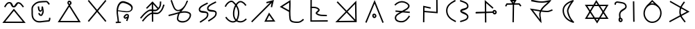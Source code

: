 SplineFontDB: 3.0
FontName: Untitled1
FullName: Untitled1
FamilyName: Untitled1
Weight: Regular
Copyright: Copyright (c) 2017, ウルヰ,,,
UComments: "2017-10-21: Created with FontForge (http://fontforge.org)"
Version: 001.000
ItalicAngle: 0
UnderlinePosition: -100
UnderlineWidth: 50
Ascent: 800
Descent: 200
InvalidEm: 0
LayerCount: 2
Layer: 0 0 "Back" 1
Layer: 1 0 "Fore" 0
XUID: [1021 881 2055310830 19285]
OS2Version: 0
OS2_WeightWidthSlopeOnly: 0
OS2_UseTypoMetrics: 1
CreationTime: 1508636382
ModificationTime: 1508645762
OS2TypoAscent: 0
OS2TypoAOffset: 1
OS2TypoDescent: 0
OS2TypoDOffset: 1
OS2TypoLinegap: 0
OS2WinAscent: 0
OS2WinAOffset: 1
OS2WinDescent: 0
OS2WinDOffset: 1
HheadAscent: 0
HheadAOffset: 1
HheadDescent: 0
HheadDOffset: 1
OS2Vendor: 'PfEd'
DEI: 91125
Encoding: ISO8859-1
UnicodeInterp: none
NameList: AGL For New Fonts
DisplaySize: -48
AntiAlias: 1
FitToEm: 0
BeginChars: 306 75

StartChar: W
Encoding: 87 87 0
Width: 1000
VWidth: 0
Flags: H
LayerCount: 2
Fore
SplineSet
543.48046875 -1.791015625 m 5
 522.823242188 -36.4814453125 l 5
 500.9765625 -2.52734375 l 5
 103.9765625 614.47265625 l 5
 79.224609375 652.940429688 l 5
 124.967773438 653 l 5
 889.967773438 654 l 5
 934.017578125 654.057617188 l 5
 911.48046875 616.208984375 l 5
 543.48046875 -1.791015625 l 5
521.176757812 58.4814453125 m 5
 845.982421875 603.942382812 l 5
 170.775390625 603.059570312 l 5
 521.176757812 58.4814453125 l 5
471.51953125 786.791015625 m 5
 492.176757812 821.481445312 l 5
 514.0234375 787.52734375 l 5
 911.0234375 170.52734375 l 5
 935.775390625 132.059570312 l 5
 890.032226562 132 l 5
 125.032226562 131 l 5
 80.982421875 130.942382812 l 5
 103.51953125 168.791015625 l 5
 471.51953125 786.791015625 l 5
493.823242188 726.518554688 m 5
 169.017578125 181.057617188 l 5
 844.224609375 181.940429688 l 5
 493.823242188 726.518554688 l 5
EndSplineSet
EndChar

StartChar: T
Encoding: 84 84 1
Width: 1000
VWidth: 0
Flags: H
LayerCount: 2
Fore
SplineSet
495.618164062 -9.9970703125 m 5
 470.62109375 -9.615234375 l 5
 471.002929688 15.3818359375 l 5
 481.002929688 670.381835938 l 5
 481.384765625 695.37890625 l 5
 506.381835938 694.997070312 l 5
 531.37890625 694.615234375 l 5
 530.997070312 669.618164062 l 5
 520.997070312 14.6181640625 l 5
 520.615234375 -10.37890625 l 5
 495.618164062 -9.9970703125 l 5
226.38671875 581.861328125 m 5
 204.248046875 593.474609375 l 5
 215.861328125 615.61328125 l 5
 247.861328125 676.61328125 l 5
 254.8125 689.864257812 l 5
 269.774414062 689.999023438 l 5
 712.774414062 693.999023438 l 5
 725.374023438 694.112304688 l 5
 732.9609375 684.052734375 l 5
 778.9609375 623.052734375 l 5
 794.012695312 603.091796875 l 5
 774.052734375 588.0390625 l 5
 754.091796875 572.987304688 l 5
 739.0390625 592.947265625 l 5
 700.625976562 643.887695312 l 5
 285.1875 640.135742188 l 5
 260.138671875 592.38671875 l 5
 248.525390625 570.248046875 l 5
 226.38671875 581.861328125 l 5
504.374023438 714.330078125 m 5
 531.73046875 760.407226562 l 5
 473.158203125 759.626953125 l 5
 504.374023438 714.330078125 l 5
485.35546875 653.813476562 m 5
 405.415039062 769.813476562 l 5
 378.841796875 808.373046875 l 5
 425.666992188 808.998046875 l 5
 575.666992188 810.998046875 l 5
 620.26953125 811.592773438 l 5
 597.497070312 773.237304688 l 5
 527.4375 655.237304688 l 5
 507.506835938 621.669921875 l 5
 485.35546875 653.813476562 l 5
EndSplineSet
EndChar

StartChar: P
Encoding: 80 80 2
Width: 1000
VWidth: 0
Flags: H
LayerCount: 2
Fore
SplineSet
255.1015625 414.249023438 m 5
 257.350585938 439.147460938 l 5
 282.249023438 436.8984375 l 5
 281.252929688 436.98828125 283.249023438 436.8984375 282.249023438 436.8984375 c 5
 747.249023438 394.8984375 l 5
 772.147460938 392.649414062 l 5
 769.8984375 367.750976562 l 5
 767.649414062 342.852539062 l 5
 742.750976562 345.1015625 l 5
 277.750976562 387.1015625 l 5
 276.750976562 387.1015625 276.754882812 387.19140625 277.750976562 387.1015625 c 5
 252.852539062 389.350585938 l 5
 255.1015625 414.249023438 l 5
232.974609375 636.676757812 m 5
 215.651367188 654.702148438 l 5
 233.676757812 672.025390625 l 5
 232.956054688 671.33203125 234.676757812 672.025390625 233.676757812 672.025390625 c 5
 313.90625 749.12890625 416.341796875 802.947265625 543.516601562 779.588867188 c 4
 579.225585938 773.030273438 618.431640625 758.799804688 654.083007812 739.06640625 c 4
 720.927734375 702.068359375 793.965820312 632.434570312 749.865234375 552.87890625 c 4
 692.852539062 450.033203125 589.559570312 429.810546875 501.263671875 368.46875 c 4
 385.387695312 287.96484375 274.7734375 261.3203125 279.970703125 153.200195312 c 4
 280.08203125 150.896484375 280.274414062 148.650390625 280.54296875 146.458984375 c 4
 289.4921875 73.552734375 400.016601562 34.453125 497.897460938 46.806640625 c 4
 598.612304688 59.28515625 663.442382812 136.229492188 725.268554688 227.971679688 c 6
 739.239257812 248.703125 l 5
 759.971679688 234.731445312 l 5
 780.703125 220.760742188 l 5
 766.731445312 200.028320312 l 6
 704.553710938 107.764648438 629.4140625 12.71875 504.07421875 -2.810546875 c 4
 401.776367188 -15.7216796875 245.915039062 18.1591796875 230.916015625 140.3671875 c 4
 230.494140625 143.798828125 230.198242188 147.27734375 230.029296875 150.799804688 c 4
 222.82421875 300.661132812 376.772460938 342.861328125 472.736328125 409.53125 c 4
 574.440429688 480.189453125 661.147460938 495.966796875 706.134765625 577.12109375 c 4
 726.3125 613.520507812 696.693359375 658.333984375 629.870117188 695.3203125 c 4
 598.96484375 712.426757812 563.926757812 725.002929688 534.483398438 730.411132812 c 4
 427.474609375 750.06640625 342.09375 706.87109375 268.323242188 635.974609375 c 6
 250.297851562 618.651367188 l 5
 232.974609375 636.676757812 l 5
EndSplineSet
EndChar

StartChar: K
Encoding: 75 75 3
Width: 1000
VWidth: 0
Flags: H
LayerCount: 2
Fore
SplineSet
678.854492188 315.600585938 m 1
 697.700195312 351.578125 l 1
 721.33203125 318.546875 l 1
 897.33203125 72.546875 l 1
 924.9609375 33.9296875 l 1
 877.487304688 33.0048828125 l 1
 569.487304688 27.0048828125 l 1
 527.25390625 26.181640625 l 1
 546.854492188 63.6005859375 l 1
 678.854492188 315.600585938 l 1
704.299804688 256.421875 m 1
 610.74609375 77.818359375 l 1
 829.0390625 82.0703125 l 1
 704.299804688 256.421875 l 1
808.014648438 536.193359375 m 1
 783.603515625 541.588867188 l 1
 759.193359375 546.985351562 l 1
 764.588867188 571.396484375 l 1
 790.688476562 689.46484375 l 1
 106.456054688 22.103515625 l 1
 88.55859375 4.6474609375 l 1
 71.103515625 22.5439453125 l 1
 53.6474609375 40.44140625 l 1
 71.5439453125 57.896484375 l 1
 735.037109375 705.029296875 l 1
 611.116210938 673.759765625 l 1
 598.78515625 722.21484375 l 1
 629.82421875 730.180664062 l 1
 873 792 l 1
 808.014648438 536.193359375 l 1
EndSplineSet
EndChar

StartChar: S
Encoding: 83 83 4
Width: 1000
VWidth: 0
Flags: H
LayerCount: 2
Fore
SplineSet
804.748737342 371.535533906 m 0
 808.041073291 348.489182258 820.326179217 339.372707172 828.304613334 339.942595323 c 0
 843.632701791 340.931504256 855.497737841 355.607641813 853.205761346 372.797465528 c 0
 850.531302162 394.193138995 834.741068961 407.691549412 816.9919597 406.077994025 c 0
 811.367129338 405.690074689 801.251497718 396.016211268 804.748737342 371.535533906 c 0
755.251262658 364.464466094 m 0
 750.748502282 395.983788732 760.632870662 452.309925311 813.0080403 455.922005975 c 0
 861.258931039 460.308450588 897.468697838 421.806861005 902.794238654 379.202534472 c 0
 908.502262159 336.392358187 878.367298209 293.068495744 831.695386666 290.057404677 c 0
 783.673820783 286.627292828 759.958926709 331.510817742 755.251262658 364.464466094 c 0
143.007604789 349.383411302 m 1
 142.391016091 374.375806513 l 1
 167.383411302 374.992395211 l 1
 166.383715494 374.967731663 167.383411302 373.992395211 167.383411302 374.992395211 c 1
 775.383411302 389.992395211 l 1
 800.375806513 390.608983909 l 1
 800.992395211 365.616588698 l 1
 801.608983909 340.624193487 l 1
 776.616588698 340.007604789 l 1
 168.616588698 325.007604789 l 1
 168.616588698 326.007604789 167.616892889 324.982941241 168.616588698 325.007604789 c 1
 143.624193487 324.391016091 l 1
 143.007604789 349.383411302 l 1
505.266296476 -7.99858168351 m 1
 480.267714792 -8.26487815949 l 1
 480.001418316 16.733703524 l 1
 480.012070176 15.7337602567 480.001418316 17.733703524 480.001418316 16.733703524 c 1
 472.001418316 767.733703524 l 1
 471.392302311 824.914468529 l 1
 513.780473221 786.531479123 l 1
 767.780473221 556.531479123 l 1
 786.311952344 539.751005901 l 1
 769.531479123 521.219526779 l 1
 752.751005901 502.688047656 l 1
 734.219526779 519.468520877 l 1
 522.607697689 711.085531471 l 1
 529.998581684 17.266296476 l 1
 529.998581684 16.266296476 530.009233543 16.2663532086 529.998581684 17.266296476 c 1
 530.264878159 -7.73228520752 l 1
 505.266296476 -7.99858168351 l 1
EndSplineSet
EndChar

StartChar: X
Encoding: 88 88 5
Width: 1000
VWidth: 0
Flags: HW
LayerCount: 2
Fore
SplineSet
836.645927868 770.997492533 m 1
 861.643420401 771.351564665 l 1
 861.997492533 746.354072132 l 1
 871.997492533 40.3540721322 l 1
 872.351564665 15.3565795994 l 1
 847.354072132 15.0025074672 l 1
 822.356579599 14.6484353351 l 1
 822.002507467 39.6459278678 l 1
 812.002507467 745.645927868 l 1
 811.648435335 770.643420401 l 1
 836.645927868 770.997492533 l 1
344.107711737 117.015928641 m 1
 319.123640379 117.908216904 l 1
 320.015928641 142.892288263 l 2
 322.673725584 217.310602646 289.578801211 282.510236006 330.368086682 368.620949779 c 0
 398.208828091 514.542544506 561.795421492 496.069961556 536.723940244 598.027318631 c 0
 511.187093716 701.822243228 393.140828341 694.49618116 254.734153871 719.366130479 c 0
 250.249959359 720.113496231 244.597697405 720.06459834 239.165458753 719.07954735 c 0
 212.947257572 714.325289173 196.526930228 693.356132342 199.596747752 676.472135955 c 2
 204.068883707 651.875388203 l 1
 179.472135955 647.403252248 l 1
 154.875388203 642.931116293 l 1
 150.403252248 667.527864045 l 2
 140.505749511 721.964129096 187.311702657 760.492088759 230.244233682 768.277227613 c 0
 240.98434369 770.224777541 251.828472013 770.540098541 263.265846129 768.633869521 c 0
 380.859171659 747.50381884 548.812906284 758.177756772 585.276059756 609.972681369 c 0
 620.204578508 467.930038444 413.791171909 429.457455494 375.631913318 347.379050221 c 0
 344.421198789 281.489763994 373.326274416 234.689397354 369.984071359 141.107711737 c 2
 369.091783096 116.123640379 l 1
 344.107711737 117.015928641 l 1
344.053710938 81.478515625 m 4
 347.345703125 58.431640625 359.630859375 49.3154296875 367.609375 49.884765625 c 4
 382.9375 50.8740234375 394.802734375 65.5498046875 392.510742188 82.740234375 c 4
 389.8359375 104.135742188 374.045898438 117.633789062 356.296875 116.020507812 c 4
 350.671875 115.6328125 340.555664062 105.958984375 344.053710938 81.478515625 c 4
294.555664062 74.4072265625 m 4
 290.052734375 105.926757812 299.9375 162.252929688 352.3125 165.864257812 c 4
 400.563476562 170.250976562 436.7734375 131.749023438 442.098632812 89.1455078125 c 4
 447.806640625 46.3349609375 417.671875 3.0107421875 371 0 c 4
 322.978515625 -3.4296875 299.263671875 41.453125 294.555664062 74.4072265625 c 4
EndSplineSet
EndChar

StartChar: F
Encoding: 70 70 6
Width: 1000
VWidth: 0
Flags: HW
LayerCount: 2
Fore
SplineSet
908.788766729 661.755738524 m 1
 932.544505254 653.966971795 l 1
 924.755738524 630.211233271 l 2
 885.164700695 509.458567893 864.908182999 438.061615008 763.68120804 347.379116607 c 0
 651.92392528 247.263217468 513.179576851 349.578681362 426.672137264 293.069814558 c 0
 305.747998043 214.079046196 265.19299113 155.192415696 170.288484158 40.0954604313 c 2
 154.383944589 20.8069762734 l 1
 135.095460431 36.7115158422 l 1
 115.806976273 52.6160554109 l 1
 131.711515842 71.9045395687 l 2
 224.80700887 184.807584304 272.252001957 251.920953804 399.327862736 334.930185442 c 0
 529.234485649 419.788506138 650.07607472 312.736782532 730.31879196 384.620883393 c 0
 823.19551463 467.822947451 836.835299305 522.541432107 877.244261476 645.788766729 c 2
 885.033028205 669.544505254 l 1
 908.788766729 661.755738524 l 1
787.409781006 780.996641365 m 1
 812.406422371 780.586860359 l 1
 811.996641365 755.590218994 l 2
 809.980498448 632.605501041 798.638235997 551.611648399 695.68120804 459.379116607 c 0
 583.923918764 359.263211631 445.179573401 461.578704293 358.672137264 405.069814558 c 0
 237.747998043 326.079046196 197.19299113 267.192415696 102.288484158 152.095460431 c 2
 86.3839445891 132.806976273 l 1
 67.0954604313 148.711515842 l 1
 47.8069762734 164.616055411 l 1
 63.7115158422 183.904539569 l 2
 156.80700887 296.807584304 204.252001957 363.920953804 331.327862736 446.930185442 c 0
 461.234460252 531.788527368 582.076081236 424.736788369 662.31879196 496.620883393 c 0
 753.465279628 578.273117226 760.019501552 635.394498959 762.003358635 756.409781006 c 2
 762.413139641 781.406422371 l 1
 787.409781006 780.996641365 l 1
281.762968797 521.892411665 m 1
 263.655380462 539.129442869 l 1
 280.892411665 557.237031203 l 1
 280.202930417 556.51272767 279.892411665 557.237031203 280.892411665 557.237031203 c 1
 478.892411665 765.237031203 l 1
 497.91058469 785.215718017 l 1
 515.928918229 764.330831414 l 1
 691.928918229 560.330831414 l 1
 708.259749643 541.401913184 l 1
 689.330831414 525.071081771 l 1
 670.401913184 508.740250357 l 1
 654.071081771 527.669168586 l 1
 496.08941531 710.784281983 l 1
 317.107588335 522.762968797 l 1
 316.107588335 522.762968797 316.418107087 522.038665263 317.107588335 522.762968797 c 1
 299.870557131 504.655380462 l 1
 281.762968797 521.892411665 l 1
494.860351562 746 m 1
 519.860351562 746.138671875 l 1
 520 739.139648438 l 1
 523.999612054 42.1392736048 l 1
 524.138885659 17.1396615505 l 1
 499.139273605 17.0003879457 l 1
 474.139661551 16.861114341 l 1
 474.000387946 41.8607263952 l 1
 470 738.860351562 l 1
 469.861328125 745.860351562 l 1
 494.860351562 746 l 1
EndSplineSet
EndChar

StartChar: N
Encoding: 78 78 7
Width: 1000
VWidth: 0
Flags: H
LayerCount: 2
Fore
SplineSet
493.575789167 441.280206992 m 1
 801.785321115 769.123827642 l 1
 843.95887637 813.983994565 l 1
 844.996450068 752.421288484 l 1
 856.659371417 60.4212884843 l 1
 856.835124055 49.9932986111 l 1
 858 15 l 1
 832.319815655 15.0018397156 l 1
 807.32158535 14.682437117 l 1
 145.218332285 9.00095339791 l 1
 86.7046950641 8.48991726498 l 1
 126.785321115 51.1238276424 l 1
 459.248831555 404.766495044 l 1
 152.678329803 734.990696629 l 1
 152.678329803 735.990696629 151.997957668 735.723563436 152.678329803 734.990696629 c 1
 135.669026431 753.312366826 l 1
 153.990696629 770.321670197 l 1
 172.312366826 787.330973569 l 1
 189.321670197 769.009303371 l 1
 188.641298062 769.742170179 189.321670197 768.009303371 189.321670197 769.009303371 c 1
 493.575789167 441.280206992 l 1
527.673167863 404.55201693 m 1
 805.903392658 104.854709737 l 1
 796.04112363 690.016005435 l 1
 527.673167863 404.55201693 l 1
493.346210251 368.038304981 m 1
 203.295304936 59.510082735 l 1
 775.138271919 64.5043444554 l 1
 493.346210251 368.038304981 l 1
EndSplineSet
EndChar

StartChar: M
Encoding: 77 77 8
Width: 1000
VWidth: 0
Flags: H
LayerCount: 2
Fore
SplineSet
198.01171875 527.243164062 m 1
 197.25390625 552.231445312 l 1
 222.243164062 552.98828125 l 2
 318.9609375 555.918945312 429.801757812 563.872070312 509.845703125 471.427734375 c 0
 516.032226562 464.376953125 520.73046875 455.422851562 522.30078125 445.893554688 c 0
 531.796875 388.247070312 439.221679688 339.361328125 429.717773438 325.698242188 c 1
 529.807617188 250.299804688 594.573242188 273.266601562 757.579101562 262.950195312 c 2
 782.529296875 261.37109375 l 1
 780.950195312 236.420898438 l 1
 779.37109375 211.470703125 l 1
 754.420898438 213.049804688 l 2
 602.274414062 222.6796875 514.98046875 197.921875 397.854492188 287.110351562 c 0
 388.091796875 294.543945312 379.837890625 305.65625 378.34765625 319.232421875 c 0
 376.517578125 335.905273438 384.294921875 348.758789062 391.377929688 357.950195312 c 0
 418.931640625 393.705078125 468.7265625 424.326171875 472.82421875 437.739257812 c 0
 472.766601562 437.8203125 472.560546875 438.110351562 472.154296875 438.572265625 c 0
 410.198242188 510.127929688 325.0390625 506.081054688 223.756835938 503.01171875 c 2
 198.768554688 502.25390625 l 1
 198.01171875 527.243164062 l 1
214.068359375 791 m 1
 239.068359375 790.931640625 l 1
 239 765.931640625 l 1
 239.002929688 766.931640625 240 765.931640625 239 765.931640625 c 1
 237.069335938 60.1748046875 l 1
 787.826171875 63.9990234375 l 1
 812.826171875 64.1728515625 l 1
 812.999023438 39.173828125 l 1
 813.172851562 14.173828125 l 1
 788.173828125 14.0009765625 l 1
 212.173828125 10.0009765625 l 1
 186.930664062 9.8251953125 l 1
 187 35.068359375 l 1
 189 766.068359375 l 1
 188 766.068359375 189.002929688 767.068359375 189 766.068359375 c 1
 189.068359375 791.068359375 l 1
 214.068359375 791 l 1
EndSplineSet
EndChar

StartChar: H
Encoding: 72 72 9
Width: 1000
VWidth: 0
Flags: HW
LayerCount: 2
Fore
SplineSet
786.160699907 760.319448839 m 1
 797.480148746 738.02886612 l 1
 775.189566027 726.709417281 l 2
 627.274223817 651.596075931 495.352982552 587.823793113 514.950478043 505.488860759 c 0
 530.675759389 439.420402314 799.318703957 499.698037455 811.449751673 361.534752423 c 0
 826.252606766 200.130087296 671.081202604 130.063136982 543.356813461 45.0861594293 c 2
 522.542582265 31.2381350312 l 1
 508.694557867 52.0523662269 l 1
 494.846533469 72.8665974226 l 1
 515.660764664 86.7146218207 l 2
 655.771758615 179.932595832 772.761030789 235.912879178 761.654286241 357.016569864 c 0
 754.336232403 440.363563624 502.430765653 342.150151463 466.309287582 493.911529866 c 0
 433.570845573 631.455503762 623.985541808 706.003533444 752.550668348 771.290582719 c 2
 774.841251068 782.610031559 l 1
 786.160699907 760.319448839 l 1
486.281793657 718.019644152 m 1
 497.601242496 695.729061432 l 1
 475.310659777 684.409612593 l 2
 327.395305075 609.2962649 195.474036024 545.524157637 215.071620919 463.188849669 c 0
 230.796349846 397.120222954 499.438795038 457.398530101 511.569861367 319.235033078 c 0
 526.373826907 157.830423185 371.202233891 87.7632907366 243.477907211 2.78635474177 c 1
 244.477907211 2.78635474177 244.310476458 3.3402757177 243.477907211 2.78635474177 c 1
 222.663676015 -11.0616696563 l 1
 208.815651617 9.75256153938 l 1
 194.967627219 30.5667927351 l 1
 215.781858414 44.4148171332 l 2
 355.892903601 137.632825233 472.881990898 193.61300972 461.774419077 314.716594552 c 0
 454.456366803 398.063570506 202.550421546 299.850670039 166.430332206 451.611931581 c 0
 133.691979601 589.155529863 324.10664805 663.7037351 452.671762098 728.990778032 c 2
 474.962344818 740.310226871 l 1
 486.281793657 718.019644152 l 1
EndSplineSet
EndChar

StartChar: Z
Encoding: 90 90 10
Width: 1000
VWidth: 0
Flags: H
LayerCount: 2
Fore
SplineSet
669.722912083 758.204847433 m 1
 689.927759516 743.48193535 l 1
 675.204847433 723.277087917 l 2
 580.911974879 593.875167072 530.117761117 520.910063772 534.985935934 375.838454226 c 0
 539.671404226 236.21149914 605.8 172.6 700 47 c 2
 715 27 l 1
 695 12 l 1
 675 -3 l 1
 660 17 l 2
 568.32 139.24 490.189803983 215.7839043 485.014064066 374.161545774 c 0
 479.755103937 535.085725723 541.088025121 624.124832928 634.795152567 752.722912083 c 2
 649.51806465 772.927759516 l 1
 669.722912083 758.204847433 l 1
855.765625 395.525390625 m 5
 141.234146483 2.0201809144 l 1
 133.162824627 16.6020717818 125.091502771 31.1839626493 117.020180914 45.7658535167 c 1
 329.424876799 163.335425245 541.829572684 280.904996973 754.234268568 398.474568701 c 1
 137.843548784 754.871098624 l 1
 146.186065397 769.299549488 154.528582011 783.728000352 162.871098624 798.156451216 c 1
 162.871098624 798.156451216 632.014648438 524.897460938 855.765625 395.525390625 c 5
EndSplineSet
EndChar

StartChar: Y
Encoding: 89 89 11
Width: 1000
VWidth: 0
Flags: H
LayerCount: 2
Fore
SplineSet
312.860351562 574.19921875 m 1
 295.719726562 592.3984375 l 1
 313.918945312 609.5390625 l 1
 490.859876199 792.199344935 l 1
 506.60711361 807.030076466 l 1
 523.54705359 793.577771187 l 1
 712.516601562 613.702148438 l 1
 732.09375 598.155273438 l 1
 716.546875 578.578125 l 1
 701 559 l 1
 681.421875 574.546875 l 1
 509.39288639 740.969923534 l 1
 348.19921875 573.139648438 l 1
 330 556 l 1
 312.860351562 574.19921875 l 1
507.576338353 633.003590042 m 0
 362.406299412 635.464025471 245.745945798 490.340588989 241.992475828 337.38668771 c 0
 238.414590536 191.572090508 356.766236563 49.6881055001 499.471614174 46.9955512056 c 0
 662.407854969 43.9209771912 792.381731453 171.866330363 797.009968818 335.705933084 c 0
 801.604439318 498.350188797 671.195135166 630.230390096 507.576338353 633.003590042 c 0
508.423661528 682.99640996 m 0
 698.804866502 679.769609876 852.395560682 525.649811203 846.990031182 334.294066916 c 0
 841.618268547 144.133669637 689.580426281 -6.60066469118 498.528385826 -2.99555120559 c 0
 323.233763437 0.311894499868 187.831503214 168.422050117 192.007524172 338.61331229 c 0
 196.254054202 511.659411011 327.585886364 686.061365183 508.423661528 682.99640996 c 0
EndSplineSet
EndChar

StartChar: C
Encoding: 67 67 12
Width: 1000
VWidth: 0
Flags: H
LayerCount: 2
Fore
SplineSet
480.741210938 719.614257812 m 0
 484.033203125 696.567382812 496.318359375 687.451171875 504.296875 688.020507812 c 0
 519.625 689.009765625 531.490234375 703.685546875 529.198242188 720.875976562 c 0
 526.5234375 742.271484375 510.733398438 755.76953125 492.984375 754.15625 c 0
 487.359375 753.768554688 477.243164062 744.094726562 480.741210938 719.614257812 c 0
431.243164062 712.54296875 m 0
 426.740234375 744.0625 436.625 800.388671875 489 804 c 0
 537.250976562 808.38671875 573.4609375 769.884765625 578.786132812 727.28125 c 0
 584.494140625 684.470703125 554.359375 641.146484375 507.6875 638.135742188 c 0
 459.666015625 634.706054688 435.951171875 679.588867188 431.243164062 712.54296875 c 0
476.8984375 640.405273438 m 1
 498.1328125 673.831054688 l 1
 519.177734375 640.286132812 l 1
 886.177556009 41.2857488122 l 1
 910.23460379 2.93868354817 l 1
 864.966124692 3.00002295074 l 1
 126.966124692 4.00002295074 l 1
 81.5391472489 4.06157712072 l 1
 105.898054216 42.4055169281 l 1
 476.8984375 640.405273438 l 1
497.8671875 580.168945312 m 1
 172.460852751 53.9384228793 l 1
 819.76539621 53.0613164518 l 1
 497.8671875 580.168945312 l 1
EndSplineSet
EndChar

StartChar: L
Encoding: 76 76 13
Width: 1000
VWidth: 0
Flags: H
LayerCount: 2
Fore
SplineSet
466.963684808 396.544991826 m 1
 465.742896198 312.015699148 468.227283993 229.082755091 482.704067296 135.835239108 c 0
 494.386282333 60.5861559835 590.733950838 47.1008328009 705.458726136 44.9957910523 c 0
 801.659843792 43.2302951365 825.202019131 62.3768267963 906.353285532 127.498213414 c 2
 925.851498946 143.144927883 l 1
 941.498213414 123.646714468 l 1
 957.144927883 104.148501054 l 1
 937.646714468 88.5017865857 l 2
 856.797980869 23.6231732037 812.463203083 -6.97638888646 704.541273864 -4.99579105233 c 0
 601.266049162 -3.10083280092 452.760202042 2.78884401649 433.295932704 128.164760892 c 0
 418.920510294 220.759393474 415.969313645 303.474844937 416.822306921 385.572212014 c 1
 122.220384642 542.949134665 l 1
 83.9517742607 563.392301123 l 1
 120.829450738 586.249391336 l 1
 433.829450738 780.249391336 l 1
 470.581393365 803.028550664 l 1
 471.986790832 759.812578564 l 2
 476.29060865 627.47018066 469.43338498 519.290884233 467.294368433 415.297055875 c 1
 467 409 l 1
 466.963684808 396.544991826 l 1
417.905164118 441.680865346 m 1
 420.185851928 527.373681089 424.594487762 612.515112708 423.05166536 714.744016086 c 1
 184.048225739 566.607698877 l 1
 417.905164118 441.680865346 l 1
EndSplineSet
EndChar

StartChar: G
Encoding: 71 71 14
Width: 1000
VWidth: 0
Flags: H
LayerCount: 2
Fore
SplineSet
96.5952005218 288.408771837 m 2
 215.278569945 314.688660781 331.116954281 353.556603914 440.403164902 381.135172625 c 0
 445.35707824 382.385301425 463.014648438 388.873046875 466 393 c 0
 470.387695312 399.065429688 495.482421875 414.309570312 500 420 c 0
 504.517578125 425.690429688 497.176757812 422.325195312 502 428 c 1
 489.801757812 423.499023438 459.611275006 419.719139715 447 418 c 0
 252.866210937 391.536132812 211.512559357 638.166244015 156.725670038 777.87281178 c 2
 147.598481817 801.147141742 l 1
 170.87281178 810.274329962 l 1
 194.147141742 819.401518183 l 1
 203.274329962 796.12718822 l 2
 268.487440643 629.833755985 300.391117983 440.927369232 438.623278917 459.770905408 c 0
 504.116237325 468.698776626 589.115234375 531.583984375 645 613 c 0
 692.172851562 681.723632812 713.85319147 763.087204974 724.474089873 785.846246366 c 1
 724.474089873 785.846246366 775.617854323 808.038118537 775.715920624 783.337916478 c 0
 775.793845864 763.710693191 773.353597102 772.375367599 769.920658312 764.997419894 c 0
 768.431365187 761.583951245 766.424724243 756.927492887 764.02078008 751.250964944 c 0
 722.366847654 652.891895317 680.950615635 583.487966413 641.981077194 529.967026814 c 0
 601.781611168 474.756899133 564.359616814 436.571809037 533.337355454 401.557797366 c 1
 642.358341847 421.06015815 746.217916383 421.108359185 835.664383188 368.55489268 c 0
 911.441928609 324.032477908 893.863336169 224.78736009 851.008539842 152.035839717 c 0
 822.676198139 103.938051109 780.078010681 59.3805399063 728.788877264 31.9540848943 c 0
 627.57730493 -22.1679961471 443.670903386 -17.298878445 389.759192083 84.4060656616 c 0
 379.398359784 103.951872026 374.775052932 126.80479801 377.112421594 151.368214751 c 0
 384.163202097 225.464895596 398.591677301 279.721115383 419.268040749 323.952618208 c 1
 321.820156603 297.772088364 216.551872501 263.759508618 107.404799478 239.591228163 c 2
 82.996027641 234.186428685 l 1
 77.5912281628 258.595200522 l 1
 72.1864286846 283.003972359 l 1
 96.5952005218 288.408771837 l 2
96.5952005218 288.408771837 m 1
 97.5715513953 288.624963816 95.5952005218 288.408771837 96.5952005218 288.408771837 c 1
485.600851881 340.63786838 m 0
 483.445370905 337.302851408 481.260390632 333.801778744 479.27673356 330.480994922 c 0
 453.857581705 287.92751658 435.28793533 234.911170175 426.887578406 146.631785249 c 0
 425.402096664 131.020851612 428.199134762 118.646862945 433.936382827 107.823491181 c 0
 466.09574121 47.1545628943 616.329481786 28.5171665287 705.211122736 76.0459151057 c 0
 746.750382789 98.2587031014 783.809402558 136.46990002 807.927308624 177.413142898 c 0
 848.558409634 246.389654893 845.535257149 304.763875455 810.335616812 325.44510732 c 0
 727.677749501 374.009993292 625.669239108 370.904834311 505.837256629 345.153679783 c 0
 499.303555433 343.749627662 492.391664354 342.204136791 485.600851881 340.63786838 c 0
EndSplineSet
EndChar

StartChar: Q
Encoding: 81 81 15
Width: 1000
VWidth: 0
Flags: H
LayerCount: 2
Fore
SplineSet
522.402063832 509.564994874 m 1
 516.967058706 485.162931041 l 1
 492.564994874 490.597936168 l 1
 302.60981353 532.906135649 l 1
 295.998011762 8.68470976156 l 1
 295.682721524 -16.3133020007 l 1
 270.684709762 -15.9980117622 l 1
 245.686697999 -15.6827215238 l 1
 246.001988238 9.31529023844 l 1
 246.014599847 10.3152107089 245.001988238 9.31529023844 246.001988238 9.31529023844 c 1
 253.001988238 564.315290238 l 1
 253.39018647 595.093864351 l 1
 283.435005126 588.402063832 l 1
 503.435005126 539.402063832 l 1
 527.837068959 533.967058706 l 1
 522.402063832 509.564994874 l 1
746.697265625 806.998046875 m 1
 771.6953125 807.30078125 l 1
 771.998046875 782.302734375 l 1
 776.998168098 343.30264126 l 1
 777.330919705 315.817358573 l 1
 749.937339853 318.085236643 l 1
 290.937339853 356.085236643 l 1
 266.022576496 358.147896791 l 1
 268.085236643 383.062660147 l 1
 270.147896791 407.977423504 l 1
 295.062660147 405.914763357 l 1
 726.669080295 370.182641427 l 1
 722.001953125 781.697265625 l 1
 721.69921875 806.6953125 l 1
 746.697265625 806.998046875 l 1
EndSplineSet
EndChar

StartChar: D
Encoding: 68 68 16
Width: 1000
VWidth: 0
Flags: HW
LayerCount: 2
Fore
SplineSet
815.75789351 778.408472174 m 1
 835.166365684 762.650578663 l 1
 819.408472174 743.24210649 l 1
 219.408472174 4.2421064896 l 1
 203.650578663 -15.166365684 l 1
 184.24210649 0.59152782636 l 1
 164.833634316 16.3494213368 l 1
 180.591527826 35.7578935104 l 1
 780.591527826 774.75789351 l 1
 796.349421337 794.166365684 l 1
 815.75789351 778.408472174 l 1
184.24210649 778.408472174 m 1
 203.650578663 794.166365684 l 1
 219.408472174 774.75789351 l 1
 819.408472174 35.7578935104 l 1
 835.166365684 16.3494213368 l 1
 815.75789351 0.59152782636 l 1
 796.349421337 -15.166365684 l 1
 780.591527826 4.2421064896 l 1
 180.591527826 743.24210649 l 1
 164.833634316 762.650578663 l 1
 184.24210649 778.408472174 l 1
EndSplineSet
EndChar

StartChar: B
Encoding: 66 66 17
Width: 1000
VWidth: 0
Flags: HW
LayerCount: 2
Fore
SplineSet
384.622169882 586.770754201 m 1
 409.392924083 590.148584319 l 1
 412.770754201 565.377830118 l 2
 423.678351539 485.388782977 429.151061435 436.283897583 462.36267807 439.860533221 c 0
 500.980038322 443.895182799 501.563369818 519.422021092 499.219302483 580.304093002 c 2
 499 586 l 1
 548.544496265 581.750547664 l 2
 555.415400342 581.161227324 559.727011741 519.06175758 563.335429208 503.725983343 c 0
 586.332776236 405.987258475 584.549087107 338.297580805 523.273731281 253.372087642 c 0
 511.28615672 236.757764326 492.07099051 231.323261987 476.019358153 232.459393744 c 0
 435.672273676 235.315153393 380.968302082 275.408226357 385.096753749 322.197345257 c 2
 387.294099007 347.100591508 l 1
 412.197345257 344.903246251 l 1
 437.100591508 342.705900993 l 1
 434.910061756 317.879897135 l 2
 435.49318251 309.662940936 466.64767477 281.04251909 481.576218742 282.331973935 c 0
 482.151530293 282.381666542 482.457322264 282.458877331 482.641990435 282.515740671 c 0
 482.66151041 282.541287966 482.69229825 282.580830479 482.726268719 282.627912358 c 0
 521.652538983 336.57835711 533.583007812 404.440429688 529 457 c 1
 517.467773438 438.364257812 494.214323815 393.001732493 467.597800541 390.135337679 c 0
 370.881762201 379.719764319 370.321622959 506.611404038 363.229245799 558.622169882 c 2
 359.851415681 583.392924083 l 1
 384.622169882 586.770754201 l 1
776.336558609 662.519201987 m 1
 755.855760596 648.182643378 l 1
 741.519201987 668.663441391 l 2
 720.229859647 699.076787591 686.465662326 744.059424837 669.405273438 743.025390625 c 0
 471 731 360.47265625 747.2265625 251 635 c 0
 167.681640625 549.584960938 185.1171875 512.987304688 185.999023438 397.190429688 c 0
 186.909179688 277.70703125 174.245117188 191.046875 259.7734375 104.581054688 c 0
 367.806640625 -4.6357421875 509.822397913 63.2839512396 752.705150356 75.7236170519 c 1
 759.521126798 88.5279725082 764.13719703 125.696602044 767.36970613 144.283529369 c 2
 771.653235498 168.913823239 l 1
 796.283529369 164.63029387 l 1
 820.913823239 160.346764502 l 1
 816.63029387 135.716470631 l 2
 815.395021288 128.613653281 817.855543991 28.7161252655 760.163990534 26.0271121807 c 0
 534.076842802 15.489151905 360.739257812 -68.58984375 224.2265625 69.4189453125 c 0
 121.827148438 172.939453125 136.854492188 284.740234375 136.000976562 396.809570312 c 0
 135.141601562 509.581054688 115.609375 567.80859375 215.208007812 669.913085938 c 0
 350.64453125 808.756835938 485 785 671 793 c 0
 721.890985446 795.188859589 761.770140353 726.923212409 782.480798013 697.336558609 c 2
 796.817356622 676.855760596 l 1
 776.336558609 662.519201987 l 1
EndSplineSet
EndChar

StartChar: A
Encoding: 65 65 18
Width: 1000
VWidth: 0
Flags: H
LayerCount: 2
Fore
SplineSet
481.444927254 495.575594047 m 1
 500.809541367 519.887760667 l 1
 520.405441785 495.761625205 l 1
 892.405441785 37.7616252055 l 1
 925.571172046 -3.07145129855 l 1
 872.96603264 -2.99997692436 l 1
 136.96603264 -1.99997692436 l 1
 85.1825694124 -1.92961895802 l 1
 117.444927254 38.5755940469 l 1
 481.444927254 495.575594047 l 1
501.190458633 440.112239333 m 1
 188.817430588 47.929618958 l 1
 820.428827954 47.0714512986 l 1
 501.190458633 440.112239333 l 1
168.181472024 579.536418273 m 1
 146.717890298 592.354946249 l 1
 159.536418273 613.818527976 l 2
 199.053285102 679.986304992 236.541969613 776.252292159 341.537510129 773.994220989 c 0
 464.683988158 771.345909634 449.846821869 616.147204274 496.617095869 614.992382693 c 0
 532.117507737 614.115829314 567.616075461 773.499924562 661.208392986 768.97077865 c 0
 756.527590159 764.358065089 800.257907082 680.614796922 849.068596199 614.908100033 c 2
 863.976696232 594.839503835 l 1
 843.908100033 579.931403801 l 1
 823.839503835 565.023303768 l 1
 808.931403801 585.091899967 l 2
 753.742092918 659.385203078 721.402097341 715.999356786 658.791607014 719.02922135 c 0
 628.383955585 720.500717022 593.901333512 562.575063495 495.382904131 565.007617307 c 0
 380.153178131 567.852795726 403.316011842 722.654090366 340.462489871 724.005779011 c 0
 273.452171012 725.446926591 248.946714898 666.013695008 202.463581727 588.181472024 c 2
 189.645053751 566.717890298 l 1
 168.181472024 579.536418273 l 1
EndSplineSet
EndChar

StartChar: E
Encoding: 69 69 19
Width: 1000
VWidth: 0
Flags: H
LayerCount: 2
Fore
SplineSet
644.433112953 191.602202568 m 1
 647.142988335 185.68974719 l 1
 642.591710439 183.603744821 l 2
 641.384238524 178.816772221 640.019638495 174.08981707 638.586724767 169.598002979 c 0
 626.964040129 133.163891408 610.003307046 104.30547431 600.19043181 66.6894525713 c 2
 593.879884381 42.4990207614 l 1
 569.689452571 48.8095681901 l 1
 545.499020761 55.1201156188 l 1
 551.80956819 79.3105474287 l 2
 558.948709876 106.677257224 568.712966633 129.136623144 577.123908061 149.030103397 c 1
 549.994621793 133.769261659 504.129454618 112.130991645 470.501903981 153.351860167 c 0
 420.949042042 216.118818624 499.58650611 276.267628494 535.753903842 299.203051446 c 0
 544.859154326 304.806282513 554.171389252 307.786717832 563.73681278 309.126013579 c 0
 596.153885582 313.664866212 641.011586803 297.572423358 646.791375453 254.224008482 c 0
 649.734914538 231.002755701 648.366801777 210.439680052 644.433112953 191.602202568 c 1
597.894841194 218.022987747 m 0
 598.649603738 227.146184675 598.544739985 237.235525284 597.208624547 247.775991518 c 0
 596.676486592 251.767026183 586.666752412 261.848811088 570.669897803 259.609023242 c 0
 567.287410512 259.135426769 564.113322738 257.946011065 562.246096158 256.796948554 c 0
 516.767675946 227.956974761 499.052040044 198.346788294 509.502585827 184.64121877 c 0
 519.675438335 172.588640988 533.21431142 183.235894073 587.430627103 212.601808245 c 0
 590.681430349 214.362584644 594.332857604 216.261692184 597.894841194 218.022987747 c 0
250.774181267 411.381980331 m 1
 249.376649922 287.942491363 284.785958716 176.55242266 289.986760119 16.8135224225 c 1
 288.986760119 16.8135224225 290.019301016 15.8140520177 289.986760119 16.8135224225 c 1
 290.800282542 -8.17323769698 l 1
 265.813522422 -8.98676011947 l 1
 240.826762303 -9.80028254197 l 1
 240.013239881 15.1864775775 l 2
 234.733176874 177.359841346 194.186726071 292.505637443 201.60072464 438.239786968 c 0
 203.763973825 480.761953276 210.149116714 525.544432601 222.80825147 574.305544252 c 0
 251.684891915 684.655563095 333.589976687 803.399359976 462.355435732 780.617680223 c 0
 478.155592989 777.822267786 494.857482672 774.074410231 512.050509501 769.412970007 c 0
 635.679311269 735.894249005 820.255522089 644.950533223 780.123188064 497.43708924 c 0
 724.785082425 294.03168299 416.355998177 395.307579766 250.774181267 411.381980331 c 1
253.384789604 461.358759714 m 1
 453.689386307 442.576052013 692.918614252 367.364875063 731.876811936 510.56291076 c 0
 757.206016373 603.664851392 628.492286365 686.037703658 498.96667302 721.155191122 c 0
 483.139558748 725.446299828 467.844407011 728.870039907 453.644564268 731.382319777 c 0
 366.446568571 746.809724205 298.320217536 665.363962304 271.185624091 561.67105164 c 0
 262.010761613 526.330840616 256.368311407 492.920659299 253.384789604 461.358759714 c 1
172.002743033 10.3703297328 m 1
 172.373072766 35.3675867001 l 1
 197.370329733 34.9972569673 l 1
 332.370329733 32.9972569673 l 1
 357.3675867 32.6269272344 l 1
 356.997256967 7.62967026715 l 1
 356.626927234 -17.3675867001 l 1
 331.629670267 -16.9972569673 l 1
 196.629670267 -14.9972569673 l 1
 171.6324133 -14.6269272344 l 1
 172.002743033 10.3703297328 l 1
EndSplineSet
EndChar

StartChar: I
Encoding: 73 73 20
Width: 1000
VWidth: 0
Flags: HW
LayerCount: 2
Fore
SplineSet
862.649515013 620.05505455 m 1
 841.704569562 606.405539537 l 1
 828.05505455 627.350484987 l 2
 826.332463386 629.993771428 824.562820995 632.621946231 822.74873255 635.230759859 c 0
 765.09453304 718.142407175 677.264628571 765.085473169 616.31771097 722.506021553 c 0
 482.31608079 628.888444304 417.832352395 377.086700914 457.315800191 211.80877449 c 0
 467.615206367 168.694981195 488.890392371 131.770928923 517.246360828 103.426157571 c 0
 595.491677375 25.2117382603 729.138078574 9.81174468853 842.269324323 123.624503966 c 2
 859.893828289 141.355179643 l 1
 877.624503966 123.730675677 l 1
 895.355179643 106.106171711 l 1
 877.730675677 88.375496034 l 2
 746.604778568 -43.5403161171 579.701383849 -29.7009219338 481.898004333 68.0638373267 c 0
 447.013179058 102.934887404 421.113365062 148.162161662 408.684199809 200.19122551 c 0
 365.26725698 381.934783461 429.68391921 653.111555696 587.68228903 763.493978447 c 0
 687.424989687 833.177395818 803.355958332 750.699024621 863.79943896 663.776153589 c 0
 865.898225459 660.757919922 867.947419996 657.714683383 869.94494545 654.649515013 c 2
 883.594460463 633.704569562 l 1
 862.649515013 620.05505455 l 1
120.60029067 578.265751698 m 1
 97.8660423683 588.665461028 l 1
 108.265751698 611.39970933 l 2
 122.903775996 643.399111284 146.355059661 678.475814703 175.097887709 710.089851058 c 0
 235.58591081 776.620206323 337.224991742 842.995467328 418.870242375 768.449803706 c 0
 602.307268221 600.470954195 668.963654232 406.927065703 597.981377489 165.936464501 c 0
 578.270402628 99.0158227249 544.803317037 50.7141417156 501.832032935 21.769074919 c 0
 386.110568474 -56.1798528038 227.197884874 15.0161952713 132.261485703 156.038838703 c 2
 118.300324406 176.777353 l 1
 139.038838703 190.738514297 l 1
 159.777353 204.699675594 l 1
 173.738514297 183.961161297 l 2
 261.971105471 52.8966449172 392.879196312 8.66468719495 473.898546789 63.2385860297 c 0
 505.196027673 84.3202849752 532.733549941 121.379063639 550.018622511 180.063535499 c 0
 615.712868257 403.100841489 557.704597054 573.518180412 385.116267413 731.56254969 c 0
 339.738620477 772.994314284 272.364190575 742.745993637 212.093263354 676.454420619 c 0
 186.702763468 648.527586657 165.715271623 616.791364907 153.734248302 590.60029067 c 2
 143.334538972 567.866042368 l 1
 120.60029067 578.265751698 l 1
EndSplineSet
EndChar

StartChar: U
Encoding: 85 85 21
Width: 1000
VWidth: 0
Flags: H
LayerCount: 2
Fore
SplineSet
147.137363677 778.617119613 m 1
 149.75448329 803.479755936 l 1
 174.617119613 800.862636323 l 2
 309.684668799 786.644999567 381.081269068 766.956795339 512.400190859 764.996811432 c 0
 626.303315382 763.049749474 690.522149132 780.708425738 809.871009993 790.909183077 c 2
 872.025576602 796.221539197 l 1
 830.742173824 749.455184487 l 2
 710.99469754 613.803746509 602.892896047 561.64773578 528.892550401 428.425455441 c 1
 583.962983623 421.057264988 642.681895506 415.475783498 710.97670488 412.980995941 c 0
 776.22019549 410.262517166 806.679011544 430.997428653 879.715233091 460.211917272 c 2
 902.927150363 469.496684181 l 1
 912.211917272 446.284766909 l 1
 921.496684181 423.072849637 l 1
 898.284766909 413.788082728 l 2
 831.320988456 387.002571347 787.77980451 359.737482834 709.02329512 363.019004059 c 0
 632.264872271 365.822964711 566.804652415 372.478688081 505.679542069 381.15971793 c 1
 454.062926266 260.703736167 501.489257812 188.133789062 511.938476562 39.755859375 c 2
 517.865234375 -44.412109375 l 1
 457 19 l 1
 134.04362544 449.942008287 l 1
 97.7733499283 498.011048122 l 1
 157.423658301 489.764461711 l 2
 284.311194952 472.222405953 378.345518469 451.650192344 476.357339011 436.132043832 c 1
 547.715187984 575.185436019 646.518280904 634.085412907 747.492744793 734.130007665 c 1
 670.57326269 724.816784033 606.330050143 713.383868209 511.572711996 715.003651767 c 0
 374.954409255 717.042730913 300.297777247 737.356848218 169.382880387 751.137363677 c 2
 144.520244064 753.75448329 l 1
 147.137363677 778.617119613 l 1
454.849486088 388.946859449 m 1
 376.37003369 401.765007721 302.328892072 416.972982027 210.704245566 431.355993994 c 1
 460 94 l 1
 445.404296875 181.920898438 415.350862089 287.332807922 454.849486088 388.946859449 c 1
EndSplineSet
EndChar

StartChar: R
Encoding: 82 82 22
Width: 1000
VWidth: 0
Flags: H
LayerCount: 2
Fore
SplineSet
583.432952358 781.342317749 m 1
 591.775270107 804.909365392 l 1
 615.342317749 796.567047642 l 2
 720.457441126 759.358154412 884.626933667 725.515929485 886.996409851 577.423667964 c 0
 889.143713811 450.732734339 644.400697361 419.867660337 637.09988058 408.10198076 c 1
 647.227369802 389.065933018 886 333.966120306 886 202 c 0
 886 67.9926628624 711.37445674 34.5470405602 617.836885028 7.95302507357 c 2
 593.789910102 1.11614004546 l 1
 586.953025074 25.1631149719 l 1
 580.116140045 49.2100898983 l 1
 604.163114972 56.0469749264 l 1
 605.124993969 56.3204503276 603.163114972 56.0469749264 604.163114972 56.0469749264 c 1
 714.62554326 87.4529594398 836 120.007337138 836 202 c 0
 836 297.495064043 587 304.861795928 587 408 c 0
 587 517.211062284 838.517256093 487.270041336 837.003590149 576.576332036 c 0
 835.373066333 678.484070515 719.542558874 706.641845588 598.657682251 749.432952358 c 2
 575.090634608 757.775270107 l 1
 583.432952358 781.342317749 l 1
415.243932565 785.410848524 m 1
 426.654781089 763.166915958 l 1
 404.410848524 751.756067435 l 2
 250.728526497 672.91903211 125.264283996 580.439835465 127.996884239 417.394687646 c 0
 130.781624255 241.027819958 246.407057615 138.343799788 416.493087005 59.6913006482 c 2
 439.184387653 49.1982136432 l 1
 428.691300648 26.5069129951 l 1
 418.198213643 3.81561234686 l 1
 395.506912995 14.3086993518 l 2
 219.592942385 95.6562002117 81.2183757448 212.972180042 78.0031157609 416.605312354 c 0
 74.7357160037 611.560164535 227.271473503 717.080967891 381.589151476 796.243932565 c 2
 403.833084042 807.654781089 l 1
 415.243932565 785.410848524 l 1
EndSplineSet
EndChar

StartChar: O
Encoding: 79 79 23
Width: 1000
VWidth: 0
Flags: H
LayerCount: 2
Fore
SplineSet
468.955078125 245.333007812 m 0
 472.247070312 222.286132812 484.532226562 213.169921875 492.510742188 213.739257812 c 0
 507.838867188 214.728515625 519.704101562 229.404296875 517.412109375 246.594726562 c 0
 514.737304688 267.990234375 498.947265625 281.48828125 481.198242188 279.875 c 0
 475.573242188 279.487304688 465.45703125 269.813476562 468.955078125 245.333007812 c 0
419.45703125 238.26171875 m 0
 414.954101562 269.78125 424.838867188 326.107421875 477.213867188 329.71875 c 0
 525.46484375 334.10546875 561.674804688 295.603515625 567 253 c 0
 572.708007812 210.189453125 542.573242188 166.865234375 495.901367188 163.854492188 c 0
 447.879882812 160.424804688 424.165039062 205.307617188 419.45703125 238.26171875 c 0
188.554749223 -1.14707838489 m 1
 165.407670838 8.2981723923 l 1
 174.852921615 31.4452507772 l 1
 478.852921615 776.445250777 l 1
 502.371425217 834.0810573 l 1
 525.250251914 776.188350556 l 1
 821.250251914 27.1883505561 l 1
 830.43860247 3.93809864221 l 1
 807.188350556 -5.25025191387 l 1
 783.938098642 -14.43860247 l 1
 774.749748086 8.81164944392 l 1
 501.628574783 699.9189427 l 1
 221.147078385 12.5547492228 l 1
 211.701827608 -10.5923291621 l 1
 188.554749223 -1.14707838489 l 1
EndSplineSet
EndChar

StartChar: ltd01
Encoding: 256 -1 24
Width: 1000
VWidth: 0
Flags: HW
LayerCount: 2
Fore
SplineSet
808.014648438 536.193359375 m 5
 783.603515625 541.588867188 l 5
 759.193359375 546.985351562 l 5
 764.588867188 571.396484375 l 5
 790.688476562 689.46484375 l 5
 106.456054688 22.103515625 l 5
 88.55859375 4.6474609375 l 5
 71.103515625 22.5439453125 l 5
 53.6474609375 40.44140625 l 5
 71.5439453125 57.896484375 l 5
 735.037109375 705.029296875 l 5
 611.116210938 673.759765625 l 5
 598.78515625 722.21484375 l 5
 629.82421875 730.180664062 l 5
 873 792 l 5
 808.014648438 536.193359375 l 5
EndSplineSet
EndChar

StartChar: V
Encoding: 86 86 25
Width: 1000
VWidth: 0
Flags: HW
LayerCount: 2
Fore
SplineSet
683.429251381 783 m 1
 673.663596276 770.561639287 l 2
 579.24225005 650.298661463 484.556385082 488.631649813 486.982440393 423.936841515 c 0
 489.712428749 351.141893115 544.168452701 160.620331267 685.982728727 29.346305486 c 2
 694 21.9249124833 l 1
 675 -16.6841030461 l 1
 662.184935689 -13.0531681579 l 2
 413.93623747 57.283963004 285.089510534 223.567951864 277.020440006 422.989266359 c 0
 269.305492947 613.658672229 432.383748348 742.873759313 646.536686695 809.859986474 c 2
 658 813.445667412 l 1
 683.429251381 783 l 1
583.968817784 733.993798645 m 1
 419.522458842 664.85618449 321.514171742 560.083900445 326.979559994 425.010733641 c 0
 333.108090801 273.548472275 415.10747103 144.635225369 582.157699773 68.9478242481 c 1
 479.872091207 200.417364613 439.760692925 348.917700622 437.017559607 422.063158485 c 0
 434.031180782 501.69992716 507.282037273 626.009398839 583.968817784 733.993798645 c 1
EndSplineSet
EndChar

StartChar: ltd02
Encoding: 257 -1 26
Width: 1000
VWidth: 0
Flags: HW
LayerCount: 2
Fore
SplineSet
226.38671875 581.861328125 m 1
 204.248046875 593.474609375 l 1
 215.861328125 615.61328125 l 1
 247.861328125 676.61328125 l 1
 254.8125 689.864257812 l 1
 269.774414062 689.999023438 l 1
 712.774414062 693.999023438 l 1
 725.374023438 694.112304688 l 1
 732.9609375 684.052734375 l 1
 778.9609375 623.052734375 l 1
 794.012695312 603.091796875 l 1
 774.052734375 588.0390625 l 1
 754.091796875 572.987304688 l 1
 739.0390625 592.947265625 l 1
 700.625976562 643.887695312 l 1
 285.1875 640.135742188 l 1
 260.138671875 592.38671875 l 1
 248.525390625 570.248046875 l 1
 226.38671875 581.861328125 l 1
504.374023438 714.330078125 m 1
 531.73046875 760.407226562 l 1
 473.158203125 759.626953125 l 1
 504.374023438 714.330078125 l 1
485.35546875 653.813476562 m 1
 405.415039062 769.813476562 l 1
 378.841796875 808.373046875 l 1
 425.666992188 808.998046875 l 1
 575.666992188 810.998046875 l 1
 620.26953125 811.592773438 l 1
 597.497070312 773.237304688 l 1
 527.4375 655.237304688 l 1
 506 653 l 1
 485.35546875 653.813476562 l 1
EndSplineSet
EndChar

StartChar: lt-KP
Encoding: 258 -1 27
Width: 950
VWidth: 0
Flags: HW
LayerCount: 2
Fore
SplineSet
661.777953365 162.310169238 m 1
 660.426058332 147.371214399 l 1
 642.995699305 148.945227602 l 1
 646.145357304 183.803378815 l 1
 663.116574951 182.270677163 l 1
 663.116575826 182.270683925 l 1
 867.004300695 163.854577085 l 1
 863.854577085 128.995699305 l 1
 661.42592082 147.280905287 l 1
 661.777953365 162.310169238 l 1
625.823056275 262.251407565 m 0
 638.273544185 274.217906578 l 1
 648.672311792 263.40746745 l 1024
625.656604273 262.091426065 m 1
 625.656604273 262.091426066 l 1
 624.844142172 261.310546875 l 1
 625.656604273 262.091426065 l 1
625.656604273 262.091426065 m 1
 638.27384808 274.218198643 l 2
 671.350283599 306.005275209 714.843362167 329.115235542 768.761335526 319.21250467 c 0
 783.967754832 316.419064548 800.307928202 310.467279935 815.264854038 302.188833516 c 0
 841.978612044 287.402602596 877.742491678 255.826449072 856.505756526 217.514969712 c 0
 831.982820227 173.279595603 787.971879023 164.283599798 754.785104637 141.228307357 c 0
 705.456099744 106.956897283 667.708623844 98.4796277197 669.479392711 61.6453064113 c 0
 669.515755738 60.8990738684 669.577034576 60.1818320828 669.66091458 59.4978287813 c 0
 672.320173686 37.8356752913 709.704739737 21.3026002269 748.237024998 26.1657490701 c 0
 784.809797429 30.6968968628 809.216044342 58.7705263018 833.887628522 95.3794395356 c 2
 843.666821532 109.892705359 l 1
 872.692510046 90.3331784683 l 1
 862.911920812 75.8203768319 l 2
 837.994520097 38.8454118632 806.364002789 -1.89969135488 752.569125673 -8.56497921274 c 0
 711.029169117 -13.8084061053 641.823936843 -0.997611840887 634.922348734 55.230561074 c 0
 634.730258301 56.7917122201 634.596297057 58.3723163446 634.520370848 59.9601644516 c 0
 631.343062197 126.050553117 699.436021288 145.39249258 734.815477948 169.971885626 c 0
 777.383393751 199.546051913 809.799423215 205.450412338 825.894604195 234.484976346 c 0
 830.366716572 242.552093517 825.092538643 256.746176286 798.316135218 271.566085514 c 0
 786.685696896 278.00375684 773.253987364 282.80095547 762.437985992 284.787476452 c 0
 722.632307222 292.099261069 691.083999571 276.426713539 662.525879748 248.981922808 c 2
 649.908573934 236.856799585 l 1
 625.656604273 262.091426065 l 1
808.014648438 536.193359375 m 5
 783.603515625 541.588867188 l 5
 759.193359375 546.985351562 l 5
 764.588867188 571.396484375 l 5
 790.688476562 689.46484375 l 5
 106.456054688 22.103515625 l 5
 88.55859375 4.6474609375 l 5
 71.103515625 22.5439453125 l 5
 53.6474609375 40.44140625 l 5
 71.5439453125 57.896484375 l 5
 735.037109375 705.029296875 l 5
 611.116210938 673.759765625 l 5
 598.78515625 722.21484375 l 5
 629.82421875 730.180664062 l 5
 873 792 l 5
 808.014648438 536.193359375 l 5
EndSplineSet
EndChar

StartChar: lt-TP
Encoding: 259 -1 28
Width: 900
VWidth: 0
Flags: HW
LayerCount: 2
Fore
SplineSet
296.611468138 332.074156095 m 1
 298.411289236 351.993283029 l 1
 299.086215856 359.462885991 l 1
 306.555815852 358.787926548 l 1
 326.473638923 356.988135024 l 1
 698.473751779 323.388515452 l 1
 718.392697091 321.588710764 l 1
 725.861936798 320.913816967 l 1
 725.187373427 313.444547412 l 1
 723.388515452 293.526248221 l 1
 721.588710764 273.607302909 l 1
 720.913816967 266.138063202 l 1
 713.444547412 266.812626573 l 1
 693.526487307 268.611462949 l 1
 321.526549385 302.21204328 l 1
 301.607666155 304.010865798 l 1
 294.138063203 304.685426206 l 1
 294.812623611 312.155029158 l 1
 296.611468138 332.074156095 l 1
268.313547218 530.119779145 m 0
 281.744437678 543.027659851 l 1
 292.143014917 532.217037762 l 1024
268.313547218 530.119948166 m 1
 281.744508432 543.027727849 l 2
 346.912567675 605.656449868 431.380215875 650.293832592 536.168362965 631.047502184 c 0
 565.657917101 625.631053465 597.680302686 613.9876407 626.898602144 597.814832748 c 0
 680.349670341 568.229770457 745.31719819 508.77788021 706.452096905 438.666429469 c 0
 659.124303115 353.291973744 573.795317633 336.208511476 505.28997409 288.615993388 c 0
 409.613130392 222.144651117 327.617994656 203.004004505 331.467865806 122.921621346 c 0
 331.547883687 121.261470146 331.686744454 119.64692174 331.87870124 118.080728878 c 0
 338.117334948 67.2551391561 419.808782027 35.0961186387 497.396193678 44.8884039563 c 0
 574.254074893 54.4107512295 624.592987694 113.261723927 673.995220106 186.568167951 c 2
 689.363362452 209.373980937 l 1
 734.973475936 178.636467831 l 1
 719.604252225 155.83104275 l 2
 669.816020167 81.9521720985 608.129041221 3.18711417039 504.198910055 -9.68901507411 c 0
 421.739490988 -20.0964381433 290.187944987 6.28393056096 277.288278531 111.38030979 c 0
 276.928698607 114.310104475 276.675475829 117.281896923 276.532089458 120.279503316 c 0
 270.472847664 246.317276499 400.144491189 282.536666407 473.910254372 333.784420267 c 0
 557.158015144 391.620011712 624.260889747 403.841608722 658.348612475 465.333440883 c 0
 670.891440526 487.960462894 653.680176276 520.128510552 600.264377406 549.694015201 c 0
 576.272051781 562.974228935 548.824296625 572.802151888 526.232042611 576.95249507 c 0
 443.621876691 592.125617762 377.920631416 559.175434899 319.855171697 503.371754211 c 2
 300.027524199 484.316211366 l 1
 261.916973139 523.972292841 l 1
 268.313547218 530.119948166 l 1
226.38671875 581.861328125 m 1
 204.248046875 593.474609375 l 1
 215.861328125 615.61328125 l 1
 247.861328125 676.61328125 l 1
 254.8125 689.864257812 l 1
 269.774414062 689.999023438 l 1
 712.774414062 693.999023438 l 1
 725.374023438 694.112304688 l 1
 732.9609375 684.052734375 l 1
 778.9609375 623.052734375 l 1
 794.012695312 603.091796875 l 1
 774.052734375 588.0390625 l 1
 754.091796875 572.987304688 l 1
 739.0390625 592.947265625 l 1
 700.625976562 643.887695312 l 1
 285.1875 640.135742188 l 1
 260.138671875 592.38671875 l 1
 248.525390625 570.248046875 l 1
 226.38671875 581.861328125 l 1
504.374023438 714.330078125 m 1
 531.73046875 760.407226562 l 1
 473.158203125 759.626953125 l 1
 504.374023438 714.330078125 l 1
485.35546875 653.813476562 m 1
 405.415039062 769.813476562 l 1
 378.841796875 808.373046875 l 1
 425.666992188 808.998046875 l 1
 575.666992188 810.998046875 l 1
 620.26953125 811.592773438 l 1
 597.497070312 773.237304688 l 1
 527.4375 655.237304688 l 1
 506 653 l 1
 485.35546875 653.813476562 l 1
EndSplineSet
EndChar

StartChar: lt-KT
Encoding: 260 -1 29
Width: 950
VWidth: 0
Flags: HW
LayerCount: 2
Fore
SplineSet
748.132448483 -11.4981475177 m 1
 738.133058927 -11.3448215913 l 1
 730.633929232 -11.2298334712 l 1
 730.748928581 -3.73070394819 l 1
 730.90224111 6.26683422447 l 1
 734.902237529 268.266599461 l 1
 735.054581279 278.265622899 l 1
 735.16883699 285.764752557 l 1
 742.667966649 285.650496846 l 1
 752.667722323 285.498141904 l 1
 762.66674576 285.344821591 l 1
 770.165875456 285.229833471 l 1
 770.050876107 277.730703948 l 1
 769.897563578 267.733165776 l 1
 765.897567158 5.73340053883 l 1
 765.745223408 -4.26562289867 l 1
 765.630967697 -11.764752557 l 1
 758.131838039 -11.6504968458 l 1
 748.132448483 -11.4981475177 l 1
637.070845046 226.102390715 m 1
 628.215089103 230.748049187 l 1
 621.573489853 234.232178833 l 1
 625.057619499 240.873778084 l 1
 629.703077557 249.729151988 l 1
 642.50295182 274.129675242 l 1
 645.283225257 279.429479929 l 1
 647.368251649 283.403992829 l 1
 651.856280871 283.444999459 l 1
 657.842455153 283.499694431 l 1
 835.042530145 285.099311487 l 1
 840.082569207 285.144233362 l 1
 843.861162461 285.177911969 l 1
 846.136834562 282.161255258 l 1
 849.172873569 278.136647327 l 1
 867.572010594 253.736624072 l 1
 873.593494969 245.752249072 l 1
 878.109768038 239.763755947 l 1
 872.120922795 235.247949816 l 1
 864.136547795 229.227442004 l 1
 856.152172795 223.206934191 l 1
 850.164613482 218.692097699 l 1
 845.648958092 224.679039446 l 1
 839.62699881 232.663067593 l 1
 826.537724726 250.020872586 l 1
 668.631510318 248.595510167 l 1
 660.697263313 233.470948478 l 1
 656.051755501 224.615479728 l 1
 652.567927159 217.974454839 l 1
 645.926601002 221.457708831 l 1
 637.070845046 226.102390715 l 1
737.966978018 257.269575389 m 1
 705.990382554 303.670013848 l 1
 695.361476304 319.093841973 l 1
 687.389983014 330.661442583 l 1
 701.437008797 330.848941337 l 1
 720.166634858 331.098943123 l 1
 780.166851231 331.898750691 l 1
 798.007671544 332.136055379 l 1
 811.387630945 332.314025171 l 1
 804.556478868 320.807924697 l 1
 795.447976115 305.465952124 l 1
 767.423616472 258.265848467 l 1
 759.451936784 244.839090655 l 1
 753.472927514 234.768602054 l 1
 746.827299642 244.412196959 l 1
 737.966978018 257.269575389 l 1
808.014648438 536.193359375 m 5
 783.603515625 541.588867188 l 5
 759.193359375 546.985351562 l 5
 764.588867188 571.396484375 l 5
 790.688476562 689.46484375 l 5
 106.456054688 22.103515625 l 5
 88.55859375 4.6474609375 l 5
 71.103515625 22.5439453125 l 5
 53.6474609375 40.44140625 l 5
 71.5439453125 57.896484375 l 5
 735.037109375 705.029296875 l 5
 611.116210938 673.759765625 l 5
 598.78515625 722.21484375 l 5
 629.82421875 730.180664062 l 5
 873 792 l 5
 808.014648438 536.193359375 l 5
EndSplineSet
EndChar

StartChar: lt-TK
Encoding: 261 -1 30
Width: 900
VWidth: 0
Flags: HW
LayerCount: 2
Fore
SplineSet
636.440242188 255.960510382 m 1
 651.516397675 284.742705657 l 1
 657.170096072 295.536296333 l 1
 664.259835117 285.626629057 l 1
 683.165089263 259.201851334 l 1
 823.964807222 62.4011913039 l 1
 846.068322847 31.5076366164 l 1
 854.357386293 19.9222110565 l 1
 840.114711037 19.6449751303 l 1
 802.136334091 18.9057200185 l 1
 555.735922745 14.1049383648 l 1
 521.94881337 13.4467352398 l 1
 509.278947908 13.199914923 l 1
 515.159010587 24.4253892557 l 1
 530.839672631 54.3609322785 l 1
 636.440242188 255.960510382 l 1
664.429545058 190.864234196 m 1
 601.120339427 70.000228999 l 1
 748.843196017 72.8774320316 l 1
 664.429545058 190.864234196 l 1
744.793507206 421.631818808 m 1
 725.264133159 425.948242116 l 1
 705.735812846 430.264648366 l 1
 698.412647758 431.883310649 l 1
 700.031232871 439.206492794 l 1
 704.34769178 458.736027904 l 1
 719.805920596 528.664974519 l 1
 190.401644201 12.3134490376 l 1
 176.083284826 -1.65139471237 l 1
 170.714112042 -6.88800437058 l 1
 165.477507018 -1.51882706723 l 1
 151.51364435 12.7985511113 l 1
 137.5488006 27.1169104863 l 1
 132.312190942 32.4860832701 l 1
 137.681368245 37.7226882944 l 1
 151.998657058 51.6864638018 l 1
 662.84045147 549.932331694 l 1
 590.727569653 531.735755976 l 1
 583.470101872 529.904445693 l 1
 581.624221201 537.158221295 l 1
 571.759963389 575.92189317 l 1
 569.914161194 583.175360384 l 1
 577.163828035 585.036033125 l 1
 602.011542161 591.413335402 l 1
 796.552557786 640.868413527 l 1
 808.774508766 643.975406356 l 1
 805.669493692 631.752952773 l 1
 753.681212442 427.108421523 l 1
 751.89138801 420.063030272 l 1
 744.793507206 421.631818808 l 1
226.38671875 581.861328125 m 1
 204.248046875 593.474609375 l 1
 215.861328125 615.61328125 l 1
 247.861328125 676.61328125 l 1
 254.8125 689.864257812 l 1
 269.774414062 689.999023438 l 1
 712.774414062 693.999023438 l 1
 725.374023438 694.112304688 l 1
 732.9609375 684.052734375 l 1
 778.9609375 623.052734375 l 1
 794.012695312 603.091796875 l 1
 774.052734375 588.0390625 l 1
 754.091796875 572.987304688 l 1
 739.0390625 592.947265625 l 1
 700.625976562 643.887695312 l 1
 285.1875 640.135742188 l 1
 260.138671875 592.38671875 l 1
 248.525390625 570.248046875 l 1
 226.38671875 581.861328125 l 1
504.374023438 714.330078125 m 1
 531.73046875 760.407226562 l 1
 473.158203125 759.626953125 l 1
 504.374023438 714.330078125 l 1
485.35546875 653.813476562 m 1
 405.415039062 769.813476562 l 1
 378.841796875 808.373046875 l 1
 425.666992188 808.998046875 l 1
 575.666992188 810.998046875 l 1
 620.26953125 811.592773438 l 1
 597.497070312 773.237304688 l 1
 527.4375 655.237304688 l 1
 506 653 l 1
 485.35546875 653.813476562 l 1
EndSplineSet
EndChar

StartChar: lt-KS
Encoding: 262 -1 31
Width: 950
VWidth: 0
Flags: HW
LayerCount: 2
Fore
SplineSet
879.324033891 149.674927652 m 0
 879.848945684 146.001712438 881.080284446 144.263740692 881.602971881 143.624180861 c 0
 882.983999945 144.212166269 884.16624172 145.741737956 883.843940101 148.15848524 c 0
 883.295428922 152.548578365 880.782064941 154.309736905 879.335767024 154.77719242 c 1
 879.0310566 153.095701457 878.98734501 152.032455173 879.324033891 149.674927652 c 0
844.675942254 144.72563002 m 0
 842.736162422 158.306192729 846.617512833 187.914902198 874.605589991 189.845744233 c 0
 898.522560428 192.01913418 916.027272134 172.868928388 918.556418181 152.641555484 c 0
 921.35124927 131.680322319 906.576407459 110.049260212 883.186294754 108.540654836 c 0
 857.97386563 106.739675482 846.761543888 130.124255091 844.675942254 144.72563002 c 0
617.252808752 122.495894795 m 2
 609.946289062 122.315614814 l 1
 609.946289488 122.316033229 l 1
 600.136076638 122.074539272 l 1
 599.273043664 157.06241011 l 1
 877.463532737 163.925460728 l 1
 878.326565711 128.93758989 l 1
 617.63085702 122.505222702 l 1
 617.630857551 122.505201067 l 2
 617.504841284 122.505201067 617.378825018 122.495894795 617.252808752 122.495894795 c 2
769.499023411 6.94617221006 m 1
 769.684881063 -10.5125112353 l 1
 734.687684077 -10.8850763756 l 1
 734.501401882 6.61348690094 l 1
 730.873951148 347.040874231 l 1
 875.118006053 216.425565586 l 1
 851.62645529 190.481637769 l 1
 766.725260339 267.360119879 l 1
 769.499023438 6.9461914758 l 1
 769.499023411 6.94617221006 l 1
808.014648438 536.193359375 m 5
 783.603515625 541.588867188 l 5
 759.193359375 546.985351562 l 5
 764.588867188 571.396484375 l 5
 790.688476562 689.46484375 l 5
 106.456054688 22.103515625 l 5
 88.55859375 4.6474609375 l 5
 71.103515625 22.5439453125 l 5
 53.6474609375 40.44140625 l 5
 71.5439453125 57.896484375 l 5
 735.037109375 705.029296875 l 5
 611.116210938 673.759765625 l 5
 598.78515625 722.21484375 l 5
 629.82421875 730.180664062 l 5
 873 792 l 5
 808.014648438 536.193359375 l 5
EndSplineSet
EndChar

StartChar: lt-TS
Encoding: 263 -1 32
Width: 900
VWidth: 0
Flags: HW
LayerCount: 2
Fore
SplineSet
751.223449558 298.289174186 m 0
 753.622342567 281.496033656 761.806013639 279.413378888 762.134895586 279.436877644 c 0
 769.730035635 279.926808634 776.44530799 287.386173169 775.126197991 297.277390954 c 0
 773.354719455 311.44841072 763.61148093 317.93825865 754.60510029 317.422248721 c 0
 753.433539681 316.565777695 749.290619913 311.818307064 751.223449558 298.289174186 c 0
696.776548172 290.510646393 m 0
 693.035357874 316.696950184 700.81328078 368.834954108 749.808605334 372.213902632 c 0
 793.025138076 376.143374098 825.0164582 341.577179812 829.673617915 304.323104354 c 0
 834.751528083 266.238778095 807.937014569 227.277830112 765.865102644 224.563122746 c 0
 721.443424126 221.390065052 700.744270543 262.733502873 696.776548172 290.510646393 c 0
227.393554692 252.318587564 m 1
 207.586628933 251.830041237 l 1
 206.230432085 306.813752665 l 1
 747.61356638 320.169958763 l 1
 748.969763451 265.186238308 l 1
 227.393554688 252.318544121 l 1
 227.393554692 252.318587564 l 1
531.498598211 13.8933403211 m 1
 531.711489159 -6.10571351541 l 1
 531.791322519 -13.6052886124 l 1
 524.291747422 -13.6851219719 l 1
 504.292907068 -13.898010648 l 1
 484.294066713 -14.1118758776 l 1
 476.794129348 -14.1920793194 l 1
 476.714292091 -6.69213804709 l 1
 476.501401723 13.3068612393 l 1
 470.101988006 614.106633429 l 1
 469.614683319 659.851750616 l 1
 469.431946013 677.005986325 l 1
 482.148400472 665.491083735 l 1
 516.05855337 634.785032082 l 1
 719.258836898 450.784952201 l 1
 734.08403221 437.360147513 l 1
 739.643398474 432.325919991 l 1
 734.609170951 426.766553727 l 1
 721.184548471 411.941559636 l 1
 707.760720346 397.116364324 l 1
 702.726511837 391.556614625 l 1
 697.166944352 396.591024362 l 1
 682.341855548 410.015732604 l 1
 525.768257921 551.793900658 l 1
 531.498598211 13.8933403211 l 1
484.010003963 13.3674654811 m 1
 486.507064456 13.3841861637 489.004079221 13.4009183998 491.500750161 13.4279250533 c 1
 489.003803652 13.4146273281 486.506904498 13.391052479 484.010003963 13.3674654811 c 1
226.38671875 581.861328125 m 1
 204.248046875 593.474609375 l 1
 215.861328125 615.61328125 l 1
 247.861328125 676.61328125 l 1
 254.8125 689.864257812 l 1
 269.774414062 689.999023438 l 1
 712.774414062 693.999023438 l 1
 725.374023438 694.112304688 l 1
 732.9609375 684.052734375 l 1
 778.9609375 623.052734375 l 1
 794.012695312 603.091796875 l 1
 774.052734375 588.0390625 l 1
 754.091796875 572.987304688 l 1
 739.0390625 592.947265625 l 1
 700.625976562 643.887695312 l 1
 285.1875 640.135742188 l 1
 260.138671875 592.38671875 l 1
 248.525390625 570.248046875 l 1
 226.38671875 581.861328125 l 1
504.374023438 714.330078125 m 1
 531.73046875 760.407226562 l 1
 473.158203125 759.626953125 l 1
 504.374023438 714.330078125 l 1
485.35546875 653.813476562 m 1
 405.415039062 769.813476562 l 1
 378.841796875 808.373046875 l 1
 425.666992188 808.998046875 l 1
 575.666992188 810.998046875 l 1
 620.26953125 811.592773438 l 1
 597.497070312 773.237304688 l 1
 527.4375 655.237304688 l 1
 506 653 l 1
 485.35546875 653.813476562 l 1
EndSplineSet
EndChar

StartChar: lt-KF
Encoding: 264 -1 33
Width: 950
VWidth: 0
Flags: HW
LayerCount: 2
Fore
SplineSet
915.852146599 271.828905541 m 1
 925.354099724 268.713671166 l 1
 932.480856828 266.377149567 l 1
 930.144335229 259.250392463 l 1
 927.029053419 249.748294661 l 2
 911.294586263 201.758994541 902.264138554 170.80016761 860.476973526 133.364866424 c 0
 811.951059589 89.8944419036 751.907374255 128.675124968 724.770504085 110.9484296 c 0
 677.307908224 79.9455258334 662.148794769 57.651548548 623.901792237 11.2667393659 c 2
 617.540464112 3.55189561595 l 1
 612.76941396 -2.23430275728 l 1
 606.982919188 2.53638790788 l 1
 599.266303382 8.89837197161 l 1
 591.551459632 15.2606766591 l 1
 585.765697245 20.0320996906 l 1
 590.536684325 25.8182215716 l 1
 596.898034763 33.5330923814 l 2
 633.878836304 78.381963861 653.859208346 106.433896896 705.62976211 140.250707869 c 0
 763.193526925 177.853394209 810.701248444 135.76510485 837.123591037 159.434919116 c 0
 873.071123642 191.637641467 877.462465135 210.910394435 893.770920687 260.652612621 c 2
 896.887131625 270.154565746 l 1
 899.224097684 277.280444703 l 1
 906.350193474 274.944139916 l 1
 915.852146599 271.828905541 l 1
865.086909519 319.897428138 m 1
 875.085932956 319.733365638 l 1
 882.584935609 319.61032311 l 1
 882.461881066 312.111320654 l 1
 882.297820094 302.113366986 l 2
 881.484605579 252.518111293 876.309279391 216.715405315 833.276845917 178.165708324 c 0
 784.751143284 134.694413026 724.707628874 173.475699847 697.570455672 155.749306809 c 0
 650.108718196 124.745379572 634.948534308 102.451274226 596.701596925 56.0665440534 c 2
 590.3402688 48.3517003034 l 1
 585.569218648 42.5655019302 l 1
 579.782723875 47.3361925954 l 1
 572.066108069 53.6981766591 l 1
 564.351264319 60.0604813466 l 1
 558.565501933 64.8319043781 l 1
 563.336489013 70.6180262591 l 1
 569.69783945 78.3328970689 l 2
 606.678771445 123.181926758 626.659753678 151.233517632 678.429620827 185.051524413 c 0
 735.994376373 222.654151236 783.50120115 180.565042135 809.923301057 204.234638997 c 0
 844.705446349 235.394439958 846.511661897 254.454394804 847.302755197 302.685786694 c 2
 847.465841134 312.684810132 l 1
 847.588163209 320.184544983 l 1
 855.087886081 320.061490638 l 1
 865.086909519 319.897428138 l 1
680.058108622 201.605468751 m 1
 670.209719429 191.258926469 l 1
 644.858151591 215.390255704 l 1
 655.54625834 226.617233152 l 1
 749.437351744 325.250454373 l 1
 843.881281512 215.780915669 l 1
 817.381814124 192.918160947 l 1
 748.162380402 273.148815351 l 1
 680.058108622 201.605468751 l 1
747.902588538 305.90027447 m 1
 757.903320926 305.954965975 l 1
 765.29585468 305.995393894 l 1
 765.442853079 298.604211229 l 1
 765.499572151 295.752336496 l 1
 767.099493184 16.8972161501 l 1
 767.155157247 6.89721615011 l 1
 767.196904647 -0.60266765929 l 1
 759.697020838 -0.644415059406 l 1
 749.697024915 -0.700079099209 l 1
 739.698001477 -0.755743161709 l 1
 732.198113613 -0.797494661684 l 1
 732.156366191 6.70239322489 l 1
 732.10070953 16.7010839352 l 1
 730.500427963 295.447871613 l 1
 730.445817762 298.194668892 l 1
 730.294602292 305.800541736 l 1
 737.90185615 305.843629697 l 1
 747.902588538 305.90027447 l 1
808.014648438 536.193359375 m 5
 783.603515625 541.588867188 l 5
 759.193359375 546.985351562 l 5
 764.588867188 571.396484375 l 5
 790.688476562 689.46484375 l 5
 106.456054688 22.103515625 l 5
 88.55859375 4.6474609375 l 5
 71.103515625 22.5439453125 l 5
 53.6474609375 40.44140625 l 5
 71.5439453125 57.896484375 l 5
 735.037109375 705.029296875 l 5
 611.116210938 673.759765625 l 5
 598.78515625 722.21484375 l 5
 629.82421875 730.180664062 l 5
 873 792 l 5
 808.014648438 536.193359375 l 5
EndSplineSet
EndChar

StartChar: lt-TF
Encoding: 265 -1 34
Width: 900
VWidth: 0
Flags: HW
LayerCount: 2
Fore
SplineSet
829.367882726 536.531017546 m 1
 848.371677849 530.300585229 l 1
 855.498326544 527.964099172 l 1
 853.161948895 520.837414936 l 1
 846.931411505 501.832322759 l 2
 815.3607787 405.541552009 798.228756651 346.025420023 715.949663628 272.317045186 c 0
 622.716731285 188.796216082 507.185804662 268.511124433 445.439522847 228.176993204 c 0
 349.608464744 165.57786803 318.225126235 119.727706188 242.016995076 27.3047870574 c 2
 229.293362264 11.8741229949 l 1
 224.521977446 6.08759666883 l 1
 218.73545112 10.8589814864 l 1
 203.304787057 23.5826142989 l 1
 187.874122995 36.3062471114 l 1
 182.087596669 41.077631929 l 1
 186.858981486 46.8641582551 l 1
 199.582605075 62.2948111314 l 2
 273.800154525 152.302955847 312.763498658 207.204340234 415.36028489 274.223399413 c 0
 524.887911803 345.769373031 620.731626692 260.85991631 679.250499186 313.282535075 c 0
 752.348847367 378.766972377 762.196273816 419.928260702 794.668237641 518.967603227 c 2
 800.899682953 537.972486039 l 1
 803.236426805 545.099170273 l 1
 810.363111039 542.762426422 l 1
 829.367882726 536.531017546 l 1
730.050599653 632.295868543 m 1
 750.047486909 631.9687231 l 1
 757.546483446 631.846040879 l 1
 757.423801225 624.347044341 l 1
 757.096648219 604.349695111 l 2
 755.476742616 505.557025897 745.769263007 437.364353036 661.549273003 361.916654561 c 0
 568.31634066 278.395825457 452.785414037 358.110733808 391.039132222 317.776602579 c 0
 295.208177558 255.177544974 263.824561646 209.327105365 187.617729223 116.905552742 c 2
 174.89409641 101.473912117 l 1
 170.122743131 95.6870578295 l 1
 164.336037057 100.458590861 l 1
 148.905552742 113.182075465 l 1
 133.473912117 125.905708277 l 1
 127.687237582 130.676913347 l 1
 132.458442652 136.463587883 l 1
 145.18221445 151.895397069 l 2
 219.399760978 241.903538241 258.363229043 296.804034532 360.960843812 363.822991141 c 0
 470.48761873 435.369080516 566.331988589 350.459411319 624.851114121 402.88314699 c 0
 696.086303561 466.697825315 700.519524491 508.614789454 702.103548523 605.250978026 c 2
 702.431673523 625.248048338 l 1
 702.554721862 632.747038877 l 1
 710.053712401 632.623990539 l 1
 730.050599653 632.295868543 l 1
319.866207372 450.404915971 m 2
 319.771279594 451.159088923 319.733252187 451.622276785 319.733252187 451.622276785 c 1
 374.030385636 508.661348189 424.782076946 561.789278494 477.681794839 617.360366588 c 2
 498.601048031 639.337734647 l 1
 677.185173554 432.341618794 l 1
 635.541632978 396.41427956 l 1
 496.597960381 557.462246899 l 1
 359.118564152 413.038603887 l 1
 356.901888134 410.709960938 l 1
 356.901698714 410.709961089 l 1
 340.157586611 393.121588111 l 1
 300.320440665 431.042608701 l 1
 319.281622339 450.961181674 l 1
 319.866207372 450.404915971 l 2
495.846924475 604.299688497 m 1
 515.846924475 604.411016622 l 1
 523.240227532 604.45217075 l 1
 523.38719005 597.06021392 l 1
 523.499572299 591.407583966 l 1
 526.699100501 33.7530531502 l 1
 526.811405188 13.7540297127 l 1
 526.853522906 6.25377970309 l 1
 519.353270838 6.21203025309 l 1
 499.353270838 6.10070212809 l 1
 479.353270838 5.98937400309 l 1
 471.853389067 5.94762661433 l 1
 471.811639639 13.4475083739 l 1
 471.70031883 33.4452376948 l 1
 468.500427758 590.991836487 l 1
 468.390153183 596.539421439 l 1
 468.238949828 604.146011294 l 1
 475.846924475 604.188360372 l 1
 495.846924475 604.299688497 l 1
226.38671875 581.861328125 m 1
 204.248046875 593.474609375 l 1
 215.861328125 615.61328125 l 1
 247.861328125 676.61328125 l 1
 254.8125 689.864257812 l 1
 269.774414062 689.999023438 l 1
 712.774414062 693.999023438 l 1
 725.374023438 694.112304688 l 1
 732.9609375 684.052734375 l 1
 778.9609375 623.052734375 l 1
 794.012695312 603.091796875 l 1
 774.052734375 588.0390625 l 1
 754.091796875 572.987304688 l 1
 739.0390625 592.947265625 l 1
 700.625976562 643.887695312 l 1
 285.1875 640.135742188 l 1
 260.138671875 592.38671875 l 1
 248.525390625 570.248046875 l 1
 226.38671875 581.861328125 l 1
504.374023438 714.330078125 m 1
 531.73046875 760.407226562 l 1
 473.158203125 759.626953125 l 1
 504.374023438 714.330078125 l 1
485.35546875 653.813476562 m 1
 405.415039062 769.813476562 l 1
 378.841796875 808.373046875 l 1
 425.666992188 808.998046875 l 1
 575.666992188 810.998046875 l 1
 620.26953125 811.592773438 l 1
 597.497070312 773.237304688 l 1
 527.4375 655.237304688 l 1
 506 653 l 1
 485.35546875 653.813476562 l 1
EndSplineSet
EndChar

StartChar: lt-KN
Encoding: 266 -1 35
Width: 950
VWidth: 0
Flags: HW
LayerCount: 2
Fore
SplineSet
618.228515625 324.520350266 m 0
 619.318496372 325.532262569 l 1
 631.225171067 312.706140337 l 1
 620.236478189 302.495920809 l 1024
618.228515625 324.520350266 m 1
 618.228515625 326.705522746 l 1
 747.465074251 187.498015649 l 1
 894.77164504 344.188593349 l 1
 900.232272665 20.1850066058 l 1
 900.953970828 -1.50073715486 l 1
 882.975354247 -1.49902799842 l 1
 872.993061919 -1.62667704999 l 1
 567.192698582 -4.25801902896 l 1
 723.435576908 161.938430138 l 1
 593.668297971 301.719226042 l 1
 618.228515625 324.520350266 l 1
771.33295492 161.78910561 m 1
 864.532310541 61.3979848249 l 1
 861.228383857 257.411613401 l 1
 771.33295492 161.78910561 l 1
747.304434065 136.228577142 m 1
 648.807006231 31.4567624233 l 1
 842.997124738 33.1530356218 l 1
 747.304434065 136.228577142 l 1
808.014648438 536.193359375 m 5
 783.603515625 541.588867188 l 5
 759.193359375 546.985351562 l 5
 764.588867188 571.396484375 l 5
 790.688476562 689.46484375 l 5
 106.456054688 22.103515625 l 5
 88.55859375 4.6474609375 l 5
 71.103515625 22.5439453125 l 5
 53.6474609375 40.44140625 l 5
 71.5439453125 57.896484375 l 5
 735.037109375 705.029296875 l 5
 611.116210938 673.759765625 l 5
 598.78515625 722.21484375 l 5
 629.82421875 730.180664062 l 5
 873 792 l 5
 808.014648438 536.193359375 l 5
EndSplineSet
EndChar

StartChar: lt-TN
Encoding: 267 -1 36
Width: 900
VWidth: 0
Flags: HW
LayerCount: 2
Fore
SplineSet
216.646090011 582.889382544 m 1
 197.936045604 603.042896001 l 1
 238.243470591 640.464697133 l 1
 494.894794356 364.010677532 l 1
 782.354639953 669.7831087 l 1
 792.965668481 40.1831945769 l 1
 794.154427501 4.49926282029 l 1
 765.903088622 4.50194856408 l 1
 745.921772975 4.24636982602 l 1
 151.874320136 -0.861165395605 l 1
 457.135753804 323.845637111 l 1
 216.646090011 582.889382544 l 1
532.402321242 323.60942721 m 1
 736.893680878 103.34020524 l 1
 729.645338457 533.41749401 l 1
 532.402321242 323.60942721 l 1
494.642325136 283.444373313 m 1
 280.125279372 55.261412025 l 1
 703.051825248 58.9548295059 l 1
 494.642325136 283.444373313 l 1
226.38671875 581.861328125 m 1
 204.248046875 593.474609375 l 1
 215.861328125 615.61328125 l 1
 247.861328125 676.61328125 l 1
 254.8125 689.864257812 l 1
 269.774414062 689.999023438 l 1
 712.774414062 693.999023438 l 1
 725.374023438 694.112304688 l 1
 732.9609375 684.052734375 l 1
 778.9609375 623.052734375 l 1
 794.012695312 603.091796875 l 1
 774.052734375 588.0390625 l 1
 754.091796875 572.987304688 l 1
 739.0390625 592.947265625 l 1
 700.625976562 643.887695312 l 1
 285.1875 640.135742188 l 1
 260.138671875 592.38671875 l 1
 248.525390625 570.248046875 l 1
 226.38671875 581.861328125 l 1
504.374023438 714.330078125 m 1
 531.73046875 760.407226562 l 1
 473.158203125 759.626953125 l 1
 504.374023438 714.330078125 l 1
485.35546875 653.813476562 m 1
 405.415039062 769.813476562 l 1
 378.841796875 808.373046875 l 1
 425.666992188 808.998046875 l 1
 575.666992188 810.998046875 l 1
 620.26953125 811.592773438 l 1
 597.497070312 773.237304688 l 1
 527.4375 655.237304688 l 1
 506 653 l 1
 485.35546875 653.813476562 l 1
EndSplineSet
EndChar

StartChar: lt-KM
Encoding: 268 -1 37
Width: 950
VWidth: 0
Flags: HW
LayerCount: 2
Fore
SplineSet
621.708526668 210.670048558 m 1
 621.404827185 220.664788781 l 1
 621.17701493 228.162082751 l 1
 628.674331774 228.389140999 l 1
 638.670378425 228.691873947 l 2
 676.67100205 229.842971975 724.866842867 233.604164295 759.592269383 193.499294075 c 0
 762.848543589 189.788118105 765.426938031 184.998476432 766.320167378 179.576588189 c 0
 770.230042237 155.843949327 744.14334046 138.235388077 734.213255708 130.780795165 c 1
 767.458085662 109.242476594 791.329644406 116.600082968 853.504376222 112.664749395 c 2
 863.484844972 112.03389002 l 1
 870.970636377 111.560717687 l 1
 870.4967345 104.074972431 l 1
 869.864898563 94.0945036812 l 1
 869.233062625 84.1140349312 l 1
 868.759204008 76.6289729959 l 1
 861.274144996 77.1028777987 l 1
 851.294728175 77.7347089649 l 2
 792.171860996 81.4773831256 753.891401391 71.3417913445 704.598030964 108.876676495 c 0
 699.533532246 112.732990222 694.768851226 118.818350815 693.883575043 126.875668086 c 0
 692.833899081 136.44607816 697.401376072 143.594444998 700.609993866 147.75757405 c 0
 709.49475088 159.287447452 723.576434755 169.712424361 729.178239956 174.782326778 c 1
 707.139189179 195.997290432 678.414812838 194.880670361 639.730719032 193.708538122 c 2
 629.735601844 193.404827185 l 1
 622.238307874 193.17701493 l 1
 622.011249626 200.674331774 l 1
 621.708526668 210.670048558 l 1
633.099519707 306.391059997 m 1
 618.099637413 306.448242111 l 1
 618.147488899 323.948214073 l 1
 653.147432823 323.852511101 l 1
 652.348792371 31.6227001515 l 1
 882.579405796 33.2207707855 l 1
 882.822084084 -1.77789206991 l 1
 617.251981649 -3.6228663974 l 1
 618.094159318 304.445506695 l 1
 633.099519707 306.391059997 l 1
808.014648438 536.193359375 m 5
 783.603515625 541.588867188 l 5
 759.193359375 546.985351562 l 5
 764.588867188 571.396484375 l 5
 790.688476562 689.46484375 l 5
 106.456054688 22.103515625 l 5
 88.55859375 4.6474609375 l 5
 71.103515625 22.5439453125 l 5
 53.6474609375 40.44140625 l 5
 71.5439453125 57.896484375 l 5
 735.037109375 705.029296875 l 5
 611.116210938 673.759765625 l 5
 598.78515625 722.21484375 l 5
 629.82421875 730.180664062 l 5
 873 792 l 5
 808.014648438 536.193359375 l 5
EndSplineSet
EndChar

StartChar: lt-TM
Encoding: 269 -1 38
Width: 900
VWidth: 0
Flags: HW
LayerCount: 2
Fore
SplineSet
250.91262269 421.567692437 m 1
 250.306183263 441.557732789 l 1
 250.07874803 449.054671958 l 1
 257.575698962 449.281719124 l 1
 277.567747696 449.88718367 l 2
 354.256206463 452.211135021 446.787534246 459.153231555 513.530745946 382.070583137 c 0
 519.261469831 375.539276673 523.718567022 367.168373246 525.241090948 357.933857499 c 0
 532.847724991 311.756240062 473.134652649 274.964064043 455.575978487 261.223399256 c 1
 529.199356826 209.192750704 578.553396851 225.945058315 706.537355348 217.845365851 c 2
 726.497316285 216.581693976 l 1
 733.982330573 216.107815191 l 1
 733.508451788 208.622800902 l 1
 732.244802997 188.663204717 l 1
 730.982107685 168.703243779 l 1
 730.508593651 161.218206407 l 1
 723.023556279 161.69172044 l 1
 703.063346463 162.954431502 l 2
 583.089668972 170.548140868 509.871606519 150.519835414 413.739745205 223.721317261 c 0
 404.771649878 230.549719468 396.703192805 241.081214237 395.222494911 254.567570729 c 0
 393.440128516 270.808626494 401.119362163 283.097605165 407.161902812 290.938434234 c 0
 427.01503774 316.700365921 459.792927433 339.273129959 468.910223099 349.465864837 c 1
 422.367321033 399.887995781 359.123130468 397.334262501 279.233271736 394.912628239 c 2
 259.242060799 394.306182927 l 1
 251.745132393 394.07875913 l 1
 251.518085564 401.575698962 l 1
 250.91262269 421.567692437 l 1
298.700167235 612.724595122 m 1
 297.175967051 55.6920530556 l 1
 757.708558672 58.8897110369 l 1
 758.089908889 3.89068449213 l 1
 242.024441602 0.307800208454 l 1
 243.775418586 640.374971885 l 1
 298.77536251 640.224581414 l 1
 298.700167275 612.724609452 l 1
 298.699952164 612.724610008 l 1
 298.700167235 612.724595122 l 1
226.38671875 581.861328125 m 1
 204.248046875 593.474609375 l 1
 215.861328125 615.61328125 l 1
 247.861328125 676.61328125 l 1
 254.8125 689.864257812 l 1
 269.774414062 689.999023438 l 1
 712.774414062 693.999023438 l 1
 725.374023438 694.112304688 l 1
 732.9609375 684.052734375 l 1
 778.9609375 623.052734375 l 1
 794.012695312 603.091796875 l 1
 774.052734375 588.0390625 l 1
 754.091796875 572.987304688 l 1
 739.0390625 592.947265625 l 1
 700.625976562 643.887695312 l 1
 285.1875 640.135742188 l 1
 260.138671875 592.38671875 l 1
 248.525390625 570.248046875 l 1
 226.38671875 581.861328125 l 1
504.374023438 714.330078125 m 1
 531.73046875 760.407226562 l 1
 473.158203125 759.626953125 l 1
 504.374023438 714.330078125 l 1
485.35546875 653.813476562 m 1
 405.415039062 769.813476562 l 1
 378.841796875 808.373046875 l 1
 425.666992188 808.998046875 l 1
 575.666992188 810.998046875 l 1
 620.26953125 811.592773438 l 1
 597.497070312 773.237304688 l 1
 527.4375 655.237304688 l 1
 506 653 l 1
 485.35546875 653.813476562 l 1
EndSplineSet
EndChar

StartChar: lt-KH
Encoding: 270 -1 39
Width: 950
VWidth: 0
Flags: HW
LayerCount: 2
Fore
SplineSet
871.150992681 307.523861481 m 1
 875.679165133 298.608136985 l 1
 879.075388055 291.921159352 l 1
 872.388410423 288.52493643 l 1
 863.471974801 283.996402823 l 2
 801.423938212 252.487970286 757.4614696 228.3640622 763.276642629 203.93193184 c 0
 765.941885462 192.734270559 876.707360672 206.131115226 882.048736834 145.299193645 c 0
 888.519323507 74.7427981036 820.70510555 44.5290386779 771.496938389 11.7897490847 c 2
 763.170766514 6.2506865847 l 1
 756.926335912 2.09652163289 l 1
 752.77217096 8.3409522357 l 1
 747.233333182 16.6667863345 l 1
 741.694270682 24.991981647 l 1
 737.539543216 31.2365253071 l 1
 743.784311611 35.3909149778 l 1
 752.110224075 40.9298048949 l 2
 810.000701505 79.4454474258 851.075587789 99.7900385174 847.190862817 142.150534788 c 0
 845.169568979 165.167529568 746.305806222 124.077408904 729.227250568 195.827888629 c 0
 714.204490766 258.946110844 799.149239941 290.587266335 847.624867161 315.203874891 c 2
 856.540882786 319.731218641 l 1
 863.228156114 323.126859292 l 1
 866.623796766 316.439585964 l 1
 871.150992681 307.523861481 l 1
631.713186585 -6.91373526465 m 1
 617.588596079 14.3162656529 l 1
 632.158125816 24.0099164043 l 2
 690.049498581 62.5254834871 731.123443551 82.8700708572 727.23871438 125.230612913 c 0
 725.217453312 148.24723452 626.353351162 107.158028672 609.276107865 178.90784419 c 0
 594.252201526 242.026176432 679.197887957 273.667281433 727.673014384 298.284103137 c 2
 743.277134364 306.206641766 l 1
 759.122657385 275.000941769 l 1
 743.519826363 267.076480948 l 2
 681.47178695 235.568046977 637.509310728 211.444184166 643.324508646 187.011949233 c 0
 645.989902165 175.813241052 756.755204512 189.21127632 762.096578121 128.379383797 c 0
 768.528196306 58.2594726112 701.467564407 27.8283601208 652.338326324 -4.60291507951 c 2
 636.975164037 -14.8234002421 l 1
 631.713186585 -6.91373526465 l 1
808.014648438 536.193359375 m 5
 783.603515625 541.588867188 l 5
 759.193359375 546.985351562 l 5
 764.588867188 571.396484375 l 5
 790.688476562 689.46484375 l 5
 106.456054688 22.103515625 l 5
 88.55859375 4.6474609375 l 5
 71.103515625 22.5439453125 l 5
 53.6474609375 40.44140625 l 5
 71.5439453125 57.896484375 l 5
 735.037109375 705.029296875 l 5
 611.116210938 673.759765625 l 5
 598.78515625 722.21484375 l 5
 629.82421875 730.180664062 l 5
 873 792 l 5
 808.014648438 536.193359375 l 5
EndSplineSet
EndChar

StartChar: lt-TH
Encoding: 271 -1 40
Width: 900
VWidth: 0
Flags: HW
LayerCount: 2
Fore
SplineSet
735.615873961 611.65171725 m 1
 744.67157556 593.818635517 l 1
 748.067359515 587.131434957 l 1
 741.380158955 583.735651002 l 1
 723.547170113 574.679996573 l 2
 602.334722123 513.127456797 505.60761525 463.469900139 519.256111677 406.127341553 c 0
 528.268754178 368.264169151 746.404017682 406.362812022 756.628814016 289.912485169 c 0
 769.020637433 154.791944526 639.146404061 96.5602230798 538.840134553 29.8251865775 c 2
 522.188767365 18.746085015 l 1
 515.94436416 14.5913284402 l 1
 511.789861439 20.8359005404 l 1
 500.711905328 37.487013885 l 1
 489.632803765 54.1383810725 l 1
 485.478216088 60.3825304325 l 1
 491.722365447 64.53711811 l 1
 508.37392104 75.6163450248 l 2
 622.309535789 151.419229565 710.180061445 194.154811267 701.851986095 284.957283999 c 0
 696.907987854 341.265259291 497.260813674 261.005997162 465.751693803 393.39221919 c 0
 437.631493916 511.530610035 598.730378279 572.981719505 698.645083828 623.719352046 c 2
 716.477115078 632.775016108 l 1
 723.164240562 636.170947905 l 1
 726.560172358 629.483822422 l 1
 735.615873961 611.65171725 l 1
297.271677521 -5.12256732874 m 1
 276.041043848 -19.2485153098 l 1
 245.574895775 26.5426866825 l 1
 268.470600727 41.7765012748 l 2
 382.406215476 117.579385815 470.276741133 160.314967517 461.948665782 251.117440249 c 0
 457.004675756 307.425321989 257.356419034 227.167258064 225.84837349 359.55237544 c 0
 197.728173603 477.690766285 358.827057967 539.141875755 458.741763516 589.879508296 c 2
 483.260920249 602.331104155 l 1
 508.164039202 553.291591207 l 1
 483.643849801 540.840152823 l 2
 362.431318642 479.287570814 265.704342026 429.630389569 279.353828659 372.287242643 c 0
 288.365108819 334.423915562 506.49968701 372.5233507 516.724512004 256.072697433 c 0
 529.021415784 121.998218042 401.232605238 63.6445012361 301.330834387 -2.42666905744 c 2
 297.271677521 -5.12256732874 l 1
226.38671875 581.861328125 m 1
 204.248046875 593.474609375 l 1
 215.861328125 615.61328125 l 1
 247.861328125 676.61328125 l 1
 254.8125 689.864257812 l 1
 269.774414062 689.999023438 l 1
 712.774414062 693.999023438 l 1
 725.374023438 694.112304688 l 1
 732.9609375 684.052734375 l 1
 778.9609375 623.052734375 l 1
 794.012695312 603.091796875 l 1
 774.052734375 588.0390625 l 1
 754.091796875 572.987304688 l 1
 739.0390625 592.947265625 l 1
 700.625976562 643.887695312 l 1
 285.1875 640.135742188 l 1
 260.138671875 592.38671875 l 1
 248.525390625 570.248046875 l 1
 226.38671875 581.861328125 l 1
504.374023438 714.330078125 m 1
 531.73046875 760.407226562 l 1
 473.158203125 759.626953125 l 1
 504.374023438 714.330078125 l 1
485.35546875 653.813476562 m 1
 405.415039062 769.813476562 l 1
 378.841796875 808.373046875 l 1
 425.666992188 808.998046875 l 1
 575.666992188 810.998046875 l 1
 620.26953125 811.592773438 l 1
 597.497070312 773.237304688 l 1
 527.4375 655.237304688 l 1
 506 653 l 1
 485.35546875 653.813476562 l 1
EndSplineSet
EndChar

StartChar: lt-KZ
Encoding: 272 -1 41
Width: 950
VWidth: 0
Flags: HW
LayerCount: 2
Fore
SplineSet
822.30666115 309.343579461 m 1
 830.388129327 303.453629663 l 1
 836.448353943 299.036806139 l 1
 832.032357327 292.975978942 l 1
 826.143504046 284.893698729 l 2
 788.317025014 232.982433954 769.621808747 206.257003928 771.489922113 150.586476118 c 0
 773.269715528 97.5441805467 797.717082616 74.3443559979 836 23.2998046875 c 2
 842 15.2998046875 l 1
 846.5 9.2998046875 l 1
 840.5 4.7998046875 l 1
 832.5 -1.2001953125 l 1
 824.5 -7.2001953125 l 1
 818.5 -11.7001953125 l 1
 814 -5.7001953125 l 1
 807.99997124 2.29984303409 l 2
 771.907264385 50.4240929342 738.672265402 83.2504983127 736.509860846 149.420077737 c 0
 734.327797278 216.19284377 760.438423241 254.155547436 797.856663147 305.505944772 c 2
 803.746311585 313.587976022 l 1
 808.163040565 319.648803256 l 1
 814.22421637 315.232552639 l 1
 822.30666115 309.343579461 l 1
895.924656694 151.640336921 m 1
 610.112156694 -5.76200682932 l 1
 603.557313712 -9.37188270339 l 1
 599.932682626 -2.8251873667 l 2
 596.702880097 3.00838097476 593.474209324 8.84166913909 590.245693701 14.6746769473 c 2
 586.613786102 21.2364991148 l 1
 593.17555219 24.8685080312 l 1
 836.463598336 159.532059047 l 1
 601.383556077 295.455443207 l 1
 594.890892627 299.209504079 l 1
 598.644817969 305.70224589 l 1
 608.655560156 323.016699015 l 1
 612.42162768 329.530441791 l 1
 618.923253786 325.743494801 l 1
 618.923253786 325.743494801 806.578776362 216.440813223 896.060753725 164.702775029 c 2
 907.565161783 158.050983003 l 1
 895.924656694 151.640336921 l 1
808.014648438 536.193359375 m 5
 783.603515625 541.588867188 l 5
 759.193359375 546.985351562 l 5
 764.588867188 571.396484375 l 5
 790.688476562 689.46484375 l 5
 106.456054688 22.103515625 l 5
 88.55859375 4.6474609375 l 5
 71.103515625 22.5439453125 l 5
 53.6474609375 40.44140625 l 5
 71.5439453125 57.896484375 l 5
 735.037109375 705.029296875 l 5
 611.116210938 673.759765625 l 5
 598.78515625 722.21484375 l 5
 629.82421875 730.180664062 l 5
 873 792 l 5
 808.014648438 536.193359375 l 5
EndSplineSet
EndChar

StartChar: lt-TZ
Encoding: 273 -1 42
Width: 900
VWidth: 0
Flags: HW
LayerCount: 2
Fore
SplineSet
640.195158706 612.624956464 m 1
 656.359221206 600.846636152 l 1
 662.420875417 596.429670744 l 1
 658.0037357 590.368143552 l 1
 646.22550808 574.205184817 l 2
 570.673688259 470.522794863 531.667850597 414.646109561 535.484060615 300.92247688 c 0
 539.138564956 192.036524802 590.044899975 143.373076075 666 42.099609375 c 2
 678 26.099609375 l 1
 682.5 20.099609375 l 1
 676.5 15.599609375 l 1
 660.5 3.599609375 l 1
 644.5 -8.400390625 l 1
 638.5 -12.900390625 l 1
 634 -6.900390625 l 1
 621.99999281 9.09961896169 l 2
 549.23549382 106.119273899 484.747432175 169.56420535 480.515722017 299.084085292 c 0
 476.229151105 430.22689261 526.873112259 503.805124931 601.774584613 606.595723636 c 2
 613.552904925 622.758809573 l 1
 617.969790608 628.81998816 l 1
 624.031096206 624.403276777 l 1
 640.195158706 612.624956464 l 1
788.230312145 309.850293116 m 1
 216.605312145 -4.95341782193 l 1
 210.049865493 -8.56361494955 l 1
 206.425510029 -2.01598548624 l 1
 187.054416279 32.9801082638 l 1
 183.422163085 39.542005482 l 1
 189.984117073 43.1741561153 l 1
 688.157964765 318.921663574 l 1
 206.520285971 597.403678951 l 1
 200.027193257 601.157973153 l 1
 203.781774752 607.650899746 l 1
 223.803997656 642.279394328 l 1
 227.57006968 648.793144886 l 1
 234.07169903 645.006185603 l 1
 234.07169903 645.006185603 609.38451013 426.399757235 788.366433137 322.912727092 c 2
 799.870811316 316.260916052 l 1
 788.230312145 309.850293116 l 1
226.38671875 581.861328125 m 1
 204.248046875 593.474609375 l 1
 215.861328125 615.61328125 l 1
 247.861328125 676.61328125 l 1
 254.8125 689.864257812 l 1
 269.774414062 689.999023438 l 1
 712.774414062 693.999023438 l 1
 725.374023438 694.112304688 l 1
 732.9609375 684.052734375 l 1
 778.9609375 623.052734375 l 1
 794.012695312 603.091796875 l 1
 774.052734375 588.0390625 l 1
 754.091796875 572.987304688 l 1
 739.0390625 592.947265625 l 1
 700.625976562 643.887695312 l 1
 285.1875 640.135742188 l 1
 260.138671875 592.38671875 l 1
 248.525390625 570.248046875 l 1
 226.38671875 581.861328125 l 1
504.374023438 714.330078125 m 1
 531.73046875 760.407226562 l 1
 473.158203125 759.626953125 l 1
 504.374023438 714.330078125 l 1
485.35546875 653.813476562 m 1
 405.415039062 769.813476562 l 1
 378.841796875 808.373046875 l 1
 425.666992188 808.998046875 l 1
 575.666992188 810.998046875 l 1
 620.26953125 811.592773438 l 1
 597.497070312 773.237304688 l 1
 527.4375 655.237304688 l 1
 506 653 l 1
 485.35546875 653.813476562 l 1
EndSplineSet
EndChar

StartChar: lt-KY
Encoding: 274 -1 43
Width: 950
VWidth: 0
Flags: HW
LayerCount: 2
Fore
SplineSet
670.299950295 249.157121978 m 1
 740.956770669 322.098163534 l 1
 741.076386535 322.221646389 l 1
 741.201534856 322.339518644 l 1
 747.500362981 328.272135832 l 1
 752.224805358 332.721901326 l 1
 757.307014789 328.685576758 l 1
 764.083381977 323.30374082 l 1
 764.346521222 323.09475388 l 1
 764.589916598 322.863071997 l 1
 839.934257164 251.144705806 l 1
 847.501993491 245.135060597 l 1
 853.375692071 240.470674445 l 1
 848.710949184 234.597259171 l 1
 842.492765696 226.767894434 l 1
 836.274015696 218.935863184 l 1
 831.610269505 213.062238114 l 1
 825.736644434 217.725984304 l 1
 817.904613184 223.944734304 l 1
 817.617291097 224.172872341 l 1
 817.353607325 224.427964115 l 1
 753.951945016 285.763716419 l 1
 694.688454695 224.060571926 l 1
 694.558178745 223.924933007 l 1
 694.421268293 223.795993998 l 1
 687.141971418 216.940525248 l 1
 681.682106041 211.79855383 l 1
 676.540134623 217.258419207 l 1
 669.684848651 224.537522004 l 1
 662.828586129 231.816624815 l 1
 657.686226569 237.276124624 l 1
 663.145726378 242.418484184 l 1
 670.299950295 249.157121978 l 1
752.903156548 245.702249199 m 0
 700.19955143 246.595695895 655.722426717 192.932483619 654.294619807 134.771168335 c 0
 652.954198874 80.124082583 697.752983937 27.2811002951 749.93052344 26.296517364 c 0
 810.892085465 25.1464887957 859.567500665 72.902431617 861.306701924 134.494018558 c 0
 863.023000862 195.247535552 814.337984938 244.660903237 752.903156548 245.702249199 c 0
753.496235914 280.69716523 m 0
 833.663824805 279.339106946 898.576731105 214.356846005 896.29290856 133.50602068 c 0
 894.032870612 53.490404425 829.912254651 -10.2189716883 749.269619013 -8.69690699162 c 0
 674.278876122 -7.28169171839 617.545913926 63.9186006119 619.304993218 135.629371044 c 0
 621.077723631 207.842665105 675.818274024 282.014327414 753.496235914 280.69716523 c 0
808.014648438 536.193359375 m 5
 783.603515625 541.588867188 l 5
 759.193359375 546.985351562 l 5
 764.588867188 571.396484375 l 5
 790.688476562 689.46484375 l 5
 106.456054688 22.103515625 l 5
 88.55859375 4.6474609375 l 5
 71.103515625 22.5439453125 l 5
 53.6474609375 40.44140625 l 5
 71.5439453125 57.896484375 l 5
 735.037109375 705.029296875 l 5
 611.116210938 673.759765625 l 5
 598.78515625 722.21484375 l 5
 629.82421875 730.180664062 l 5
 873 792 l 5
 808.014648438 536.193359375 l 5
EndSplineSet
EndChar

StartChar: lt-TY
Encoding: 275 -1 44
Width: 900
VWidth: 0
Flags: HW
LayerCount: 2
Fore
SplineSet
345.867425898 492.972647456 m 1
 487.300520669 638.978046346 l 1
 487.420344772 639.10174417 l 1
 487.54572038 639.219811627 l 1
 500.144353193 651.084069439 l 1
 504.868515305 655.532859882 l 1
 509.950256524 651.497348731 l 1
 523.502014336 640.735629981 l 1
 523.765321511 640.526532549 l 1
 524.00886191 640.294712622 l 1
 674.941175749 496.626072448 l 1
 690.339085905 484.397614274 l 1
 696.21210777 479.733474692 l 1
 691.548146535 473.860311196 l 1
 679.110646535 458.198201821 l 1
 666.673146535 442.536092446 l 1
 662.009043669 436.662750599 l 1
 656.135701821 441.326853465 l 1
 640.473592446 453.764353465 l 1
 640.186462974 453.992366993 l 1
 639.922943263 454.247300053 l 1
 507.709777175 582.152369276 l 1
 383.968747011 453.316450957 l 1
 383.838467488 453.180807331 l 1
 383.70155303 453.051864015 l 1
 369.141982718 439.339949952 l 1
 363.682127982 434.197967234 l 1
 358.540145265 439.65782197 l 1
 344.828231202 454.217392282 l 1
 331.11631714 468.776962595 l 1
 325.974506561 474.23663455 l 1
 331.434006377 479.378627903 l 1
 345.867425898 492.972647456 l 1
505.93443819 498.9043971 m 0
 395.16138312 500.781290797 304.019994941 389.055698118 301.09149323 269.725205628 c 0
 298.319464753 156.752986734 390.460788147 47.1561260933 499.718663418 45.0953444693 c 0
 625.85591335 42.7148792797 726.519711463 141.649599297 730.111387836 268.776188898 c 0
 733.664635052 394.587390749 632.815478095 496.753678468 505.93443819 498.9043971 c 0
506.866350144 553.89638403 m 0
 663.186198392 551.246283499 789.534740651 424.616673012 785.088806997 267.223794118 c 0
 780.68033056 111.143689707 655.744274496 -12.8585929364 498.680752811 -9.89514919771 c 0
 353.571888179 -7.15669317616 242.678641517 131.284340644 246.108701593 271.074579124 c 0
 249.57865994 412.505811239 356.855972221 556.438023179 506.866350144 553.89638403 c 0
226.38671875 581.861328125 m 1
 204.248046875 593.474609375 l 1
 215.861328125 615.61328125 l 1
 247.861328125 676.61328125 l 1
 254.8125 689.864257812 l 1
 269.774414062 689.999023438 l 1
 712.774414062 693.999023438 l 1
 725.374023438 694.112304688 l 1
 732.9609375 684.052734375 l 1
 778.9609375 623.052734375 l 1
 794.012695312 603.091796875 l 1
 774.052734375 588.0390625 l 1
 754.091796875 572.987304688 l 1
 739.0390625 592.947265625 l 1
 700.625976562 643.887695312 l 1
 285.1875 640.135742188 l 1
 260.138671875 592.38671875 l 1
 248.525390625 570.248046875 l 1
 226.38671875 581.861328125 l 1
504.374023438 714.330078125 m 1
 531.73046875 760.407226562 l 1
 473.158203125 759.626953125 l 1
 504.374023438 714.330078125 l 1
485.35546875 653.813476562 m 1
 405.415039062 769.813476562 l 1
 378.841796875 808.373046875 l 1
 425.666992188 808.998046875 l 1
 575.666992188 810.998046875 l 1
 620.26953125 811.592773438 l 1
 597.497070312 773.237304688 l 1
 527.4375 655.237304688 l 1
 506 653 l 1
 485.35546875 653.813476562 l 1
EndSplineSet
EndChar

StartChar: lt-KC
Encoding: 276 -1 45
Width: 950
VWidth: 0
Flags: HW
LayerCount: 2
Fore
SplineSet
749.721498057 288.906350403 m 0
 750.246036304 285.233026181 751.477172556 283.494899392 751.999771655 282.855398659 c 0
 753.380076908 283.442986663 754.563225762 284.974218803 754.241398753 287.389979969 c 0
 753.692576255 291.778056199 751.178448919 293.540722186 749.732461718 294.008014163 c 1
 749.428311063 292.328940311 749.384618617 291.263566137 749.721498057 288.906350403 c 0
715.072465106 283.95680595 m 0
 713.132659192 297.537551262 717.015275847 327.146677317 745.002047938 329.076214699 c 0
 768.918436983 331.250761912 786.42490929 312.100438247 788.95293052 291.872791068 c 0
 791.747675525 270.912203533 776.974426851 249.280989875 753.583747737 247.771124414 c 0
 728.369930695 245.971419324 717.159064082 269.356021615 715.072465106 283.95680595 c 0
734.407677326 260.149911523 m 1
 742.922233785 273.553705071 l 1
 749.292457841 283.581845527 l 1
 755.606153791 273.518019268 l 1
 764.045250881 260.06637263 l 1
 910.845058044 20.4667592149 l 1
 920.446979139 5.16156592821 l 1
 927.664225428 -6.34252250838 l 1
 914.083637831 -6.32421193293 l 1
 895.976180426 -6.29979782244 l 1
 600.775652896 -5.90038330309 l 1
 582.604754458 -5.87499267809 l 1
 568.976596457 -5.85594973145 l 1
 576.284837147 5.6469486494 l 1
 586.007433524 20.9499528684 l 1
 734.407677326 260.149911523 l 1
749.106559264 217.74258324 m 1
 632.429004182 29.0569978628 l 1
 864.52705082 28.7427319813 l 1
 749.106559264 217.74258324 l 1
808.014648438 536.193359375 m 5
 783.603515625 541.588867188 l 5
 759.193359375 546.985351562 l 5
 764.588867188 571.396484375 l 5
 790.688476562 689.46484375 l 5
 106.456054688 22.103515625 l 5
 88.55859375 4.6474609375 l 5
 71.103515625 22.5439453125 l 5
 53.6474609375 40.44140625 l 5
 71.5439453125 57.896484375 l 5
 735.037109375 705.029296875 l 5
 611.116210938 673.759765625 l 5
 598.78515625 722.21484375 l 5
 629.82421875 730.180664062 l 5
 873 792 l 5
 808.014648438 536.193359375 l 5
EndSplineSet
EndChar

StartChar: lt-TC
Encoding: 277 -1 46
Width: 900
VWidth: 0
Flags: HW
LayerCount: 2
Fore
SplineSet
492.01739487 576.75206481 m 0
 494.41621505 559.959434111 502.600610377 557.875385845 502.929113909 557.898807303 c 0
 510.52348754 558.389293646 517.239267103 565.848260072 515.920138976 575.740316201 c 0
 514.148718734 589.910869634 504.405325064 596.400530947 495.398987351 595.885096761 c 0
 494.227536487 595.028705965 490.084566807 590.281186619 492.01739487 576.75206481 c 0
437.569513294 568.973562401 m 0
 433.829370601 595.159631949 441.607187628 647.29784208 490.602644529 650.676799731 c 0
 533.819062041 654.605167382 565.810382551 620.040238114 570.467564966 582.78598108 c 0
 575.545443431 544.700806644 548.730960547 505.739619696 506.658943767 503.026005976 c 0
 462.236568607 499.852979179 441.538220253 541.19570058 437.569513294 568.973562401 c 0
475.166516705 516.312102044 m 1
 492.175268114 543.086096357 l 1
 498.545569496 553.113782039 l 1
 504.859083479 543.05024583 l 1
 521.716148175 516.180632266 l 1
 815.316781341 36.9803598697 l 1
 834.540820184 6.33622548907 l 1
 841.757838841 -5.16808384727 l 1
 828.177185588 -5.14940697002 l 1
 791.962496129 -5.09960249313 l 1
 201.563165344 -4.29979791798 l 1
 165.221368469 -4.25096979298 l 1
 151.59317329 -4.23265921742 l 1
 158.90084096 7.27064606133 l 1
 178.366705582 37.9126776074 l 1
 475.166516705 516.312102044 l 1
498.253996101 449.809966018 m 1
 251.413405665 50.6321931394 l 1
 742.433327305 49.9673413205 l 1
 498.253996101 449.809966018 l 1
226.38671875 581.861328125 m 1
 204.248046875 593.474609375 l 1
 215.861328125 615.61328125 l 1
 247.861328125 676.61328125 l 1
 254.8125 689.864257812 l 1
 269.774414062 689.999023438 l 1
 712.774414062 693.999023438 l 1
 725.374023438 694.112304688 l 1
 732.9609375 684.052734375 l 1
 778.9609375 623.052734375 l 1
 794.012695312 603.091796875 l 1
 774.052734375 588.0390625 l 1
 754.091796875 572.987304688 l 1
 739.0390625 592.947265625 l 1
 700.625976562 643.887695312 l 1
 285.1875 640.135742188 l 1
 260.138671875 592.38671875 l 1
 248.525390625 570.248046875 l 1
 226.38671875 581.861328125 l 1
504.374023438 714.330078125 m 1
 531.73046875 760.407226562 l 1
 473.158203125 759.626953125 l 1
 504.374023438 714.330078125 l 1
485.35546875 653.813476562 m 1
 405.415039062 769.813476562 l 1
 378.841796875 808.373046875 l 1
 425.666992188 808.998046875 l 1
 575.666992188 810.998046875 l 1
 620.26953125 811.592773438 l 1
 597.497070312 773.237304688 l 1
 527.4375 655.237304688 l 1
 506 653 l 1
 485.35546875 653.813476562 l 1
EndSplineSet
EndChar

StartChar: lt-KX
Encoding: 278 -1 47
Width: 950
VWidth: 0
Flags: HW
LayerCount: 2
Fore
SplineSet
884.55200223 315.898662116 m 1
 894.551025667 316.040263679 l 1
 902.050273721 316.146464574 l 1
 902.156474616 308.64721652 l 1
 902.298075887 298.64821368 l 1
 906.298076179 16.2478024579 l 1
 906.439677741 6.24877902038 l 1
 906.545878637 -1.25046903325 l 1
 899.046630583 -1.35666992863 l 1
 889.047607145 -1.49827149113 l 1
 879.048583708 -1.63987305363 l 1
 871.549335654 -1.746073949 l 1
 871.443134759 5.75317410462 l 1
 871.301533488 15.7521769447 l 1
 867.301533196 298.152588167 l 1
 867.159931634 308.151611605 l 1
 867.053730738 315.650859658 l 1
 874.552978792 315.757060554 l 1
 884.55200223 315.898662116 l 1
687.375855128 39.311419675 m 1
 677.38209331 39.6678514772 l 1
 669.886127362 39.9351983182 l 1
 670.154205725 47.4311381411 l 1
 670.511609206 57.4247639361 l 2
 671.464733454 84.1271354545 657.705165016 113.369196839 675.357894166 150.634543371 c 0
 706.946619542 218.582076956 765.806644786 203.257948924 757.406643399 237.419099759 c 0
 748.859023443 272.160353564 709.097011848 269.847916519 650.614168658 280.355867353 c 0
 649.946077521 280.467155262 648.305545197 280.487888285 647.003967428 280.25214184 c 0
 639.151945361 278.828556128 637.025771665 272.986709036 637.217868075 271.930636877 c 2
 639.006930575 262.09176969 l 1
 640.348700265 254.712768802 l 1
 632.969699377 253.370999112 l 1
 623.130123206 251.581807729 l 1
 613.291256018 249.793721791 l 1
 605.91296412 248.452813358 l 1
 604.57121787 255.830952945 l 1
 602.782097897 265.669159644 l 2
 597.802742271 293.056843846 621.153514221 311.135817586 640.758968066 314.690107427 c 0
 645.813476777 315.607019896 651.010910092 315.772729938 656.586460611 314.843273171 c 0
 700.496001662 306.954032456 775.190716647 311.637767732 791.393383551 245.780191943 c 0
 806.689317234 183.577583597 717.745101657 158.786085617 707.042507387 135.76489436 c 0
 696.107901866 112.681107298 706.921262476 96.2951826633 705.488398523 56.1760386228 c 2
 705.13195321 46.1818979978 l 1
 704.864605436 38.685905885 l 1
 697.368640385 38.9540113486 l 1
 687.375855128 39.311419675 l 1
695.045713578 33.6524667146 m 0
 695.570649222 29.9790845956 696.801677877 28.2416300173 697.324922113 27.6013888858 c 0
 698.705902048 28.1891915833 699.88794514 29.718122496 699.565619788 32.1350477401 c 0
 699.017059256 36.5255358725 696.503591311 38.2867993301 695.057387194 38.7541780523 c 1
 694.75279319 37.0734344004 694.709037964 36.0099013406 695.045713578 33.6524667146 c 0
660.397616173 28.7022329088 m 0
 658.457898805 42.2834102055 662.339399291 71.8927873759 690.327255198 73.8223095353 c 0
 714.244057746 75.996894345 731.748944962 56.8453614752 734.278094372 36.6191207716 c 0
 737.072892556 15.6581343942 722.298561942 -5.97413064687 698.908950051 -7.48278263791 c 0
 673.69571142 -9.28372825443 662.483240104 14.1007018752 660.397616173 28.7022329088 c 0
808.014648438 536.193359375 m 5
 783.603515625 541.588867188 l 5
 759.193359375 546.985351562 l 5
 764.588867188 571.396484375 l 5
 790.688476562 689.46484375 l 5
 106.456054688 22.103515625 l 5
 88.55859375 4.6474609375 l 5
 71.103515625 22.5439453125 l 5
 53.6474609375 40.44140625 l 5
 71.5439453125 57.896484375 l 5
 735.037109375 705.029296875 l 5
 611.116210938 673.759765625 l 5
 598.78515625 722.21484375 l 5
 629.82421875 730.180664062 l 5
 873 792 l 5
 808.014648438 536.193359375 l 5
EndSplineSet
EndChar

StartChar: lt-TX
Encoding: 279 -1 48
Width: 900
VWidth: 0
Flags: HW
LayerCount: 2
Fore
SplineSet
769.210205355 624.297099616 m 1
 789.20825223 624.580302741 l 1
 796.707500283 624.686503637 l 1
 796.813701179 617.187255583 l 1
 797.096904009 597.189229489 l 1
 805.096904304 32.3894040204 l 1
 805.380107429 12.3913571454 l 1
 805.486308324 4.89210909175 l 1
 797.98706027 4.78590819637 l 1
 777.989018581 4.50270514481 l 1
 757.991948268 4.21950201981 l 1
 750.49306123 4.11330105087 l 1
 750.386499328 11.6121829684 l 1
 750.102314741 31.6105751986 l 1
 742.102314446 596.410400667 l 1
 741.819111321 616.408447542 l 1
 741.712910426 623.907695596 l 1
 749.21215848 624.013896491 l 1
 769.210205355 624.297099616 l 1
375.018433271 86.1170837464 m 1
 355.031128584 86.8309509339 l 1
 347.535907643 87.098650475 l 1
 347.803607184 94.5938714161 l 1
 348.517472652 114.581127959 l 2
 350.534047632 171.052637876 323.536881858 226.372354192 357.505352977 298.082780337 c 0
 416.236947997 424.411455769 540.531691969 401.660650307 522.096091635 476.630057129 c 0
 503.333652155 552.889687461 416.35282631 547.645900779 302.50750294 568.102976516 c 0
 300.051582954 568.512185074 296.142631403 568.513736695 292.670315707 567.884038096 c 0
 274.331099579 564.558251392 265.63652777 550.32979818 267.056799712 542.519149578 c 2
 270.63394815 522.841415203 l 1
 271.975351637 515.46241431 l 1
 264.59636246 514.120946378 l 1
 244.91989469 510.543850675 l 1
 225.242160315 506.965725675 l 1
 217.863159427 505.623955985 l 1
 216.521389737 513.002956873 l 1
 212.943241299 532.680820151 l 2
 204.004804456 581.842222788 246.068112402 615.330117388 282.857436395 622.001778134 c 0
 292.208349693 623.69701645 301.740359611 623.988797973 311.89187297 622.297420841 c 0
 402.840092561 605.955007741 544.716063434 614.908399568 575.503735113 489.769449756 c 0
 604.779664085 370.715642281 433.290879651 330.632192342 407.295439279 274.717047903 c 0
 383.877436788 225.278940877 406.252246721 190.169221639 403.482525629 112.618042646 c 2
 402.768658441 92.6307379589 l 1
 402.5009589 85.1355170178 l 1
 395.005737959 85.4032165589 l 1
 375.018433271 86.1170837464 l 1
382.667763284 66.2434312346 m 0
 385.066672283 49.4501787684 393.250365506 47.3674815888 393.579212386 47.3909778392 c 0
 401.173314558 47.8808808943 407.888944323 55.3395696066 406.570497147 65.2317867512 c 0
 404.79912743 79.4019360181 395.055179516 85.8923782246 386.048301331 85.3763411874 c 0
 384.877116908 84.520200859 380.734211797 79.7735690837 382.667763284 66.2434312346 c 0
328.21992405 58.4646324384 m 0
 324.478734493 84.6509310421 332.257586728 136.790185898 381.252053912 140.168012117 c 0
 424.469307261 144.097449694 456.460886488 109.531276451 461.116991273 72.2771010494 c 0
 466.19484282 34.1932144422 439.381460389 -4.76917035345 397.308358306 -7.48278309961 c 0
 352.886876142 -10.6558267683 332.188615788 30.6868771487 328.21992405 58.4646324384 c 0
226.38671875 581.861328125 m 1
 204.248046875 593.474609375 l 1
 215.861328125 615.61328125 l 1
 247.861328125 676.61328125 l 1
 254.8125 689.864257812 l 1
 269.774414062 689.999023438 l 1
 712.774414062 693.999023438 l 1
 725.374023438 694.112304688 l 1
 732.9609375 684.052734375 l 1
 778.9609375 623.052734375 l 1
 794.012695312 603.091796875 l 1
 774.052734375 588.0390625 l 1
 754.091796875 572.987304688 l 1
 739.0390625 592.947265625 l 1
 700.625976562 643.887695312 l 1
 285.1875 640.135742188 l 1
 260.138671875 592.38671875 l 1
 248.525390625 570.248046875 l 1
 226.38671875 581.861328125 l 1
504.374023438 714.330078125 m 1
 531.73046875 760.407226562 l 1
 473.158203125 759.626953125 l 1
 504.374023438 714.330078125 l 1
485.35546875 653.813476562 m 1
 405.415039062 769.813476562 l 1
 378.841796875 808.373046875 l 1
 425.666992188 808.998046875 l 1
 575.666992188 810.998046875 l 1
 620.26953125 811.592773438 l 1
 597.497070312 773.237304688 l 1
 527.4375 655.237304688 l 1
 506 653 l 1
 485.35546875 653.813476562 l 1
EndSplineSet
EndChar

StartChar: lt-KL
Encoding: 280 -1 49
Width: 950
VWidth: 0
Flags: HW
LayerCount: 2
Fore
SplineSet
744.284997013 158.552985599 m 2
 743.798354317 124.854925481 744.782151265 92.2686640393 750.493252587 55.4845487153 c 0
 753.984069874 32.9988704667 784.615472609 26.3729105281 832.321183524 25.4967847057 c 0
 869.224744041 24.8196637471 875.200513853 30.6509556675 907.847144287 56.8486022139 c 2
 915.646948974 63.1073912764 l 1
 921.496170236 67.8009757343 l 1
 926.190112189 61.9520413551 l 1
 932.449188151 54.1528557131 l 1
 938.707977214 46.3530510256 l 1
 943.401848552 40.5034722493 l 1
 937.552269776 35.8096009111 l 1
 929.752547071 29.5508776353 l 2
 897.333933457 3.53649672609 876.763728622 -10.3249477786 831.678843995 -9.49678521061 c 0
 792.11320871 -8.77096471036 724.851524362 -7.49562731795 715.907137309 50.1150653585 c 0
 710.362523486 85.8301754935 709.020288604 119.461973573 709.191606758 149.751692158 c 1
 595.353837444 210.564413616 l 1
 580.047196819 218.741171428 l 1
 568.56704016 224.873833908 l 1
 579.62964736 231.731112373 l 1
 594.380885294 240.874829067 l 1
 719.581053964 318.474421929 l 1
 734.281249276 327.585750054 l 1
 745.30658246 334.419361866 l 1
 745.728454202 321.454862398 l 1
 746.290958358 304.168601841 l 2
 748.027546856 250.773676866 745.269710651 207.458464961 744.414355125 165.866314293 c 2
 744.299287821 163.412813096 l 1
 744.284997013 158.552985599 l 2
710.017328437 188.991794836 m 1
 710.854092562 215.85346611 711.915928809 242.399946725 711.843083942 272.501056386 c 1
 638.633592535 227.125769341 l 1
 710.017328437 188.991794836 l 1
808.014648438 536.193359375 m 5
 783.603515625 541.588867188 l 5
 759.193359375 546.985351562 l 5
 764.588867188 571.396484375 l 5
 790.688476562 689.46484375 l 5
 106.456054688 22.103515625 l 5
 88.55859375 4.6474609375 l 5
 71.103515625 22.5439453125 l 5
 53.6474609375 40.44140625 l 5
 71.5439453125 57.896484375 l 5
 735.037109375 705.029296875 l 5
 611.116210938 673.759765625 l 5
 598.78515625 722.21484375 l 5
 629.82421875 730.180664062 l 5
 873 792 l 5
 808.014648438 536.193359375 l 5
EndSplineSet
EndChar

StartChar: lt-TL
Encoding: 281 -1 50
Width: 900
VWidth: 0
Flags: HW
LayerCount: 2
Fore
SplineSet
481.071135151 317.171519034 m 2
 480.096200204 249.660198787 482.073177341 183.90233564 493.574307274 109.81853309 c 0
 501.736302192 57.2440278967 571.018726297 45.210692237 664.504872394 43.4958063973 c 0
 739.889147628 42.111669682 755.280242864 55.6008697162 820.389180488 107.848637532 c 2
 835.987813301 120.365239094 l 1
 841.837427395 125.059066418 l 1
 846.531254719 119.209452324 l 1
 859.047677522 103.611042279 l 1
 871.565255647 88.012409467 l 1
 876.259484506 82.1627513636 l 1
 870.409647637 77.4687452807 l 1
 854.811237656 64.9523225292 l 2
 790.056147279 12.9877093049 751.743242611 -13.1148364005 663.495163266 -11.495807052 c 0
 582.620540671 -10.0112463521 455.952995797 -6.36671682997 439.225498983 101.38165211 c 0
 427.937799612 174.089350858 425.406442071 240.959091364 425.91602455 303.983878506 c 1
 194.242520547 427.744095118 l 1
 163.627286172 444.098587305 l 1
 152.146779264 450.231411841 l 1
 163.209877928 457.088628739 l 1
 192.711939981 475.374829067 l 1
 443.112245806 630.573995257 l 1
 472.513612993 648.797628069 l 1
 483.539011575 655.631419644 l 1
 483.960876301 642.666769578 l 1
 485.085882479 608.093337459 l 2
 488.543005333 501.766949611 483.04300903 415.167520444 481.332322476 331.984410314 c 2
 481.099109592 327.013699347 l 1
 481.071135151 317.171519034 l 2
427.166043773 365.671690019 m 1
 428.946448 426.564359834 431.731510639 489.202843582 431.102630469 558.422534825 c 1
 262.252788054 453.768437995 l 1
 427.166043773 365.671690019 l 1
226.38671875 581.861328125 m 1
 204.248046875 593.474609375 l 1
 215.861328125 615.61328125 l 1
 247.861328125 676.61328125 l 1
 254.8125 689.864257812 l 1
 269.774414062 689.999023438 l 1
 712.774414062 693.999023438 l 1
 725.374023438 694.112304688 l 1
 732.9609375 684.052734375 l 1
 778.9609375 623.052734375 l 1
 794.012695312 603.091796875 l 1
 774.052734375 588.0390625 l 1
 754.091796875 572.987304688 l 1
 739.0390625 592.947265625 l 1
 700.625976562 643.887695312 l 1
 285.1875 640.135742188 l 1
 260.138671875 592.38671875 l 1
 248.525390625 570.248046875 l 1
 226.38671875 581.861328125 l 1
504.374023438 714.330078125 m 1
 531.73046875 760.407226562 l 1
 473.158203125 759.626953125 l 1
 504.374023438 714.330078125 l 1
485.35546875 653.813476562 m 1
 405.415039062 769.813476562 l 1
 378.841796875 808.373046875 l 1
 425.666992188 808.998046875 l 1
 575.666992188 810.998046875 l 1
 620.26953125 811.592773438 l 1
 597.497070312 773.237304688 l 1
 527.4375 655.237304688 l 1
 506 653 l 1
 485.35546875 653.813476562 l 1
EndSplineSet
EndChar

StartChar: lt-KW
Encoding: 282 -1 51
Width: 950
VWidth: 0
Flags: HW
LayerCount: 2
Fore
SplineSet
773.836527681 -4.55418063935 m 1
 765.572753234 -18.430329436 l 1
 759.375133788 -28.8370860784 l 1
 752.821541587 -18.6507471939 l 1
 744.083446821 -5.0690057839 l 1
 585.283829233 241.730508136 l 1
 575.382462046 257.117226886 l 1
 567.956308975 268.657464363 l 1
 581.679446196 268.675774574 l 1
 599.977515135 268.700188923 l 1
 905.977328528 269.09960274 l 1
 923.597445716 269.12304024 l 1
 936.813221093 269.14061928 l 1
 930.051383288 257.785683025 l 1
 921.035848996 242.646186915 l 1
 773.836527681 -4.55418063935 l 1
758.223780265 37.636951527 m 1
 875.187285891 234.059857349 l 1
 632.043156531 233.741601268 l 1
 758.223780265 37.636951527 l 1
732.163472319 318.55418064 m 1
 740.427246766 332.430329436 l 1
 746.624866212 342.837086078 l 1
 753.178458413 332.650747194 l 1
 761.916553179 319.069005784 l 1
 920.716170767 72.2694918637 l 1
 930.617537954 56.8827731137 l 1
 938.043691025 45.3425356373 l 1
 924.320553804 45.3242254259 l 1
 906.022484865 45.2998110765 l 1
 600.022671472 44.9003972599 l 1
 582.402554284 44.8769597599 l 1
 569.186778907 44.8593807205 l 1
 575.948616712 56.2143169746 l 1
 584.964151004 71.3538130847 l 1
 732.163472319 318.55418064 l 1
747.776219735 276.363048473 m 1
 630.812714109 79.9401426512 l 1
 873.956843469 80.2583987323 l 1
 747.776219735 276.363048473 l 1
808.014648438 536.193359375 m 5
 783.603515625 541.588867188 l 5
 759.193359375 546.985351562 l 5
 764.588867188 571.396484375 l 5
 790.688476562 689.46484375 l 5
 106.456054688 22.103515625 l 5
 88.55859375 4.6474609375 l 5
 71.103515625 22.5439453125 l 5
 53.6474609375 40.44140625 l 5
 71.5439453125 57.896484375 l 5
 735.037109375 705.029296875 l 5
 611.116210938 673.759765625 l 5
 598.78515625 722.21484375 l 5
 629.82421875 730.180664062 l 5
 873 792 l 5
 808.014648438 536.193359375 l 5
EndSplineSet
EndChar

StartChar: lt-TW
Encoding: 283 -1 52
Width: 900
VWidth: 0
Flags: HW
LayerCount: 2
Fore
SplineSet
541.228251339 -5.26979591015 m 1
 524.702894769 -33.0226684054 l 1
 518.505686251 -43.4303311445 l 1
 511.951527578 -33.2436809988 l 1
 494.474071821 -6.0797479714 l 1
 176.874499863 487.519803252 l 1
 157.07274205 518.294217315 l 1
 149.647104881 529.834588382 l 1
 163.37007576 529.852532651 l 1
 199.964807855 529.90038422 l 1
 811.964840781 530.700188951 l 1
 847.204098594 530.746087388 l 1
 860.418715463 530.763299166 l 1
 853.658011324 519.409036759 l 1
 835.62860791 489.129560964 l 1
 541.228251339 -5.26979591015 l 1
516.694484511 61.029492423 m 1
 763.580815185 475.637005816 l 1
 250.352752732 474.965234049 l 1
 516.694484511 61.029492423 l 1
470.771748661 633.269795912 m 1
 487.297105231 661.022668405 l 1
 493.494313749 671.430331145 l 1
 500.048472422 661.243680999 l 1
 517.525928179 634.079747971 l 1
 835.125500137 140.480196748 l 1
 854.92725795 109.705782685 l 1
 862.352895119 98.1654116179 l 1
 848.62992424 98.1474673494 l 1
 812.035192145 98.0996157797 l 1
 200.035159219 97.2998110492 l 1
 164.795901406 97.2539126117 l 1
 151.581284537 97.2367008341 l 1
 158.341988676 108.590963241 l 1
 176.37139209 138.870439036 l 1
 470.771748661 633.269795912 l 1
495.305515489 566.970507577 m 1
 248.419184815 152.362994184 l 1
 761.647247268 153.034765951 l 1
 495.305515489 566.970507577 l 1
226.38671875 581.861328125 m 1
 204.248046875 593.474609375 l 1
 215.861328125 615.61328125 l 1
 247.861328125 676.61328125 l 1
 254.8125 689.864257812 l 1
 269.774414062 689.999023438 l 1
 712.774414062 693.999023438 l 1
 725.374023438 694.112304688 l 1
 732.9609375 684.052734375 l 1
 778.9609375 623.052734375 l 1
 794.012695312 603.091796875 l 1
 774.052734375 588.0390625 l 1
 754.091796875 572.987304688 l 1
 739.0390625 592.947265625 l 1
 700.625976562 643.887695312 l 1
 285.1875 640.135742188 l 1
 260.138671875 592.38671875 l 1
 248.525390625 570.248046875 l 1
 226.38671875 581.861328125 l 1
504.374023438 714.330078125 m 1
 531.73046875 760.407226562 l 1
 473.158203125 759.626953125 l 1
 504.374023438 714.330078125 l 1
485.35546875 653.813476562 m 1
 405.415039062 769.813476562 l 1
 378.841796875 808.373046875 l 1
 425.666992188 808.998046875 l 1
 575.666992188 810.998046875 l 1
 620.26953125 811.592773438 l 1
 597.497070312 773.237304688 l 1
 527.4375 655.237304688 l 1
 506 653 l 1
 485.35546875 653.813476562 l 1
EndSplineSet
EndChar

StartChar: lt-KG
Encoding: 284 -1 53
Width: 950
VWidth: 0
Flags: HW
LayerCount: 2
Fore
SplineSet
587.016145353 122.685888419 m 2
 632.954634532 132.857692207 678.340314857 147.910324752 721.479007496 159.00287063 c 1
 642.289229184 155.61915702 625.496142863 257.952311581 605.708272262 308.410896637 c 2
 602.056905075 317.72046695 l 1
 599.31804103 324.70350812 l 1
 606.301428786 327.441488342 l 1
 615.61109195 331.091532425 l 1
 624.920662262 334.742899613 l 1
 631.90345451 337.481666026 l 1
 634.64158606 330.498624808 l 1
 638.291882281 321.189295242 l 2
 665.94715257 250.667372421 677.686956241 184.96697948 724.436166399 191.339469836 c 0
 747.303854579 194.456861012 780.283593841 218.073648075 801.816565853 249.444620144 c 0
 819.880107915 275.760252352 828.112189831 307.0519662 832.993870405 317.510947195 c 2
 834.210169565 320.116863253 l 1
 836.85692151 321.241534891 l 2
 837.047676641 321.322591556 844.858655663 324.974688848 852.811045357 325.456602257 c 0
 857.288375042 325.727927644 867.744620735 323.849228968 867.786073394 313.36481516 c 0
 867.804029078 308.854010633 866.791388573 304.644506407 864.269172999 301.68022992 c 0
 863.312552514 299.460132508 863.224760388 299.252200718 862.514575841 297.575155786 c 0
 845.652068283 257.759199745 828.776381295 229.438799588 812.855158336 207.571804793 c 0
 802.298475163 193.07263484 791.264047554 180.403799198 782.921909894 171.130969065 c 1
 821.318543593 175.515244992 855.969968103 172.745682762 888.064833855 153.888405142 c 0
 924.447474445 132.512915152 914.301898705 86.6088999849 896.865506865 57.0078608228 c 0
 884.911037991 36.7135918617 867.011831543 17.9103120139 845.05225526 6.16745786496 c 0
 802.806701787 -16.4227445035 724.050458596 -16.4848852675 699.276461915 30.2506093543 c 0
 694.426631759 39.4016204849 692.313326064 50.0595938471 693.378453049 61.2573395109 c 0
 695.551196796 84.0907095668 699.744828884 103.206921668 705.018189452 118.31266771 c 1
 668.602408142 108.081361536 633.492965677 97.1296279159 594.583463619 88.5143068058 c 2
 584.819791744 86.3521974308 l 1
 577.497184487 84.7306478743 l 1
 575.875634931 92.053255131 l 1
 573.713405193 101.817470638 l 1
 571.55227238 111.580165951 l 1
 569.93142102 118.902195344 l 1
 577.253295823 120.52374489 l 1
 587.016145353 122.685888419 l 2
748.928077927 129.631365575 m 2
 748.406957486 128.777882426 748.662256703 129.20477144 748.149618999 128.346166417 c 0
 738.611168403 112.378514296 731.512787017 92.5322211387 728.221203738 57.9423776689 c 0
 727.749578263 52.9825531777 728.569012472 49.7206678861 730.200739638 46.642605535 c 0
 739.724415715 28.6768156228 794.947232585 19.0646254389 828.547211032 37.0316843712 c 0
 843.681177453 45.1247763765 857.704773875 59.486888993 866.708750867 74.7715022293 c 0
 882.596315127 101.742081634 878.247091288 119.062370736 870.334444016 123.71128425 c 0
 839.868761385 141.611312573 801.318604053 140.916941549 753.91054576 130.728888681 c 0
 752.437394121 130.412348251 748.928077927 129.631365575 748.928077927 129.631365575 c 2
808.014648438 536.193359375 m 5
 783.603515625 541.588867188 l 5
 759.193359375 546.985351562 l 5
 764.588867188 571.396484375 l 5
 790.688476562 689.46484375 l 5
 106.456054688 22.103515625 l 5
 88.55859375 4.6474609375 l 5
 71.103515625 22.5439453125 l 5
 53.6474609375 40.44140625 l 5
 71.5439453125 57.896484375 l 5
 735.037109375 705.029296875 l 5
 611.116210938 673.759765625 l 5
 598.78515625 722.21484375 l 5
 629.82421875 730.180664062 l 5
 873 792 l 5
 808.014648438 536.193359375 l 5
EndSplineSet
EndChar

StartChar: lt-TG
Encoding: 285 -1 54
Width: 900
VWidth: 0
Flags: HW
LayerCount: 2
Fore
SplineSet
175.655025237 238.049215728 m 2
 270.091787687 258.960802859 362.664015311 290.018196094 450.487655054 312.180355767 c 0
 452.926161507 312.79553946 465.589273832 318.135472735 466.941882601 319.118782604 c 0
 470.809473554 323.692824897 476.383717264 327.379856819 480.058167616 330.022805217 c 1
 471.055489893 328.593079222 463.591107857 327.647564889 458.612662311 326.969123993 c 0
 295.160749608 304.686860657 260.745433608 511.57474379 218.39852866 619.559776 c 2
 211.096770848 638.179893187 l 1
 208.358744094 645.162099434 l 1
 215.340901531 647.900250654 l 1
 233.960042156 655.202008467 l 1
 252.579182781 662.503766279 l 1
 259.561589155 665.242015123 l 1
 262.299713527 658.259559938 l 1
 269.601428341 639.639552398 l 2
 323.343527563 502.598859238 347.830538648 361.336346481 449.885385149 375.247672961 c 0
 498.947637093 381.935984874 565.932419298 430.712244332 609.816565853 494.644815457 c 0
 646.792200959 548.512280139 663.605439228 612.181574428 672.78265351 631.84823915 c 2
 673.991816025 634.439460521 l 1
 676.619166734 635.567968578 l 2
 676.867806301 635.674765038 693.061252789 643.037073492 707.332084443 643.485123488 c 0
 715.492779045 643.741338352 728.018457036 640.294956921 728.072206206 626.699776098 c 0
 728.109871429 617.237565889 727.026253553 611.867933338 722.720477556 608.79249592 c 0
 721.031819673 604.910765083 720.008336662 602.528613327 718.123031126 598.076266582 c 0
 684.599361574 518.915489458 651.157282849 462.83336788 619.647999506 419.55893426 c 0
 593.197997058 383.233150502 567.254661461 354.949905433 546.533224921 332.114210826 c 1
 627.541032776 344.168393722 704.402993107 341.220934065 772.330581789 301.310207914 c 0
 839.023423029 262.125195775 821.865309604 176.553654125 787.268827178 117.822313948 c 0
 763.980910951 78.2880409981 729.044275846 41.6638803534 686.56790912 18.9496998603 c 0
 603.837031208 -25.2899119495 451.517932264 -23.4033939151 405.181101289 64.0116819276 c 0
 396.185226596 80.981750917 392.223514289 100.781541502 394.223179611 121.805191073 c 0
 399.184340389 173.942043423 409.066325185 215.045779084 422.292642426 247.817792686 c 1
 348.026418154 227.350070983 269.784122431 202.560626551 187.545028591 184.35016701 c 2
 168.017684841 180.026924823 l 1
 160.69507758 178.405741469 l 1
 159.073816935 185.728331618 l 1
 154.750634931 205.254427006 l 1
 150.426416181 224.781770756 l 1
 148.804789319 232.10472711 l 1
 156.127822972 233.726004865 l 1
 175.655025237 238.049215728 l 2
493.148950506 265.886615801 m 0
 491.924003414 263.944326706 490.909430496 262.294202936 489.860556499 260.53854923 c 0
 470.154970297 227.550807442 455.627829832 186.494095129 448.976036748 116.595174426 c 0
 447.909889456 105.39142939 449.84889524 97.1802481986 453.775990124 89.7714077012 c 0
 476.162935699 47.538301036 591.476664169 30.4699279908 660.632242283 67.4506672846 c 0
 692.383344457 84.4295619406 721.227062441 114.071259072 739.879628753 145.737287653 c 0
 772.021377446 200.301491045 766.509514343 240.940217409 744.469251352 253.889970681 c 0
 680.939983924 291.215866378 601.586711717 289.278388821 506.245225347 268.79035167 c 0
 502.323124127 267.947755667 495.694337481 266.466775561 493.148950506 265.886615801 c 0
226.38671875 581.861328125 m 1
 204.248046875 593.474609375 l 1
 215.861328125 615.61328125 l 1
 247.861328125 676.61328125 l 1
 254.8125 689.864257812 l 1
 269.774414062 689.999023438 l 1
 712.774414062 693.999023438 l 1
 725.374023438 694.112304688 l 1
 732.9609375 684.052734375 l 1
 778.9609375 623.052734375 l 1
 794.012695312 603.091796875 l 1
 774.052734375 588.0390625 l 1
 754.091796875 572.987304688 l 1
 739.0390625 592.947265625 l 1
 700.625976562 643.887695312 l 1
 285.1875 640.135742188 l 1
 260.138671875 592.38671875 l 1
 248.525390625 570.248046875 l 1
 226.38671875 581.861328125 l 1
504.374023438 714.330078125 m 1
 531.73046875 760.407226562 l 1
 473.158203125 759.626953125 l 1
 504.374023438 714.330078125 l 1
485.35546875 653.813476562 m 1
 405.415039062 769.813476562 l 1
 378.841796875 808.373046875 l 1
 425.666992188 808.998046875 l 1
 575.666992188 810.998046875 l 1
 620.26953125 811.592773438 l 1
 597.497070312 773.237304688 l 1
 527.4375 655.237304688 l 1
 506 653 l 1
 485.35546875 653.813476562 l 1
EndSplineSet
EndChar

StartChar: lt-KQ
Encoding: 286 -1 55
Width: 950
VWidth: 0
Flags: HW
LayerCount: 2
Fore
SplineSet
640.87579037 1.82103742598 m 1
 643.97350629 247.36535412 l 1
 770.085800022 219.277167416 l 1
 762.477362728 185.114395291 l 1
 678.426898394 203.834008089 l 1
 675.678358291 -14.1192703766 l 1
 640.680534311 -13.6783582912 l 1
 640.87579037 1.82103742598 l 1
848.587888415 330.298278189 m 1
 858.586911852 330.419371939 l 1
 866.086361917 330.510194462 l 1
 866.177184439 323.010744398 l 1
 866.298341716 313.0063145 l 1
 868.298272858 137.412550737 l 1
 868.432061921 126.418410112 l 1
 868.53240995 118.172292476 l 1
 860.313800406 118.852720982 l 1
 849.355802126 119.759946755 l 1
 665.75682639 134.960089636 l 1
 655.791006077 135.784308386 l 1
 648.315797914 136.402542162 l 1
 648.93475921 143.877690121 l 1
 649.759949535 153.843450206 l 1
 650.585144848 163.810247081 l 1
 651.203990665 171.284732774 l 1
 658.678471371 170.665826728 l 1
 668.644193792 169.84063952 l 1
 833.074988927 156.227519038 l 1
 831.301331186 312.587888415 l 1
 831.180237436 322.586911852 l 1
 831.089414913 330.086361917 l 1
 838.588864977 330.177184439 l 1
 848.587888415 330.298278189 l 1
808.014648438 536.193359375 m 5
 783.603515625 541.588867188 l 5
 759.193359375 546.985351562 l 5
 764.588867188 571.396484375 l 5
 790.688476562 689.46484375 l 5
 106.456054688 22.103515625 l 5
 88.55859375 4.6474609375 l 5
 71.103515625 22.5439453125 l 5
 53.6474609375 40.44140625 l 5
 71.5439453125 57.896484375 l 5
 735.037109375 705.029296875 l 5
 611.116210938 673.759765625 l 5
 598.78515625 722.21484375 l 5
 629.82421875 730.180664062 l 5
 873 792 l 5
 808.014648438 536.193359375 l 5
EndSplineSet
EndChar

StartChar: lt-TQ
Encoding: 287 -1 56
Width: 900
VWidth: 0
Flags: HW
LayerCount: 2
Fore
SplineSet
289.275831605 5.4415750222 m 1
 295.328964802 485.40336077 l 1
 531.220565647 432.864081478 l 1
 519.263146641 379.178559913 l 1
 349.470842816 416.997023401 l 1
 343.950457593 -20.6446656724 l 1
 288.955920323 -19.9504529622 l 1
 289.275831605 5.4415750222 l 1
697.266601694 653.098082905 m 1
 717.265627224 653.340270431 l 1
 724.765077342 653.431088519 l 1
 724.855895431 645.931638401 l 1
 725.098146403 625.927212937 l 1
 729.098085621 274.733173753 l 1
 729.363710621 252.744892503 l 1
 729.463313709 244.499807491 l 1
 721.245717072 245.179846571 l 1
 699.331389698 246.993345057 l 1
 332.131098941 277.393743585 l 1
 312.199458316 279.04413421 l 1
 304.725401551 279.663005152 l 1
 305.343908789 287.137092024 l 1
 306.99335296 307.069096371 l 1
 308.643743585 327.000736996 l 1
 309.262644643 334.475157474 l 1
 316.737065121 333.856256415 l 1
 336.668586859 332.205875634 l 1
 673.742005842 304.300735953 l 1
 670.102112382 625.266603787 l 1
 669.859924882 645.265627224 l 1
 669.769106847 652.765072908 l 1
 677.268552477 652.855895377 l 1
 697.266601694 653.098082905 l 1
226.38671875 581.861328125 m 1
 204.248046875 593.474609375 l 1
 215.861328125 615.61328125 l 1
 247.861328125 676.61328125 l 1
 254.8125 689.864257812 l 1
 269.774414062 689.999023438 l 1
 712.774414062 693.999023438 l 1
 725.374023438 694.112304688 l 1
 732.9609375 684.052734375 l 1
 778.9609375 623.052734375 l 1
 794.012695312 603.091796875 l 1
 774.052734375 588.0390625 l 1
 754.091796875 572.987304688 l 1
 739.0390625 592.947265625 l 1
 700.625976562 643.887695312 l 1
 285.1875 640.135742188 l 1
 260.138671875 592.38671875 l 1
 248.525390625 570.248046875 l 1
 226.38671875 581.861328125 l 1
504.374023438 714.330078125 m 1
 531.73046875 760.407226562 l 1
 473.158203125 759.626953125 l 1
 504.374023438 714.330078125 l 1
485.35546875 653.813476562 m 1
 405.415039062 769.813476562 l 1
 378.841796875 808.373046875 l 1
 425.666992188 808.998046875 l 1
 575.666992188 810.998046875 l 1
 620.26953125 811.592773438 l 1
 597.497070312 773.237304688 l 1
 527.4375 655.237304688 l 1
 506 653 l 1
 485.35546875 653.813476562 l 1
EndSplineSet
EndChar

StartChar: lt-KD
Encoding: 288 -1 57
Width: 950
VWidth: 0
Flags: HW
LayerCount: 2
Fore
SplineSet
881.030207275 317.185737797 m 1
 888.793479211 310.883328102 l 1
 894.616260438 306.156255141 l 1
 889.889187477 300.333473914 l 1
 883.58621047 292.569503182 l 1
 643.586094711 -3.03024876592 l 1
 637.282383774 -10.7939206409 l 1
 632.554936786 -16.616260463 l 1
 626.732529562 -11.8888964894 l 1
 618.969751234 -5.58609471122 l 1
 611.206079359 0.717616226284 l 1
 605.383739537 5.44506321387 l 1
 610.111103511 11.2674704382 l 1
 616.413781888 19.0300967805 l 1
 856.413905289 314.630834703 l 1
 862.717616226 322.394506578 l 1
 867.445421639 328.217287839 l 1
 873.267911857 323.489123999 l 1
 881.030207275 317.185737797 l 1
618.969792725 317.185737797 m 1
 626.732088143 323.489123999 l 1
 632.554578361 328.217287839 l 1
 637.282383774 322.394506578 l 1
 643.586218112 314.630682718 l 1
 883.586162114 19.0301657507 l 1
 889.888896489 11.2674704382 l 1
 894.616260463 5.44506321388 l 1
 888.793920641 0.717616226284 l 1
 881.030165751 -5.58616211443 l 1
 873.267470438 -11.8888964894 l 1
 867.445063214 -16.616260463 l 1
 862.717616226 -10.7939206409 l 1
 856.41378953 -3.03010619323 l 1
 616.413546898 292.569802039 l 1
 610.110812523 300.333473914 l 1
 605.383739562 306.156255141 l 1
 611.206520789 310.883328102 l 1
 618.969792725 317.185737797 l 1
808.014648438 536.193359375 m 5
 783.603515625 541.588867188 l 5
 759.193359375 546.985351562 l 5
 764.588867188 571.396484375 l 5
 790.688476562 689.46484375 l 5
 106.456054688 22.103515625 l 5
 88.55859375 4.6474609375 l 5
 71.103515625 22.5439453125 l 5
 53.6474609375 40.44140625 l 5
 71.5439453125 57.896484375 l 5
 735.037109375 705.029296875 l 5
 611.116210938 673.759765625 l 5
 598.78515625 722.21484375 l 5
 629.82421875 730.180664062 l 5
 873 792 l 5
 808.014648438 536.193359375 l 5
EndSplineSet
EndChar

StartChar: lt-TD
Encoding: 289 -1 58
Width: 900
VWidth: 0
Flags: HW
LayerCount: 2
Fore
SplineSet
757.333828601 628.549091784 m 1
 772.860285386 615.942573723 l 1
 778.682741922 611.215100837 l 1
 773.955269036 605.392644301 l 1
 761.348909604 589.866382888 l 1
 281.349002929 -1.33369747633 l 1
 268.743534179 -16.8600646638 l 1
 264.016248304 -22.6827419281 l 1
 258.193604751 -17.9554145304 l 1
 242.666302524 -5.34900292912 l 1
 227.139935336 7.25646582088 l 1
 221.317258072 11.9837516959 l 1
 226.04458547 17.8063952487 l 1
 238.651090396 33.3338124243 l 1
 718.650997071 624.533892789 l 1
 731.256465821 640.060259976 l 1
 735.983751696 645.882937241 l 1
 741.806395249 641.155609843 l 1
 757.333828601 628.549091784 l 1
242.666171399 628.549091784 m 1
 258.193604751 641.155609843 l 1
 264.016248304 645.882937241 l 1
 268.743534179 640.060259976 l 1
 281.348909604 624.534007737 l 1
 761.348969218 33.3337389987 l 1
 773.95541453 17.8063952487 l 1
 778.682741928 11.9837516959 l 1
 772.860064664 7.25646582088 l 1
 757.333738999 -5.3489692179 l 1
 741.806395249 -17.9554145304 l 1
 735.983751696 -22.6827419281 l 1
 731.256465821 -16.8600646638 l 1
 718.651090396 -1.33381242434 l 1
 238.651176277 589.866277114 l 1
 226.044730964 605.392644301 l 1
 221.317258078 611.215100837 l 1
 227.139714614 615.942573723 l 1
 242.666171399 628.549091784 l 1
226.38671875 581.861328125 m 1
 204.248046875 593.474609375 l 1
 215.861328125 615.61328125 l 1
 247.861328125 676.61328125 l 1
 254.8125 689.864257812 l 1
 269.774414062 689.999023438 l 1
 712.774414062 693.999023438 l 1
 725.374023438 694.112304688 l 1
 732.9609375 684.052734375 l 1
 778.9609375 623.052734375 l 1
 794.012695312 603.091796875 l 1
 774.052734375 588.0390625 l 1
 754.091796875 572.987304688 l 1
 739.0390625 592.947265625 l 1
 700.625976562 643.887695312 l 1
 285.1875 640.135742188 l 1
 260.138671875 592.38671875 l 1
 248.525390625 570.248046875 l 1
 226.38671875 581.861328125 l 1
504.374023438 714.330078125 m 1
 531.73046875 760.407226562 l 1
 473.158203125 759.626953125 l 1
 504.374023438 714.330078125 l 1
485.35546875 653.813476562 m 1
 405.415039062 769.813476562 l 1
 378.841796875 808.373046875 l 1
 425.666992188 808.998046875 l 1
 575.666992188 810.998046875 l 1
 620.26953125 811.592773438 l 1
 597.497070312 773.237304688 l 1
 527.4375 655.237304688 l 1
 506 653 l 1
 485.35546875 653.813476562 l 1
EndSplineSet
EndChar

StartChar: lt-KB
Encoding: 290 -1 59
Width: 950
VWidth: 0
Flags: HW
LayerCount: 2
Fore
SplineSet
702.835316463 242.139238539 m 1
 712.74316006 243.490751996 l 1
 720.174341744 244.504427873 l 1
 721.188017621 237.07324619 l 1
 722.539619177 227.164756708 l 2
 727.500413256 190.787080518 730.858797925 183.047587823 734.16621604 183.403760091 c 0
 735.372680457 183.529768767 736.230637052 183.891389824 737.561634324 185.99208554 c 0
 742.025590432 193.037489516 742.897759406 213.527298611 742.193074455 231.832958311 c 2
 742.10518383 234.111278624 l 1
 741.777754774 242.598967367 l 1
 750.240671449 241.872943028 l 1
 770.057950077 240.172840353 l 2
 784.250003639 238.957387294 782.634603571 203.208070035 782.634603571 203.208070035 c 2
 792.055619154 163.169753914 791.267912868 132.824881755 765.391667168 96.9602278809 c 0
 758.711324852 87.7016271759 748.216615849 84.912345967 739.878579264 85.5021219043 c 0
 721.008558401 86.8379919599 694.370947127 104.636739751 696.568088625 129.538109827 c 2
 697.446994875 139.499047327 l 1
 698.106198452 146.970021202 l 1
 705.577172327 146.310817625 l 1
 715.538109827 145.431911375 l 1
 725.499047327 144.553005125 l 1
 732.969892543 143.8938129 l 1
 732.310828977 136.422956334 l 1
 731.621341774 128.607230721 l 2
 733.52399107 126.318224216 737.695061402 122.926067494 739.828733861 121.605504055 c 0
 747.467716053 133.940551666 751.070647522 145.571939957 753.06255642 157.194926024 c 1
 748.657934037 152.695158641 744.378894563 149.301351339 737.842068557 148.596822761 c 0
 689.801937656 143.423550051 690.128957526 205.801944193 687.860810504 222.435542873 c 2
 686.509248004 232.343745998 l 1
 685.495474037 239.775646771 l 1
 692.92747287 240.788701609 l 1
 702.835316463 242.139238539 l 1
864.835171857 258.863590303 m 1
 856.643937659 253.129335748 l 1
 850.499983335 248.828274734 l 1
 846.198774895 254.972125849 l 1
 840.463205643 263.164819627 l 2
 832.977832556 273.858087121 820.646358257 288.146775467 817.583715083 289.685397613 c 0
 736.339323749 284.861856126 696.896407689 290.924835305 655.769114421 248.762939298 c 0
 624.250786059 216.452219769 631.535687542 206.693749156 631.89919624 158.933136733 c 0
 632.272137487 110.000845524 627.55059464 79.1453398754 659.241246637 47.1064091325 c 0
 697.623939902 8.30390109399 749.89428764 31.7206463465 845.68903385 37.5018189544 c 1
 847.269911592 43.6149951373 848.539133272 53.1330362535 849.559100274 58.9986168819 c 2
 851.271990899 68.8501793819 l 1
 852.556719102 76.2391976914 l 1
 859.945758901 74.9545930916 l 1
 869.799132527 73.241557327 l 1
 879.650695027 71.5276901395 l 1
 887.038878784 70.2423746663 l 1
 885.754397779 62.8540457861 l 1
 884.076830171 53.2046845556 l 2
 883.899683452 50.4824655957 885.579287554 4.37126982948 854.414680551 2.91926897001 c 0
 767.255414152 -1.14386534286 692.796857538 -36.5849032349 634.358347564 22.4932155828 c 0
 590.861218267 66.4663523741 597.234077564 114.931521613 596.900608387 158.666480481 c 0
 596.566736906 202.478575912 588.953182838 230.389482013 630.714223137 273.201842042 c 0
 687.426225941 331.340973388 745.135415893 321.555772599 818.078308563 324.693276331 c 0
 844.731571049 325.838938273 861.928621323 293.532767159 869.13653013 283.235390425 c 2
 874.87090513 275.043007613 l 1
 879.171725243 268.898664982 l 1
 873.027382613 264.59784487 l 1
 864.835171857 258.863590303 l 1
808.014648438 536.193359375 m 5
 783.603515625 541.588867188 l 5
 759.193359375 546.985351562 l 5
 764.588867188 571.396484375 l 5
 790.688476562 689.46484375 l 5
 106.456054688 22.103515625 l 5
 88.55859375 4.6474609375 l 5
 71.103515625 22.5439453125 l 5
 53.6474609375 40.44140625 l 5
 71.5439453125 57.896484375 l 5
 735.037109375 705.029296875 l 5
 611.116210938 673.759765625 l 5
 598.78515625 722.21484375 l 5
 629.82421875 730.180664062 l 5
 873 792 l 5
 808.014648438 536.193359375 l 5
EndSplineSet
EndChar

StartChar: lt-TB
Encoding: 291 -1 60
Width: 900
VWidth: 0
Flags: HW
LayerCount: 2
Fore
SplineSet
406.683794021 476.848201736 m 1
 426.501381109 479.550378027 l 1
 433.932569488 480.563638671 l 1
 434.945879155 473.132456976 l 1
 437.648032796 453.316012561 l 2
 446.971115165 384.941872497 452.506630234 357.559867497 469.111319651 359.348074209 c 0
 490.0714801 361.537842828 493.894961835 411.655482342 491.880512757 463.955655872 c 2
 491.705708069 468.512296497 l 1
 491.380172931 476.998033664 l 1
 499.841090299 476.272371423 l 1
 539.477236892 472.872922665 l 2
 556.284679172 471.430492917 556.656062662 410.276536865 557.968583162 404.69832474 c 0
 576.587095769 325.572610895 575.078340513 268.129476171 524.70123748 198.308860693 c 0
 513.226434954 182.405392019 495.044359553 177.44161375 480.285999159 178.48648322 c 0
 445.278122866 180.963895257 396.75764593 214.799599617 400.606171733 258.416984015 c 2
 402.363984233 278.339835577 l 1
 403.023155748 285.810812281 l 1
 410.494132452 285.151640767 l 1
 430.416984015 283.393828267 l 1
 450.339835577 281.636015767 l 1
 457.811015877 280.976826289 l 1
 457.151622801 273.505663955 l 1
 455.530808584 255.141251957 l 2
 458.731145744 249.610089417 474.733778888 236.175682292 482.366006697 233.711367914 c 1
 504.923184228 266.591231518 514.872622405 306.20897536 516.270815151 339.803460984 c 1
 506.158691247 324.372764927 493.247826553 306.62935841 474.881224095 304.651520281 c 0
 388.154282719 295.311106413 388.258330276 408.435794954 383.151777095 445.884144586 c 2
 380.449628658 465.700550836 l 1
 379.43636133 473.131422035 l 1
 386.867183498 474.145048871 l 1
 406.683794021 476.848201736 l 1
725.370278939 523.871368388 m 1
 708.985636204 512.401727851 l 1
 702.841219837 508.100489907 l 1
 698.540227682 514.245078325 l 1
 687.071638837 530.629613727 l 2
 669.099383693 556.303527889 641.88705086 587.291761935 635.978147875 586.933659415 c 0
 475.856883105 577.22889254 391.163196494 589.895742578 306.168605188 502.763017931 c 0
 241.327688955 436.290011358 255.582642133 411.877612691 256.298610303 317.809113296 c 0
 257.03580881 221.08392575 247.248904263 155.564252984 313.150485594 88.9393570262 c 0
 394.77918704 6.41597822723 503.520809039 57.0136868831 697.078127317 67.8192943939 c 1
 701.36066701 80.8575473946 704.182158698 103.347316139 706.506416964 116.711801168 c 2
 709.933174776 136.415902731 l 1
 711.218218132 143.80499358 l 1
 718.607308981 142.519950224 l 1
 738.311348727 139.093203162 l 1
 758.016426852 135.666445349 l 1
 765.405590268 134.381453059 l 1
 764.120536161 126.992300394 l 1
 760.708481682 107.372744043 l 2
 760.226214949 102.272039065 762.687367425 15.8562144879 708.480029513 13.3294214572 c 0
 530.88912845 5.05252140878 387.088546933 -64.0172057997 274.048745815 50.2608254879 c 0
 189.59196047 135.642875013 201.975316779 228.824889864 201.300999008 317.390113912 c 0
 200.623381316 406.31107297 185.196753971 457.513946915 266.797253964 541.167685948 c 0
 377.684592739 654.84444845 489.134667801 635.555740836 636.477543223 641.89346393 c 0
 683.490356291 643.915387025 716.632222803 584.307680011 732.128545586 562.170206517 c 2
 743.598272149 545.785440892 l 1
 747.899510093 539.641024525 l 1
 741.754921675 535.34003237 l 1
 725.370278939 523.871368388 l 1
226.38671875 581.861328125 m 1
 204.248046875 593.474609375 l 1
 215.861328125 615.61328125 l 1
 247.861328125 676.61328125 l 1
 254.8125 689.864257812 l 1
 269.774414062 689.999023438 l 1
 712.774414062 693.999023438 l 1
 725.374023438 694.112304688 l 1
 732.9609375 684.052734375 l 1
 778.9609375 623.052734375 l 1
 794.012695312 603.091796875 l 1
 774.052734375 588.0390625 l 1
 754.091796875 572.987304688 l 1
 739.0390625 592.947265625 l 1
 700.625976562 643.887695312 l 1
 285.1875 640.135742188 l 1
 260.138671875 592.38671875 l 1
 248.525390625 570.248046875 l 1
 226.38671875 581.861328125 l 1
504.374023438 714.330078125 m 1
 531.73046875 760.407226562 l 1
 473.158203125 759.626953125 l 1
 504.374023438 714.330078125 l 1
485.35546875 653.813476562 m 1
 405.415039062 769.813476562 l 1
 378.841796875 808.373046875 l 1
 425.666992188 808.998046875 l 1
 575.666992188 810.998046875 l 1
 620.26953125 811.592773438 l 1
 597.497070312 773.237304688 l 1
 527.4375 655.237304688 l 1
 506 653 l 1
 485.35546875 653.813476562 l 1
EndSplineSet
EndChar

StartChar: lt-KA
Encoding: 292 -1 61
Width: 950
VWidth: 0
Flags: HW
LayerCount: 2
Fore
SplineSet
736.711675565 202.903237847 m 1
 744.45783011 212.627923545 l 1
 750.267407896 219.921389959 l 1
 756.145974663 212.683413782 l 1
 763.983747415 203.033168285 l 1
 912.783461055 19.8330850662 l 1
 926.050062618 3.50007725365 l 1
 936.000071192 -8.74974927597 l 1
 920.218421421 -8.72850883213 l 1
 899.176323292 -8.7001883763 l 1
 604.775878225 -8.29979767706 l 1
 584.0629876 -8.27147736456 l 1
 568.528641002 -8.25023756959 l 1
 578.20659744 3.90103950491 l 1
 591.111028836 20.1033568364 l 1
 736.711675565 202.903237847 l 1
750.533690169 164.078581718 m 1
 641.072549959 26.6507310207 l 1
 862.400532119 26.3495905469 l 1
 750.533690169 164.078581718 l 1
613.426891282 225.375385314 m 1
 604.84149922 230.503572518 l 1
 598.40322876 234.349250847 l 1
 602.248367264 240.787843723 l 1
 607.375387323 249.372916736 l 2
 622.134270512 274.0853381 639.116117828 318.121031645 686.776524161 317.095921756 c 0
 735.475931836 316.048383894 744.825863194 256.390488494 748.425170198 253.683057252 c 1
 755.863895991 259.887898612 775.424985062 316.987699891 814.845843611 315.079127739 c 0
 857.78248029 313.001743658 877.11978923 275.378081124 895.647281549 250.43565774 c 2
 901.611148737 242.40831399 l 1
 906.084266494 236.387513602 l 1
 900.063115469 231.914867841 l 1
 892.035771719 225.951977216 l 1
 884.008427969 219.989086591 l 1
 877.988220888 215.517142012 l 1
 873.515804388 221.53699851 l 1
 867.551673235 229.564697578 l 2
 844.745891921 260.264981825 832.990412498 278.376080319 814.38251442 280.039330007 c 1
 807.407697537 273.136327513 788.759134785 217.498405487 747.968093552 218.5052173 c 0
 694.590170663 219.823888813 698.991533337 281.825213078 686.023387742 282.104271251 c 0
 664.997915045 282.556234266 657.062366803 264.308076406 637.424484298 231.427000027 c 2
 632.297531173 222.84203909 l 1
 628.452262801 216.403228754 l 1
 622.01325994 220.24817473 l 1
 613.426891282 225.375385314 l 1
808.014648438 536.193359375 m 5
 783.603515625 541.588867188 l 5
 759.193359375 546.985351562 l 5
 764.588867188 571.396484375 l 5
 790.688476562 689.46484375 l 5
 106.456054688 22.103515625 l 5
 88.55859375 4.6474609375 l 5
 71.103515625 22.5439453125 l 5
 53.6474609375 40.44140625 l 5
 71.5439453125 57.896484375 l 5
 735.037109375 705.029296875 l 5
 611.116210938 673.759765625 l 5
 598.78515625 722.21484375 l 5
 629.82421875 730.180664062 l 5
 873 792 l 5
 808.014648438 536.193359375 l 5
EndSplineSet
EndChar

StartChar: lt-TA
Encoding: 293 -1 62
Width: 900
VWidth: 0
Flags: HW
LayerCount: 2
Fore
SplineSet
479.289721965 401.133607915 m 1
 494.780928748 420.58282145 l 1
 500.590283868 427.876468084 l 1
 506.4690727 420.638669387 l 1
 522.145849197 401.337865134 l 1
 819.746436851 34.9374723946 l 1
 846.278663414 2.27145676956 l 1
 856.228220205 -9.97826440755 l 1
 840.446937046 -9.95702445713 l 1
 798.362846712 -9.90038368878 l 1
 209.563164641 -9.09960260453 l 1
 168.136406828 -9.04393854203 l 1
 152.601225621 -9.02306432104 l 1
 162.279925787 3.12868674436 l 1
 188.089530742 35.5330271122 l 1
 479.289721965 401.133607915 l 1
501.009285146 340.123514943 m 1
 266.598941035 45.8226360125 l 1
 740.571424422 45.178661617 l 1
 501.009285146 340.123514943 l 1
230.699352235 457.189838449 m 1
 213.528453798 467.444721262 l 1
 207.089385997 471.290290901 l 1
 210.934955637 477.729358702 l 1
 221.189809217 494.900208193 l 2
 251.751244115 546.07352398 283.756868278 628.621478986 373.39168584 626.69357957 c 0
 477.865817733 624.44732515 473.577056607 500.0820133 497.479054988 499.491855904 c 0
 513.037256607 499.107742406 548.20610024 626.593427699 629.329342392 622.667990071 c 0
 710.396667647 618.744657521 747.217126173 547.631269672 785.275386541 496.399288958 c 2
 797.202144354 480.344601458 l 1
 801.6746755 474.32409773 l 1
 795.654171771 469.851566584 l 1
 779.599308971 457.924678548 l 1
 763.543644908 445.997920735 l 1
 757.522950266 441.525519807 l 1
 753.050610028 447.546259531 l 1
 741.1249276 463.600813999 l 2
 695.86015282 524.534203171 671.810840729 565.09680427 626.721481336 567.733375696 c 0
 615.518971721 564.918007362 576.527740274 442.522547298 496.121495205 444.508144978 c 0
 396.659782227 446.96421088 410.305506782 570.887004103 372.208937552 571.70681025 c 0
 324.379157092 572.734939241 306.640163997 530.71284687 268.409770926 466.699352235 c 2
 258.154888113 449.528453798 l 1
 254.309318474 443.089385997 l 1
 247.870250673 446.934955637 l 1
 230.699352235 457.189838449 l 1
226.38671875 581.861328125 m 1
 204.248046875 593.474609375 l 1
 215.861328125 615.61328125 l 1
 247.861328125 676.61328125 l 1
 254.8125 689.864257812 l 1
 269.774414062 689.999023438 l 1
 712.774414062 693.999023438 l 1
 725.374023438 694.112304688 l 1
 732.9609375 684.052734375 l 1
 778.9609375 623.052734375 l 1
 794.012695312 603.091796875 l 1
 774.052734375 588.0390625 l 1
 754.091796875 572.987304688 l 1
 739.0390625 592.947265625 l 1
 700.625976562 643.887695312 l 1
 285.1875 640.135742188 l 1
 260.138671875 592.38671875 l 1
 248.525390625 570.248046875 l 1
 226.38671875 581.861328125 l 1
504.374023438 714.330078125 m 1
 531.73046875 760.407226562 l 1
 473.158203125 759.626953125 l 1
 504.374023438 714.330078125 l 1
485.35546875 653.813476562 m 1
 405.415039062 769.813476562 l 1
 378.841796875 808.373046875 l 1
 425.666992188 808.998046875 l 1
 575.666992188 810.998046875 l 1
 620.26953125 811.592773438 l 1
 597.497070312 773.237304688 l 1
 527.4375 655.237304688 l 1
 506 653 l 1
 485.35546875 653.813476562 l 1
EndSplineSet
EndChar

StartChar: lt-KI
Encoding: 294 -1 63
Width: 950
VWidth: 0
Flags: HW
LayerCount: 2
Fore
SplineSet
899.154265959 241.738873773 m 1
 890.776593325 236.279080359 l 1
 884.493173684 232.184127659 l 1
 880.398220984 238.4675473 l 1
 874.937867739 246.846079019 l 2
 874.291156516 247.838620215 873.623002516 248.831168915 872.942025899 249.810932042 c 0
 850.326632651 282.333428536 819.329809351 295.783708456 800.82260342 282.85372213 c 0
 750.857127774 247.946983492 725.024544224 150.078666524 740.221570469 86.4659612262 c 0
 744.021715249 70.5554451513 751.836679504 57.034907204 762.200662446 46.6744937414 c 0
 790.589459682 18.2972118216 839.016886958 11.9091128776 881.589178051 54.7377251954 c 2
 888.638982738 61.8295220704 l 1
 893.926512621 67.1485471444 l 1
 899.245537695 61.8610172615 l 1
 906.33733457 54.811212574 l 1
 913.429131445 47.7614078865 l 1
 918.748156519 42.4738780037 l 1
 913.460626637 37.1548529296 l 1
 906.411021683 30.0632569862 l 2
 851.247283292 -25.4332571272 779.532323754 -20.1366952773 737.456416376 21.9213570683 c 0
 722.522794767 36.8497527463 711.470482368 56.1828684945 706.178906781 78.3334808169 c 0
 688.23125058 153.460528888 714.013866844 264.901802293 780.777912272 311.545642857 c 0
 826.474702849 343.470981787 877.112330967 305.119157678 901.677537607 269.791975387 c 0
 902.559209098 268.52380372 903.422660116 267.241495213 904.260958704 265.9543277 c 2
 909.720919641 257.576398012 l 1
 913.816207401 251.292464245 l 1
 907.531938581 247.197690646 l 1
 899.154265959 241.738873773 l 1
595.120469779 224.486298333 m 1
 586.027022632 228.645339506 l 1
 579.205936092 231.765078292 l 1
 582.326280625 238.58588775 l 1
 586.486217459 247.679158081 l 2
 592.731158317 261.33260926 602.502781228 275.897098589 614.489751529 289.081442292 c 0
 638.702201561 315.712596467 684.512277838 347.698707657 722.612958742 312.911129441 c 0
 797.633980595 244.212417936 825.582443906 163.374536211 796.386846221 64.2561096606 c 0
 788.136621821 36.2433633441 773.872512389 15.2523105002 754.922486682 2.48760935975 c 0
 703.435044895 -32.1943679265 635.637495315 0.362538863979 596.682688931 58.2277469384 c 2
 591.098704556 66.5226688134 l 1
 586.910435869 72.7442767574 l 1
 593.132043813 76.932545444 l 1
 601.426800979 82.5164189368 l 1
 609.722699417 88.1013798743 l 1
 615.94470049 92.2901525801 l 1
 620.13296915 86.0678122038 l 1
 625.716674263 77.7723286249 l 2
 659.988557388 26.8633144114 708.175154372 13.1982553896 735.369467949 31.5162715924 c 0
 746.145369584 38.7750211528 756.261053647 51.8988677522 762.813394409 74.1444348258 c 0
 788.307155848 160.698919367 766.410747274 225.34682033 698.989974889 287.086249124 c 0
 686.272035481 298.697775016 664.441714168 291.995128886 640.386245095 265.536743835 c 0
 630.747544578 254.935100066 622.698710977 242.705552083 618.314344375 233.120166938 c 2
 614.154188125 224.026416938 l 1
 611.034120688 217.206213188 l 1
 604.213916938 220.326280625 l 1
 595.120469779 224.486298333 l 1
808.014648438 536.193359375 m 5
 783.603515625 541.588867188 l 5
 759.193359375 546.985351562 l 5
 764.588867188 571.396484375 l 5
 790.688476562 689.46484375 l 5
 106.456054688 22.103515625 l 5
 88.55859375 4.6474609375 l 5
 71.103515625 22.5439453125 l 5
 53.6474609375 40.44140625 l 5
 71.5439453125 57.896484375 l 5
 735.037109375 705.029296875 l 5
 611.116210938 673.759765625 l 5
 598.78515625 722.21484375 l 5
 629.82421875 730.180664062 l 5
 873 792 l 5
 808.014648438 536.193359375 l 5
EndSplineSet
EndChar

StartChar: lt-TI
Encoding: 295 -1 64
Width: 900
VWidth: 0
Flags: HW
LayerCount: 2
Fore
SplineSet
794.214009571 489.760471088 m 1
 777.45823395 478.840603796 l 1
 771.174389747 474.745374407 l 1
 767.079584943 481.029495294 l 1
 756.160986552 497.785798875 l 2
 754.824517972 499.836439893 753.450298489 501.876946085 752.041648218 503.902710302 c 0
 706.363487446 569.590634712 640.25600776 601.832624477 597.349045883 571.856704407 c 0
 493.785467964 499.503524986 442.160411788 300.899803749 473.1472939 171.189836099 c 0
 481.067596674 138.033835901 497.392229911 109.744047271 519.099141355 88.0455460984 c 0
 578.786786551 28.3811803786 680.67256358 15.8343233572 768.496222599 104.18676084 c 2
 782.595831974 118.371331153 l 1
 787.883178752 123.690538241 l 1
 793.20238584 118.403191464 l 1
 807.386956153 104.303582089 l 1
 821.571526465 90.2039727137 l 1
 826.890733554 84.916625936 l 1
 821.603386776 79.5974188473 l 1
 807.503770658 65.4128417506 l 2
 699.88984306 -42.8492659582 561.411921195 -32.0173799632 480.216367616 49.1467574622 c 0
 451.327455891 78.0235386345 429.915753552 115.447658465 419.65252852 158.410675605 c 0
 384.338679209 306.234982996 435.886526362 526.146676404 565.850197985 616.943117829 c 0
 651.445353889 676.742401574 748.445973627 605.41115072 797.197589533 535.302396671 c 0
 798.918490892 532.827662431 800.601177065 530.329205197 802.239474329 527.814679262 c 2
 813.159396204 511.058819887 l 1
 817.254458071 504.775232737 l 1
 810.970761754 500.680338383 l 1
 794.214009571 489.760471088 l 1
193.36055273 455.792031669 m 1
 175.172901313 464.112413438 l 1
 168.353000391 467.232342339 l 1
 171.472626468 474.052381787 l 1
 179.792078361 492.240135273 l 2
 191.893400648 518.693109125 211.044649142 547.286589525 234.528860106 573.117625784 c 0
 282.936582498 626.360063588 369.402742027 684.897096623 440.1618052 620.290995465 c 0
 588.55687622 484.400844119 643.167434419 326.146195401 585.579182991 130.629976773 c 0
 569.444990645 75.8524602945 541.79026738 35.5346915202 505.655854716 11.1946201296 c 0
 407.879413983 -54.6669649022 276.528014132 6.35259904291 199.588017813 120.64270364 c 2
 188.4190725 137.233523953 l 1
 184.230721453 143.455076453 l 1
 190.452273953 147.6434275 l 1
 207.043094265 158.812372812 l 1
 223.633914578 169.981318125 l 1
 229.855467078 174.169669172 l 1
 234.043818125 167.948116672 l 1
 245.212768013 151.357289562 l 2
 314.778120618 48.0217502924 415.328098863 16.6644547161 474.929150681 56.8112691928 c 0
 498.224656494 72.502730848 519.353473884 100.449426429 532.820241018 146.169861683 c 0
 584.592333865 321.939277078 539.493114566 454.753728294 403.035717879 579.711391052 c 0
 372.167535835 607.895744394 323.389099053 589.094965938 275.224025949 536.117677788 c 0
 255.429507361 514.34656232 238.984289239 489.420292524 229.80764697 469.360704151 c 2
 221.488311032 451.173204151 l 1
 218.368546433 444.352861869 l 1
 211.548204151 447.472626468 l 1
 193.36055273 455.792031669 l 1
226.38671875 581.861328125 m 1
 204.248046875 593.474609375 l 1
 215.861328125 615.61328125 l 1
 247.861328125 676.61328125 l 1
 254.8125 689.864257812 l 1
 269.774414062 689.999023438 l 1
 712.774414062 693.999023438 l 1
 725.374023438 694.112304688 l 1
 732.9609375 684.052734375 l 1
 778.9609375 623.052734375 l 1
 794.012695312 603.091796875 l 1
 774.052734375 588.0390625 l 1
 754.091796875 572.987304688 l 1
 739.0390625 592.947265625 l 1
 700.625976562 643.887695312 l 1
 285.1875 640.135742188 l 1
 260.138671875 592.38671875 l 1
 248.525390625 570.248046875 l 1
 226.38671875 581.861328125 l 1
504.374023438 714.330078125 m 1
 531.73046875 760.407226562 l 1
 473.158203125 759.626953125 l 1
 504.374023438 714.330078125 l 1
485.35546875 653.813476562 m 1
 405.415039062 769.813476562 l 1
 378.841796875 808.373046875 l 1
 425.666992188 808.998046875 l 1
 575.666992188 810.998046875 l 1
 620.26953125 811.592773438 l 1
 597.497070312 773.237304688 l 1
 527.4375 655.237304688 l 1
 506 653 l 1
 485.35546875 653.813476562 l 1
EndSplineSet
EndChar

StartChar: lt-KE
Encoding: 296 -1 65
Width: 950
VWidth: 0
Flags: HW
LayerCount: 2
Fore
SplineSet
815.594397998 77.5779671477 m 2
 818.800267387 70.585706075 l 1
 813.351269518 68.0862998634 l 2
 813.008144295 66.916368354 812.858718742 66.433754813 812.579744516 65.5592870506 c 0
 807.611976318 49.9881875285 800.945579273 38.6313299713 797.333246968 24.7824083075 c 2
 794.808832905 15.1066270575 l 1
 792.915638875 7.85023771592 l 1
 785.659070662 9.74274601863 l 1
 775.98278252 12.2663157345 l 1
 766.306024708 14.790729797 l 1
 759.048902942 16.6839238392 l 1
 760.942096985 23.9410456047 l 1
 763.466489519 33.6177208917 l 2
 764.570878183 37.8513366723 766.055132735 42.4229557717 767.180842688 45.6446396747 c 1
 756.196653708 42.8493399445 742.706945748 43.9521791775 732.351701745 56.646431683 c 0
 706.775003408 89.0429108445 747.387118446 117.835530109 760.327670557 126.042394364 c 0
 765.009676221 128.923918365 769.750871572 130.418763239 774.455214463 131.07794758 c 0
 789.763217593 133.221160249 813.063401935 125.832496966 816.154227384 102.65652709 c 0
 817.312382814 93.5152687527 816.746012234 84.3171033221 815.594397998 77.5779671477 c 2
781.847793288 91.8779757552 m 0
 781.847793288 94.026070186 781.765976159 94.6826238566 781.665711533 96.1688742061 c 0
 781.085323726 96.409794947 780.419234056 96.571767288 779.307962928 96.4162605546 c 0
 779.145290927 96.3934747292 778.736022508 96.2797581475 778.736022508 96.2797581475 c 1
 767.96056747 89.2352116808 763.993144962 84.6398914879 761.574777722 80.916227213 c 1
 767.294027254 83.7446991641 772.317274729 86.7155221263 781.847793288 91.8779757552 c 0
673.491150763 6.96947252085 m 1
 673.743366485 -0.774414062501 l 1
 673.74310134 -0.774413892723 l 1
 674.060232657 -10.5216782402 l 1
 639.079663929 -11.6598412561 l 1
 638.508852063 5.83024538856 l 2
 636.439839425 69.4002280557 620.096437376 115.652289275 623.150310234 175.67692955 c 0
 624.040526053 193.176804166 626.669028987 211.596989804 631.867368466 231.621374457 c 0
 643.672778917 276.734051746 678.47425973 329.853564447 736.248962464 319.632383415 c 0
 742.808785903 318.471846048 749.701122505 316.924071759 756.782998325 315.004261913 c 0
 805.301169397 301.849032859 887.540467936 264.101330766 869.285796155 197.005778824 c 0
 845.5887541 109.900905498 719.524216134 148.316230809 657.853259768 156.152300188 c 1
 658.984612311 109.990342802 671.49342472 68.3065055776 673.491142415 6.96972889797 c 2
 673.491150763 6.96947252085 l 1
659.637749199 191.24245122 m 1
 744.606899219 181.857884226 822.981696176 160.131611066 835.51403616 206.194518037 c 0
 843.394068354 235.158098535 800.320722284 266.935934869 747.624022555 281.223332922 c 0
 741.499082976 282.884237407 735.590505873 284.205108521 730.151374008 285.167430854 c 0
 701.508726327 290.23498855 676.314743396 263.218610907 665.733949464 222.783298625 c 0
 662.936239729 212.007128213 660.673752554 199.439754047 659.637749199 191.24245122 c 1
611.301602103 4.25939810532 m 1
 611.450045038 14.258787669 l 1
 611.56137177 21.7579613808 l 1
 619.060545482 21.6466346492 l 1
 629.05931399 21.4982009294 l 1
 683.059568919 20.6983924617 l 1
 693.058592357 20.5499549617 l 1
 700.557766068 20.4386282302 l 1
 700.446439337 12.9394545185 l 1
 700.298001837 2.94043108097 l 1
 700.149564337 -7.05859235653 l 1
 700.038237444 -14.5577769398 l 1
 692.539053022 -14.4464391753 l 1
 682.541271948 -14.2980056169 l 1
 628.541017018 -13.4981971492 l 1
 618.541993581 -13.3497596492 l 1
 611.043552086 -13.2384437876 l 1
 611.154135766 -5.73999145889 l 1
 611.301602103 4.25939810532 l 1
808.014648438 536.193359375 m 5
 783.603515625 541.588867188 l 5
 759.193359375 546.985351562 l 5
 764.588867188 571.396484375 l 5
 790.688476562 689.46484375 l 5
 106.456054688 22.103515625 l 5
 88.55859375 4.6474609375 l 5
 71.103515625 22.5439453125 l 5
 53.6474609375 40.44140625 l 5
 71.5439453125 57.896484375 l 5
 735.037109375 705.029296875 l 5
 611.116210938 673.759765625 l 5
 598.78515625 722.21484375 l 5
 629.82421875 730.180664062 l 5
 873 792 l 5
 808.014648438 536.193359375 l 5
EndSplineSet
EndChar

StartChar: lt-TE
Encoding: 297 -1 66
Width: 900
VWidth: 0
Flags: HW
LayerCount: 2
Fore
SplineSet
623.379716345 154.192741196 m 1
 624.532918773 151.676474276 l 1
 627.65763295 144.858404244 l 1
 620.839565205 141.733685077 l 2
 619.295299617 141.025948448 618.448641052 134.760192363 618.014406259 133.399417404 c 0
 608.39807943 103.253581159 594.947501546 80.3530792769 587.409442181 51.4582790117 c 2
 582.360614056 32.1057399492 l 1
 580.46730723 24.8485520636 l 1
 573.210142682 26.7419483448 l 1
 553.859012512 31.7906636886 l 1
 534.50647345 36.8385152511 l 1
 527.249285576 38.7314558637 l 1
 529.142226189 45.9886437376 l 1
 534.190180772 65.34157772 l 2
 537.86652033 79.432850852 543.008726749 93.4853622996 547.032233522 103.528113142 c 1
 524.049866312 93.9949321936 493.943625097 89.313955732 470.551957274 117.987174806 c 0
 425.153390977 175.491950892 497.220661485 228.341999647 524.629743533 245.723255937 c 0
 532.953583686 250.845447424 541.417638087 253.533941377 549.949355088 254.728338205 c 0
 578.223716483 258.686919154 619.469038566 244.860384544 624.870024013 204.346148335 c 0
 627.207693229 185.909381548 626.069072382 168.346898016 623.379716345 154.192741196 c 1
571.099365512 179.174560118 m 1
 571.324600226 185.066261537 570.944328538 192.043499214 570.440425198 196.344391175 c 0
 568.693930745 198.325496387 564.374162807 201.211909125 557.576149382 200.259958985 c 0
 555.954359671 200.032873309 554.019960023 199.229869805 553.769910192 199.076080987 c 0
 516.483367324 175.43071214 511.301499465 155.819923563 513.45988006 152.40362984 c 0
 515.867780421 149.719291849 519.567652685 151.324943045 566.371175354 176.675182639 c 0
 567.718720303 177.405376917 571.099365512 179.174560118 571.099365512 179.174560118 c 1
339.737388751 5.95117187529 m 1
 340.380910974 -13.7911975882 l 1
 285.408998112 -15.5797754218 l 1
 284.514715227 11.9053243037 l 2
 280.332436264 140.343633318 247.771251832 232.655140506 253.789958672 350.972827987 c 0
 255.545325743 385.479857655 260.72930397 421.8175412 270.991367102 461.342959367 c 0
 294.346166225 550.594723724 361.942426035 651.208387508 471.191443161 631.879436409 c 0
 484.070232499 629.600797177 497.644283265 626.553754243 511.603177665 622.768946454 c 0
 609.572751701 596.207386322 765.638141613 522.066953911 731.335586848 395.980336759 c 0
 685.496207238 227.490054073 435.963771774 306.27270052 308.093677035 320.775551004 c 1
 308.582372038 226.755737136 335.409070833 138.907750766 339.485286767 13.6952003895 c 2
 339.737388751 5.95117187529 l 1
310.935275312 375.818905677 m 1
 476.256151202 358.867499345 650.162181526 307.123634418 678.264029621 410.419103375 c 0
 696.276021591 476.624241475 601.669744107 541.364111286 497.209819027 569.685285229 c 0
 484.754852101 573.062968507 472.728310035 575.752940825 461.609299308 577.720179828 c 0
 398.088001111 588.959322632 345.642611888 529.363198147 324.20759811 447.452304926 c 0
 317.68340472 422.321660592 313.471293179 398.437133095 310.935275312 375.818905677 c 1
230.103362673 8.40704482338 m 1
 230.399258362 28.404905918 l 1
 230.510218967 35.904085056 l 1
 238.009398105 35.7931244505 l 1
 258.007623972 35.4972233625 l 1
 366.00744498 33.8966400755 l 1
 386.005491855 33.600741638 l 1
 393.505037129 33.4897756151 l 1
 393.393704962 25.9902357685 l 1
 393.096835388 5.99255501953 l 1
 392.800936951 -14.0054918555 l 1
 392.689970928 -21.5050371286 l 1
 385.190431081 -21.3937049617 l 1
 365.192639135 -21.0968337419 l 1
 257.192384206 -19.4972205867 l 1
 237.194337331 -19.2003455867 l 1
 229.695158184 -19.0890187745 l 1
 229.806490431 -11.589839708 l 1
 230.103362673 8.40704482338 l 1
226.38671875 581.861328125 m 1
 204.248046875 593.474609375 l 1
 215.861328125 615.61328125 l 1
 247.861328125 676.61328125 l 1
 254.8125 689.864257812 l 1
 269.774414062 689.999023438 l 1
 712.774414062 693.999023438 l 1
 725.374023438 694.112304688 l 1
 732.9609375 684.052734375 l 1
 778.9609375 623.052734375 l 1
 794.012695312 603.091796875 l 1
 774.052734375 588.0390625 l 1
 754.091796875 572.987304688 l 1
 739.0390625 592.947265625 l 1
 700.625976562 643.887695312 l 1
 285.1875 640.135742188 l 1
 260.138671875 592.38671875 l 1
 248.525390625 570.248046875 l 1
 226.38671875 581.861328125 l 1
504.374023438 714.330078125 m 1
 531.73046875 760.407226562 l 1
 473.158203125 759.626953125 l 1
 504.374023438 714.330078125 l 1
485.35546875 653.813476562 m 1
 405.415039062 769.813476562 l 1
 378.841796875 808.373046875 l 1
 425.666992188 808.998046875 l 1
 575.666992188 810.998046875 l 1
 620.26953125 811.592773438 l 1
 597.497070312 773.237304688 l 1
 527.4375 655.237304688 l 1
 506 653 l 1
 485.35546875 653.813476562 l 1
EndSplineSet
EndChar

StartChar: lt-KU
Encoding: 298 -1 67
Width: 950
VWidth: 0
Flags: HW
LayerCount: 2
Fore
SplineSet
601.395705305 312.232439648 m 1
 602.442584318 322.176813704 l 1
 603.227788432 329.635520316 l 1
 610.686503071 328.850392459 l 1
 620.631738373 327.803525585 l 2
 675.274047413 322.052275395 703.358049419 314.27020536 755.088224247 313.497926592 c 0
 799.702035798 312.734839643 824.861014554 319.695339416 873.309540204 323.836035747 c 2
 898.171844892 325.961035747 l 1
 916.818832805 327.554807918 l 1
 904.433088542 313.524711446 l 1
 887.919512951 294.818765827 l 2
 842.194266777 243.020934003 801.472757402 220.676740749 773.847191975 177.375052114 c 1
 793.475821668 175.053128549 812.033190142 173.514220763 834.683587237 172.686683287 c 0
 858.784437551 171.682932112 868.916199657 178.974891135 899.100438391 191.048586628 c 2
 908.385594641 194.762453816 l 1
 915.349220331 197.547757613 l 1
 918.134524128 190.584131922 l 1
 921.848290291 181.299228234 l 1
 925.562157478 172.015048546 l 1
 928.347814868 165.051271316 l 1
 921.383936609 162.265866497 l 1
 912.099081726 158.552119857 l 2
 886.169219575 148.179418693 866.924269641 136.312467497 833.316320755 137.71371029 c 0
 804.774932293 138.755870403 779.55712426 141.206816319 757.037573322 144.231549869 c 1
 741.185728811 101.674286493 758.083127793 75.6962338566 762.256859229 16.4292474707 c 2
 764.627952979 -17.2377447168 l 1
 766.083557724 -37.9057733757 l 1
 751.73575893 -22.9583032354 l 1
 727.389079243 2.40595457707 l 1
 727.072389488 2.73588049295 l 1
 726.798132247 3.10184015894 l 1
 597.630239247 175.459212546 l 1
 583.122426747 194.686751608 l 1
 572.242095302 209.106706227 l 1
 590.13622362 206.633474478 l 1
 613.99693523 203.335573142 l 2
 662.554561196 196.621796755 700.901671715 188.517308353 736.419684115 182.712791943 c 1
 761.850920232 229.470508979 795.176428834 254.215093433 827.148301441 283.302540909 c 1
 805.125311676 280.474694459 783.249532048 278.011004803 754.516872432 278.501813381 c 0
 699.057598317 279.330347721 668.708641489 287.549425151 616.967793804 292.996287228 c 2
 607.022481304 294.043162228 l 1
 599.563690407 294.828298112 l 1
 600.348826291 302.287089009 l 1
 601.395705305 312.232439648 l 1
721.967561256 149.638442451 m 1
 697.423412511 153.823639365 675.425769957 158.089912439 651.270504519 162.171323253 c 1
 720.887513249 67.9635133646 l 1
 716.480008826 93.7119276066 713.696453973 121.214548244 721.967561256 149.638442451 c 1
808.014648438 536.193359375 m 5
 783.603515625 541.588867188 l 5
 759.193359375 546.985351562 l 5
 764.588867188 571.396484375 l 5
 790.688476562 689.46484375 l 5
 106.456054688 22.103515625 l 5
 88.55859375 4.6474609375 l 5
 71.103515625 22.5439453125 l 5
 53.6474609375 40.44140625 l 5
 71.5439453125 57.896484375 l 5
 735.037109375 705.029296875 l 5
 611.116210938 673.759765625 l 5
 598.78515625 722.21484375 l 5
 629.82421875 730.180664062 l 5
 873 792 l 5
 808.014648438 536.193359375 l 5
EndSplineSet
EndChar

StartChar: lt-TU
Encoding: 299 -1 68
Width: 900
VWidth: 0
Flags: HW
LayerCount: 2
Fore
SplineSet
210.251172047 623.678709635 m 1
 212.344920041 643.569315571 l 1
 213.130059938 651.028144595 l 1
 220.588884948 650.242966571 l 1
 240.478484732 648.149221693 l 2
 349.146807325 636.710605963 405.792625149 621.052402858 510.048104843 619.495974841 c 0
 600.210075765 617.954785862 651.089770896 631.980225317 747.257769939 640.200292495 c 2
 796.981402751 644.450292495 l 1
 815.627687227 646.044035843 l 1
 803.24279595 632.014124559 l 1
 770.216413054 594.601020827 l 2
 676.326737541 488.241151707 593.071818199 445.807679441 535.198765895 348.729198703 c 1
 577.278488931 343.417321478 619.023695907 339.707640573 669.074279788 337.879063644 c 0
 719.241443349 335.788765162 741.634204572 351.392168141 800.987030865 375.133497057 c 2
 819.556366802 382.561231432 l 1
 826.52006826 385.346712015 l 1
 829.305422566 378.382960047 l 1
 836.733106432 359.812773823 l 1
 844.160840807 341.243437885 l 1
 846.946270879 334.279862704 l 1
 839.982695698 331.494432631 l 1
 821.413272214 324.066663238 l 2
 768.724613594 302.991968168 731.981747499 280.210283376 666.925751975 282.920739782 c 0
 607.703283838 285.084096111 556.147399303 290.210665863 509.239893725 296.695264088 c 1
 472.728419992 205.583120959 508.663255944 151.170327055 517.032257457 32.3314832503 c 2
 521.773468395 -35.0025011247 l 1
 523.228786699 -55.6707188508 l 1
 508.881164758 -40.7228454238 l 1
 460.188781946 10.0066467637 l 1
 459.872148666 10.3365268099 l 1
 459.59793489 10.7024288244 l 1
 201.248421252 355.435751265 l 1
 172.23181969 393.891805953 l 1
 161.350710321 408.312672437 l 1
 179.245917615 405.838508506 l 1
 226.96553527 399.240867312 l 2
 326.281520572 385.511075122 402.268264438 369.181292832 476.92832426 357.163915201 c 1
 531.075603971 459.645102869 604.570078559 508.965210586 676.610071891 577.057593076 c 1
 623.181257128 570.158471031 576.320475016 563.355429612 509.145911664 564.50376452 c 0
 399.041185408 566.146722184 338.826107684 582.492954949 234.720685364 593.451369367 c 2
 214.831036927 595.545119367 l 1
 207.372250043 596.330293377 l 1
 208.157424054 603.789080261 l 1
 210.251172047 623.678709635 l 1
453.731881741 305.231590255 m 1
 398.388993164 314.481666709 346.034441566 324.888146636 285.507005243 334.776097266 c 1
 454.926710282 105.511183304 l 1
 443.459433661 166.87960964 430.433972515 236.410482052 453.731881741 305.231590255 c 1
226.38671875 581.861328125 m 1
 204.248046875 593.474609375 l 1
 215.861328125 615.61328125 l 1
 247.861328125 676.61328125 l 1
 254.8125 689.864257812 l 1
 269.774414062 689.999023438 l 1
 712.774414062 693.999023438 l 1
 725.374023438 694.112304688 l 1
 732.9609375 684.052734375 l 1
 778.9609375 623.052734375 l 1
 794.012695312 603.091796875 l 1
 774.052734375 588.0390625 l 1
 754.091796875 572.987304688 l 1
 739.0390625 592.947265625 l 1
 700.625976562 643.887695312 l 1
 285.1875 640.135742188 l 1
 260.138671875 592.38671875 l 1
 248.525390625 570.248046875 l 1
 226.38671875 581.861328125 l 1
504.374023438 714.330078125 m 1
 531.73046875 760.407226562 l 1
 473.158203125 759.626953125 l 1
 504.374023438 714.330078125 l 1
485.35546875 653.813476562 m 1
 405.415039062 769.813476562 l 1
 378.841796875 808.373046875 l 1
 425.666992188 808.998046875 l 1
 575.666992188 810.998046875 l 1
 620.26953125 811.592773438 l 1
 597.497070312 773.237304688 l 1
 527.4375 655.237304688 l 1
 506 653 l 1
 485.35546875 653.813476562 l 1
EndSplineSet
EndChar

StartChar: lt-KR
Encoding: 300 -1 69
Width: 950
VWidth: 0
Flags: HW
LayerCount: 2
Fore
SplineSet
776.302934621 315.03981046 m 1
 779.639848684 324.466568272 l 1
 782.142549769 331.536680526 l 1
 789.212662022 329.033979441 l 1
 798.63945669 325.697052332 l 2
 838.299833055 311.657712043 911.239858203 297.182996489 912.297752408 231.096748597 c 0
 913.068128326 185.616523876 851.383186215 169.025803417 824.579788442 161.663868395 c 1
 851.624209934 150.412117934 911.900390625 127.457043108 911.900390625 80.7998046875 c 0
 911.900390625 19.5537274415 833.938030071 5.84724828767 799.18617658 -4.03235362884 c 2
 789.567035955 -6.76770519134 l 1
 782.352364059 -8.81930884429 l 1
 780.301438089 -1.60444427263 l 1
 777.567117855 8.01450370443 l 1
 774.832742855 17.6326677669 l 1
 772.782009523 24.8461222621 l 1
 779.995271344 26.8975332035 l 1
 789.972451365 29.7349868779 l 2
 837.57525783 43.2581031071 876.900390625 56.1736336978 876.900390625 80.7998046875 c 0
 876.900390625 108.542369537 777.299804688 112.079970884 777.299804688 163.200195312 c 0
 777.299804688 217.29140815 877.71815961 205.999796377 877.302718042 230.510848868 c 0
 876.763070523 264.231548124 837.669905016 274.752403448 786.96018954 292.703325246 c 2
 777.533431728 296.040239309 l 1
 770.463319474 298.542940394 l 1
 772.966020559 305.613052647 l 1
 776.302934621 315.03981046 l 1
722.770783869 317.587418717 m 1
 727.335236994 308.689957779 l 1
 730.75859321 302.01683016 l 1
 724.085465592 298.593473944 l 1
 715.187817435 294.028924777 l 2
 653.811416293 262.5446221 607.685050978 227.493144499 608.698285056 167.07634856 c 0
 609.74745076 100.592374515 652.566254187 61.7495272776 719.74570094 30.6842884794 c 2
 728.821872815 26.4870228544 l 1
 735.628929158 23.3391071926 l 1
 732.481292505 16.5319218297 l 1
 728.283897854 7.45449437204 l 1
 724.086632229 -1.62167750296 l 1
 720.938587539 -8.42901285733 l 1
 714.131252185 -5.28096816687 l 1
 705.055216894 -1.08376570366 l 2
 633.796620006 31.8679579565 575.05324126 80.9535577189 573.70222449 166.516927347 c 0
 572.315054301 249.304446869 637.385084852 293.45398125 699.212965838 325.171471937 c 2
 708.110426776 329.7349485 l 1
 714.783271983 333.157427443 l 1
 718.206330744 326.484879654 l 1
 722.770783869 317.587418717 l 1
808.014648438 536.193359375 m 5
 783.603515625 541.588867188 l 5
 759.193359375 546.985351562 l 5
 764.588867188 571.396484375 l 5
 790.688476562 689.46484375 l 5
 106.456054688 22.103515625 l 5
 88.55859375 4.6474609375 l 5
 71.103515625 22.5439453125 l 5
 53.6474609375 40.44140625 l 5
 71.5439453125 57.896484375 l 5
 735.037109375 705.029296875 l 5
 611.116210938 673.759765625 l 5
 598.78515625 722.21484375 l 5
 629.82421875 730.180664062 l 5
 873 792 l 5
 808.014648438 536.193359375 l 5
EndSplineSet
EndChar

StartChar: lt-TR
Encoding: 301 -1 70
Width: 900
VWidth: 0
Flags: HW
LayerCount: 2
Fore
SplineSet
583.369663079 52.6461073269 m 2
 673.598917872 78.2779583112 761.299804688 104.494865766 761.299804688 161.599609375 c 0
 761.299804688 227.56168744 562.099609375 233.996345969 562.099609375 326.400390625 c 0
 562.099609375 424.173909736 763.124395304 400.908695415 762.103497832 461.140822922 c 0
 760.91235053 535.628126479 675.498231716 557.405449601 576.422754738 592.475901388 c 2
 550.49956748 601.653617378 l 1
 568.852510706 653.500547713 l 1
 594.776149613 644.3240146 l 2
 676.483336024 615.400898434 815.090510747 587.389498021 817.095601501 462.065644288 c 0
 818.693177738 367.8585706 669.487162583 337.030117014 626.418534709 324.896359435 c 1
 669.201301969 305.333180879 816.299804688 259.406685109 816.299804688 161.599609375 c 0
 816.299804688 46.7394089788 668.556021856 19.685901391 596.320699735 -0.85175851206 c 2
 569.869235514 -8.37268094969 l 1
 554.827541753 44.5310587773 l 1
 579.253930199 51.4761931338 l 1
 583.369663079 52.6461073269 l 2
438.868478267 631.752383418 m 1
 447.997422662 613.956410619 l 1
 451.42077888 607.282916786 l 1
 444.747136326 603.859850499 l 1
 426.951616287 594.732114915 l 2
 304.099175769 531.709445263 207.791147696 459.685442799 209.896526425 334.034408263 c 0
 212.059922782 197.003498247 301.129859742 117.086376012 436.342241112 54.560329559 c 2
 454.495561425 46.165798309 l 1
 461.302961296 43.0178931341 l 1
 458.155056121 36.2104932627 l 1
 449.760460354 18.0570334345 l 1
 441.365929104 -0.0953103154556 l 1
 438.217948932 -6.90250615631 l 1
 431.410688575 -3.75466549648 l 1
 413.25732934 4.63988375239 l 2
 271.636631708 70.1296781442 157.540421802 166.15092532 154.903397139 333.158482754 c 0
 152.208580055 493.928431202 278.294670906 580.287198722 401.848128158 643.668244806 c 2
 419.643050033 652.797151056 l 1
 426.316177652 656.220507273 l 1
 429.739533869 649.547379654 l 1
 438.868478267 631.752383418 l 1
226.38671875 581.861328125 m 1
 204.248046875 593.474609375 l 1
 215.861328125 615.61328125 l 1
 247.861328125 676.61328125 l 1
 254.8125 689.864257812 l 1
 269.774414062 689.999023438 l 1
 712.774414062 693.999023438 l 1
 725.374023438 694.112304688 l 1
 732.9609375 684.052734375 l 1
 778.9609375 623.052734375 l 1
 794.012695312 603.091796875 l 1
 774.052734375 588.0390625 l 1
 754.091796875 572.987304688 l 1
 739.0390625 592.947265625 l 1
 700.625976562 643.887695312 l 1
 285.1875 640.135742188 l 1
 260.138671875 592.38671875 l 1
 248.525390625 570.248046875 l 1
 226.38671875 581.861328125 l 1
504.374023438 714.330078125 m 1
 531.73046875 760.407226562 l 1
 473.158203125 759.626953125 l 1
 504.374023438 714.330078125 l 1
485.35546875 653.813476562 m 1
 405.415039062 769.813476562 l 1
 378.841796875 808.373046875 l 1
 425.666992188 808.998046875 l 1
 575.666992188 810.998046875 l 1
 620.26953125 811.592773438 l 1
 597.497070312 773.237304688 l 1
 527.4375 655.237304688 l 1
 506 653 l 1
 485.35546875 653.813476562 l 1
EndSplineSet
EndChar

StartChar: lt-KO
Encoding: 302 -1 71
Width: 950
VWidth: 0
Flags: HW
LayerCount: 2
Fore
SplineSet
745.006661711 99.1934079297 m 0
 745.531182054 95.5202090864 746.762559743 93.7818080085 747.284571379 93.1430585435 c 0
 748.667913772 93.7317976447 749.84883709 95.2604562362 749.526612982 97.6766223139 c 0
 748.977514114 102.067409244 746.463925191 103.82892451 745.017962599 104.296246857 c 1
 744.713334376 102.615072773 744.669720085 101.551293919 745.006661711 99.1934079297 c 0
710.358599672 94.2439030502 m 0
 708.417671752 107.825138528 712.300415489 137.434784989 740.288175625 139.364300546 c 0
 764.203942644 141.538901231 781.710064574 122.387371046 784.238083275 102.160903219 c 0
 787.032799821 81.2005291262 772.259551654 59.5678488902 748.868911942 58.0592095239 c 0
 723.656482817 56.2582301696 712.444201202 79.6425288551 710.358599672 94.2439030502 c 0
622.588147224 -7.4030456428 m 1
 613.329358161 -3.6247253303 l 1
 606.385296894 -0.790997554211 l 1
 609.21902467 6.15306371359 l 1
 612.99727955 15.4116924299 l 1
 734.596857996 313.411616632 l 1
 744.004084559 336.466304132 l 1
 751.059262175 353.756725927 l 1
 757.923239903 336.389514672 l 1
 767.075668017 313.232074643 l 1
 885.474932506 13.6318671589 l 1
 889.150713756 4.33206247137 l 1
 891.907679872 -2.6431203967 l 1
 884.93239805 -5.39983614396 l 1
 875.631233658 -9.07576880403 l 1
 866.331428971 -12.7505734915 l 1
 859.356879587 -15.5065568297 l 1
 856.600262806 -8.53225778387 l 1
 852.924333338 0.76792192741 l 1
 750.539934962 259.843373108 l 1
 645.403045643 2.18775659891 l 1
 641.62472533 -7.07103246359 l 1
 638.790997554 -14.0150937314 l 1
 631.846936286 -11.1813659553 l 1
 622.588147224 -7.4030456428 l 1
808.014648438 536.193359375 m 5
 783.603515625 541.588867188 l 5
 759.193359375 546.985351562 l 5
 764.588867188 571.396484375 l 5
 790.688476562 689.46484375 l 5
 106.456054688 22.103515625 l 5
 88.55859375 4.6474609375 l 5
 71.103515625 22.5439453125 l 5
 53.6474609375 40.44140625 l 5
 71.5439453125 57.896484375 l 5
 735.037109375 705.029296875 l 5
 611.116210938 673.759765625 l 5
 598.78515625 722.21484375 l 5
 629.82421875 730.180664062 l 5
 873 792 l 5
 808.014648438 536.193359375 l 5
EndSplineSet
EndChar

StartChar: lt-TO
Encoding: 303 -1 72
Width: 900
VWidth: 0
Flags: HW
LayerCount: 2
Fore
SplineSet
482.588658018 197.327441535 m 0
 484.987496918 180.534679789 493.17189944 178.450581158 493.500402971 178.474002615 c 0
 501.09492579 178.964498594 507.810496326 186.423627761 506.491428885 196.314526432 c 0
 504.719956683 210.48630405 494.976613225 216.975725958 485.970151913 216.460284948 c 0
 484.798207566 215.603580056 480.655181617 210.856379343 482.588658018 197.327441535 c 0
428.140822487 189.548616822 m 0
 424.399601133 215.735137983 432.178577071 267.873044315 481.173933592 271.251995044 c 0
 524.390431636 275.180370014 556.381764899 240.614352753 561.0378897 203.361084632 c 0
 566.115730487 165.276192794 539.302283879 126.314809188 497.229256744 123.601201275 c 0
 452.80777458 120.428157607 432.109514225 161.77086153 428.140822487 189.548616822 c 0
248.010179192 -7.86209407328 m 1
 229.492444099 -0.305389392803 l 1
 222.548382831 2.52833838329 l 1
 225.382110607 9.47239965109 l 1
 232.9386858 27.9898174299 l 1
 476.137946062 623.989919159 l 1
 494.953375749 670.098317596 l 1
 502.009106677 687.388831726 l 1
 508.872559197 670.0210962 l 1
 527.175270435 623.706701621 l 1
 763.975107159 24.5074018047 l 1
 771.325693097 5.9068158672 l 1
 774.082068873 -1.06816611796 l 1
 767.107136355 -3.82466706639 l 1
 748.507401805 -11.1753024718 l 1
 729.906815867 -18.5258884093 l 1
 722.931708708 -21.2823136515 l 1
 720.175283466 -14.3072064922 l 1
 712.824729839 4.29329768542 l 1
 501.191317727 539.811215429 l 1
 283.862030018 7.21021753641 l 1
 276.305389393 -11.3073605886 l 1
 273.471789725 -18.2511079269 l 1
 266.527914288 -15.4178221842 l 1
 248.010179192 -7.86209407328 l 1
226.38671875 581.861328125 m 1
 204.248046875 593.474609375 l 1
 215.861328125 615.61328125 l 1
 247.861328125 676.61328125 l 1
 254.8125 689.864257812 l 1
 269.774414062 689.999023438 l 1
 712.774414062 693.999023438 l 1
 725.374023438 694.112304688 l 1
 732.9609375 684.052734375 l 1
 778.9609375 623.052734375 l 1
 794.012695312 603.091796875 l 1
 774.052734375 588.0390625 l 1
 754.091796875 572.987304688 l 1
 739.0390625 592.947265625 l 1
 700.625976562 643.887695312 l 1
 285.1875 640.135742188 l 1
 260.138671875 592.38671875 l 1
 248.525390625 570.248046875 l 1
 226.38671875 581.861328125 l 1
504.374023438 714.330078125 m 1
 531.73046875 760.407226562 l 1
 473.158203125 759.626953125 l 1
 504.374023438 714.330078125 l 1
485.35546875 653.813476562 m 1
 405.415039062 769.813476562 l 1
 378.841796875 808.373046875 l 1
 425.666992188 808.998046875 l 1
 575.666992188 810.998046875 l 1
 620.26953125 811.592773438 l 1
 597.497070312 773.237304688 l 1
 527.4375 655.237304688 l 1
 506 653 l 1
 485.35546875 653.813476562 l 1
EndSplineSet
EndChar

StartChar: lt-KV
Encoding: 304 -1 73
Width: 950
VWidth: 0
Flags: HW
LayerCount: 2
Fore
SplineSet
829.271265388 308.568835096 m 1
 825.364911213 303.593116468 l 2
 787.863331168 255.827690921 751.496387304 190.951839434 752.287702162 169.856213254 c 0
 753.297044655 142.937103121 774.644167549 68.0095075407 829.489282049 17.241331555 c 2
 832.695336736 14.272581555 l 1
 836.797367386 10.474173643 l 1
 834.328954884 5.45804985676 l 1
 826.729345509 -9.98530951824 l 1
 823.969568782 -15.5935219518 l 1
 817.955756434 -13.8898566896 l 1
 812.829450496 -12.4376149344 l 2
 711.036475846 16.404545433 656.683359214 85.6363928327 653.31472546 168.892099606 c 0
 650.014155932 250.465257714 719.770796019 304.01233338 806.376501005 331.102718749 c 2
 810.962438505 332.536312499 l 1
 815.744441035 334.031197446 l 1
 818.95632705 330.185938363 l 1
 829.12820205 318.008203988 l 1
 833.02209265 313.34645132 l 1
 829.271265388 308.568835096 l 1
761.682800075 274.852474898 m 1
 712.464451237 248.14025618 686.55265224 213.134934641 688.285861399 170.307096368 c 0
 690.282174815 120.964750525 713.280179667 78.6644554728 758.7893361 49.1280452882 c 1
 730.129569563 95.5246949923 718.29833186 142.251221491 717.311906679 168.544191615 c 0
 716.192242793 198.40708311 737.785634314 238.350237338 761.682800075 274.852474898 c 1
808.014648438 536.193359375 m 5
 783.603515625 541.588867188 l 5
 759.193359375 546.985351562 l 5
 764.588867188 571.396484375 l 5
 790.688476562 689.46484375 l 5
 106.456054688 22.103515625 l 5
 88.55859375 4.6474609375 l 5
 71.103515625 22.5439453125 l 5
 53.6474609375 40.44140625 l 5
 71.5439453125 57.896484375 l 5
 735.037109375 705.029296875 l 5
 611.116210938 673.759765625 l 5
 598.78515625 722.21484375 l 5
 629.82421875 730.180664062 l 5
 873 792 l 5
 808.014648438 536.193359375 l 5
EndSplineSet
EndChar

StartChar: lt-TV
Encoding: 305 -1 74
Width: 900
VWidth: 0
Flags: HW
LayerCount: 2
Fore
SplineSet
652.642359138 621.769030408 m 1
 644.829732129 611.81769676 l 2
 569.560533713 515.94896814 495.319603758 386.402267447 497.080670912 339.430432004 c 0
 499.181785789 283.393810996 542.313530472 132.256233984 653.880573288 28.9808041589 c 2
 660.294635788 23.0442807214 l 1
 664.398611001 19.2458542113 l 1
 661.929498012 14.2284706755 l 1
 646.729302699 -16.659224637 l 1
 643.969242329 -22.2678304476 l 1
 637.955120153 -20.5635045307 l 1
 627.703530319 -17.6583340354 l 2
 426.612286089 39.3174360948 320.718392193 175.067173846 314.122342805 338.088384793 c 0
 307.735840351 495.927963472 442.726881508 601.162373496 614.990129673 655.045575971 c 2
 624.16102811 657.914716596 l 1
 628.944080768 659.411107684 l 1
 632.156730763 655.564595106 l 1
 652.4995042 631.208149793 l 1
 656.393020193 626.546434927 l 1
 652.642359138 621.769030408 l 1
545.571724529 569.34699695 m 1
 429.439760981 514.172653775 365.159502017 437.134988977 369.077853586 340.31197918 c 0
 373.537346804 230.087875695 429.603334065 135.663605836 541.457948383 75.5007160768 c 1
 471.456469268 176.518430942 444.219587059 281.366767203 442.119528007 337.369276509 c 0
 439.78915628 399.498872391 490.135772663 488.326670489 545.571724529 569.34699695 c 1
226.38671875 581.861328125 m 1
 204.248046875 593.474609375 l 1
 215.861328125 615.61328125 l 1
 247.861328125 676.61328125 l 1
 254.8125 689.864257812 l 1
 269.774414062 689.999023438 l 1
 712.774414062 693.999023438 l 1
 725.374023438 694.112304688 l 1
 732.9609375 684.052734375 l 1
 778.9609375 623.052734375 l 1
 794.012695312 603.091796875 l 1
 774.052734375 588.0390625 l 1
 754.091796875 572.987304688 l 1
 739.0390625 592.947265625 l 1
 700.625976562 643.887695312 l 1
 285.1875 640.135742188 l 1
 260.138671875 592.38671875 l 1
 248.525390625 570.248046875 l 1
 226.38671875 581.861328125 l 1
504.374023438 714.330078125 m 1
 531.73046875 760.407226562 l 1
 473.158203125 759.626953125 l 1
 504.374023438 714.330078125 l 1
485.35546875 653.813476562 m 1
 405.415039062 769.813476562 l 1
 378.841796875 808.373046875 l 1
 425.666992188 808.998046875 l 1
 575.666992188 810.998046875 l 1
 620.26953125 811.592773438 l 1
 597.497070312 773.237304688 l 1
 527.4375 655.237304688 l 1
 506 653 l 1
 485.35546875 653.813476562 l 1
EndSplineSet
EndChar
EndChars
EndSplineFont
